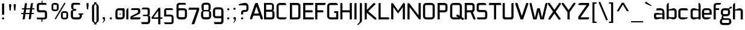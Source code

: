 SplineFontDB: 3.0
FontName: FifthLeg
FullName: FifthLeg
FamilyName: FifthLeg
Weight: Regular
Copyright: Designed by Jakub Steiner <jimmac@gmail.com> with FontForge 2.0\n\nhttp://jimmac.musichall.cz\n
UComments: "2008-8-26: Created." 
Version: 0.3
ItalicAngle: 0
UnderlinePosition: 122
UnderlineWidth: 49
Ascent: 800
Descent: 200
LayerCount: 3
Layer: 0 0 "Back" 
Layer: 1 0 "Fore" 
Layer: 2 0 "Alt" 
XUID: [1021 332 1867756345 15220581]
FSType: 0
OS2Version: 2
OS2_WeightWidthSlopeOnly: 0
OS2_UseTypoMetrics: 1
CreationTime: 1219682457
ModificationTime: 1242054377
PfmFamily: 33
TTFWeight: 400
TTFWidth: 5
LineGap: 0
VLineGap: 0
Panose: 0 0 4 0 0 0 0 0 0 0
OS2TypoAscent: 200
OS2TypoAOffset: 1
OS2TypoDescent: -200
OS2TypoDOffset: 1
OS2TypoLinegap: 0
OS2WinAscent: 0
OS2WinAOffset: 1
OS2WinDescent: 0
OS2WinDOffset: 1
HheadAscent: 0
HheadAOffset: 1
HheadDescent: 0
HheadDOffset: 1
OS2SubXSize: 0
OS2SubYSize: 4096
OS2SubXOff: -25240
OS2SubYOff: 24640
OS2SupXSize: 4096
OS2SupYSize: -20884
OS2SupXOff: -25257
OS2SupYOff: -28684
OS2StrikeYSize: 12426
OS2StrikeYPos: 15392
OS2FamilyClass: 2048
OS2Vendor: 'SUSE'
OS2CodePages: 00000001.00000000
Lookup: 258 0 0 "Pairwise Positioning (kerning) in Latin lookup 0"  {"Pairwise Positioning (kerning) in Latin lookup 0-1"  } ['def ' ('DFLT' <'dflt' > 'latn' <'dflt' > ) ]
DEI: 0
LangName: 1033 "" "" "Regular" "" "" "Version 1.0" "" "" "" "Jakub Steiner" "" "" "" "Copyright (c) 2008, Jakub Steiner (http://jimmac.musichall.cz/),+AAoA-with Reserved Font Name sixth leg.+AAoACgAA-This Font Software is licensed under the SIL Open Font License, Version 1.1.+AAoA-This license is copied below, and is also available with a FAQ at:+AAoA-http://scripts.sil.org/OFL+AAoACgAK------------------------------------------------------------+AAoA-SIL OPEN FONT LICENSE Version 1.1 - 26 February 2007+AAoA------------------------------------------------------------+AAoACgAA-PREAMBLE+AAoA-The goals of the Open Font License (OFL) are to stimulate worldwide+AAoA-development of collaborative font projects, to support the font creation+AAoA-efforts of academic and linguistic communities, and to provide a free and+AAoA-open framework in which fonts may be shared and improved in partnership+AAoA-with others.+AAoACgAA-The OFL allows the licensed fonts to be used, studied, modified and+AAoA-redistributed freely as long as they are not sold by themselves. The+AAoA-fonts, including any derivative works, can be bundled, embedded, +AAoA-redistributed and/or sold with any software provided that any reserved+AAoA-names are not used by derivative works. The fonts and derivatives,+AAoA-however, cannot be released under any other type of license. The+AAoA-requirement for fonts to remain under this license does not apply+AAoA-to any document created using the fonts or their derivatives.+AAoACgAA-DEFINITIONS+AAoAIgAA-Font Software+ACIA refers to the set of files released by the Copyright+AAoA-Holder(s) under this license and clearly marked as such. This may+AAoA-include source files, build scripts and documentation.+AAoACgAi-Reserved Font Name+ACIA refers to any names specified as such after the+AAoA-copyright statement(s).+AAoACgAi-Original Version+ACIA refers to the collection of Font Software components as+AAoA-distributed by the Copyright Holder(s).+AAoACgAi-Modified Version+ACIA refers to any derivative made by adding to, deleting,+AAoA-or substituting -- in part or in whole -- any of the components of the+AAoA-Original Version, by changing formats or by porting the Font Software to a+AAoA-new environment.+AAoACgAi-Author+ACIA refers to any designer, engineer, programmer, technical+AAoA-writer or other person who contributed to the Font Software.+AAoACgAA-PERMISSION & CONDITIONS+AAoA-Permission is hereby granted, free of charge, to any person obtaining+AAoA-a copy of the Font Software, to use, study, copy, merge, embed, modify,+AAoA-redistribute, and sell modified and unmodified copies of the Font+AAoA-Software, subject to the following conditions:+AAoACgAA-1) Neither the Font Software nor any of its individual components,+AAoA-in Original or Modified Versions, may be sold by itself.+AAoACgAA-2) Original or Modified Versions of the Font Software may be bundled,+AAoA-redistributed and/or sold with any software, provided that each copy+AAoA-contains the above copyright notice and this license. These can be+AAoA-included either as stand-alone text files, human-readable headers or+AAoA-in the appropriate machine-readable metadata fields within text or+AAoA-binary files as long as those fields can be easily viewed by the user.+AAoACgAA-3) No Modified Version of the Font Software may use the Reserved Font+AAoA-Name(s) unless explicit written permission is granted by the corresponding+AAoA-Copyright Holder. This restriction only applies to the primary font name as+AAoA-presented to the users.+AAoACgAA-4) The name(s) of the Copyright Holder(s) or the Author(s) of the Font+AAoA-Software shall not be used to promote, endorse or advertise any+AAoA-Modified Version, except to acknowledge the contribution(s) of the+AAoA-Copyright Holder(s) and the Author(s) or with their explicit written+AAoA-permission.+AAoACgAA-5) The Font Software, modified or unmodified, in part or in whole,+AAoA-must be distributed entirely under this license, and must not be+AAoA-distributed under any other license. The requirement for fonts to+AAoA-remain under this license does not apply to any document created+AAoA-using the Font Software.+AAoACgAA-TERMINATION+AAoA-This license becomes null and void if any of the above conditions are+AAoA-not met.+AAoACgAA-DISCLAIMER+AAoA-THE FONT SOFTWARE IS PROVIDED +ACIA-AS IS+ACIA, WITHOUT WARRANTY OF ANY KIND,+AAoA-EXPRESS OR IMPLIED, INCLUDING BUT NOT LIMITED TO ANY WARRANTIES OF+AAoA-MERCHANTABILITY, FITNESS FOR A PARTICULAR PURPOSE AND NONINFRINGEMENT+AAoA-OF COPYRIGHT, PATENT, TRADEMARK, OR OTHER RIGHT. IN NO EVENT SHALL THE+AAoA-COPYRIGHT HOLDER BE LIABLE FOR ANY CLAIM, DAMAGES OR OTHER LIABILITY,+AAoA-INCLUDING ANY GENERAL, SPECIAL, INDIRECT, INCIDENTAL, OR CONSEQUENTIAL+AAoA-DAMAGES, WHETHER IN AN ACTION OF CONTRACT, TORT OR OTHERWISE, ARISING+AAoA-FROM, OUT OF THE USE OR INABILITY TO USE THE FONT SOFTWARE OR FROM+AAoA-OTHER DEALINGS IN THE FONT SOFTWARE." "http://scripts.sil.org/ofl" 
Encoding: UnicodeBmp
Compacted: 1
UnicodeInterp: none
NameList: Adobe Glyph List
DisplaySize: -72
AntiAlias: 1
FitToEm: 0
WinInfo: 0 10 12
BeginPrivate: 9
BlueValues 21 [0 0 312 312 438 438]
OtherBlues 10 [-125 -94]
BlueScale 9 0.0319355
BlueShift 2 10
StdHW 4 [62]
StdVW 4 [62]
StemSnapH 26 [62 63 94 124 125 187 188]
StemSnapV 31 [62 63 125 126 188 250 275 312]
ExpansionFactor 4 0.06
EndPrivate
Grid
-42 474 m 25
 533 474 l 25
-42 698 m 25
 687 698 l 25
EndSplineSet
TeXData: 1 0 0 368050 184025 122683 519045 1048576 122683 783286 444596 497025 792723 393216 433062 380633 303038 157286 324010 404750 52429 2506097 1059062 262144
BeginChars: 65536 235

StartChar: b
Encoding: 98 98 0
Width: 508
VWidth: 0
Flags: W
HStem: -3.82031 93.5889<239.612 371.72> 385.811 93.586<247.672 371.72>
VStem: 48.7031 88.8139<0.954102 43.9287 93.3561 382.756 424.01 662.004> 376.314 88.813<94.4563 126.058 126.058 381.122>
LayerCount: 3
Back
SplineSet
137.517 707.636 m 1
 137.517 424.01 l 1
 309.466 476.532 l 2
 319.017 478.441 328.566 479.397 338.115 479.397 c 0
 404.964 479.397 465.127 422.1 465.127 374.351 c 2
 465.127 101.227 l 2
 465.127 53.4785 404.964 -3.82031 338.115 -3.82031 c 0
 328.566 -3.82031 319.017 -1.91016 309.466 0 c 2
 137.517 43.9287 l 1
 137.517 0.954102 l 1
 48.7031 0.954102 l 1
 48.7031 584.444 l 2
 48.7031 657.978 89.7686 698.086 137.517 707.636 c 1
340.98 385.811 m 2
 173.806 385.811 l 2
 154.706 385.812 137.517 370.53 137.517 349.521 c 2
 137.517 125.102 l 2
 138.471 104.093 158.525 89.7686 172.85 89.7686 c 0
 173.806 89.7686 l 2
 340.98 89.7686 l 2
 358.17 89.7686 376.314 106.002 376.314 126.058 c 2
 376.314 349.521 l 2
 376.314 367.665 361.035 385.811 340.98 385.811 c 2
EndSplineSet
Fore
SplineSet
137.517 707.636 m 1
 137.517 424.01 l 1
 309.466 476.532 l 2
 319.017 478.441 328.566 479.397 338.115 479.397 c 0
 404.964 479.397 465.127 422.1 465.127 374.351 c 2
 465.127 101.227 l 2
 465.127 53.4785 404.964 -3.82031 338.115 -3.82031 c 0
 328.566 -3.82031 319.017 -1.91016 309.466 0 c 2
 137.517 43.9287 l 1
 137.517 0.954102 l 1
 48.7031 0.954102 l 1
 48.7031 584.444 l 2
 48.7031 657.978 89.7686 698.086 137.517 707.636 c 1
340.98 385.811 m 2
 173.806 385.811 l 2
 154.706 385.812 137.517 370.53 137.517 349.521 c 2
 137.517 125.102 l 2
 138.471 104.093 158.525 89.7686 172.85 89.7686 c 0
 173.806 89.7686 l 2
 340.98 89.7686 l 2
 358.17 89.7686 376.314 106.002 376.314 126.058 c 2
 376.314 349.521 l 2
 376.314 367.665 361.035 385.811 340.98 385.811 c 2
EndSplineSet
Validated: 33
EndChar

StartChar: h
Encoding: 104 104 1
Width: 496
VWidth: -20
Flags: W
HStem: 0.954102 21G<48.7031 137.517 371.485 460.299> 385.811 93.586<248.443 365.773>
VStem: 48.7031 88.8139<0.954102 382.692 421.144 662.004> 371.485 88.814<0.954102 382.219>
LayerCount: 3
Back
SplineSet
137.517 707.636 m 1
 137.517 421.144 l 5
 306.547 476.532 l 2
 314.188 478.441 322.781 479.397 332.331 479.397 c 0
 390.586 479.397 460.299 430.692 460.299 374.351 c 2
 460.299 0.954102 l 1
 371.485 0.954102 l 1
 371.485 349.521 l 2
 371.485 370.53 353.341 385.811 335.196 385.811 c 2
 173.806 385.811 l 2
 152.796 385.811 137.517 367.665 137.517 349.521 c 2
 137.517 0.954102 l 1
 48.7031 0.954102 l 1
 48.7031 584.444 l 2
 48.7031 657.978 89.7686 698.086 137.517 707.636 c 1
EndSplineSet
Fore
SplineSet
137.517 707.636 m 1
 137.517 421.144 l 5
 306.547 476.532 l 2
 314.188 478.441 322.781 479.397 332.331 479.397 c 0
 390.586 479.397 460.299 430.692 460.299 374.351 c 2
 460.299 0.954102 l 1
 371.485 0.954102 l 1
 371.485 349.521 l 2
 371.485 370.53 353.341 385.811 335.196 385.811 c 2
 173.806 385.811 l 2
 152.796 385.811 137.517 367.665 137.517 349.521 c 2
 137.517 0.954102 l 1
 48.7031 0.954102 l 1
 48.7031 584.444 l 2
 48.7031 657.978 89.7686 698.086 137.517 707.636 c 1
EndSplineSet
Validated: 1
EndChar

StartChar: m
Encoding: 109 109 2
Width: 735
VWidth: -20
Flags: W
HStem: 0.954102 21G<39.1533 127.968 324.691 412.55 610.229 699.042> 385.811 93.586<208.544 321.367 495.274 604.808>
VStem: 39.1533 88.8147<0.954102 382.692 433.559 475.577> 324.691 87.859<0.954102 382.31> 610.229 88.813<0.954102 382.219>
LayerCount: 3
Back
SplineSet
304.638 479.397 m 0
 359.07 479.397 381.035 435.468 396.314 431.648 c 2
 406.818 430.692 l 5
 555.796 476.532 l 1
 568.21 478.441 578.715 479.397 590.174 479.397 c 0
 654.158 479.397 699.042 430.692 699.042 374.351 c 2
 699.042 0.954102 l 1
 610.229 0.954102 l 1
 610.229 349.521 l 2
 610.229 370.53 592.084 385.811 573.94 385.811 c 2
 448.838 385.811 l 2
 428.784 385.811 412.55 367.665 412.55 349.521 c 2
 412.55 0.954102 l 1
 324.691 0.954102 l 1
 324.691 349.521 l 2
 324.691 370.53 306.547 385.811 288.402 385.811 c 2
 163.301 385.811 l 2
 143.246 385.811 127.968 367.665 127.968 349.521 c 2
 127.968 0.954102 l 1
 39.1533 0.954102 l 1
 39.1533 475.577 l 1
 127.968 475.577 l 1
 127.968 433.559 l 5
 271.214 476.532 l 1
 282.672 478.441 294.132 479.397 304.638 479.397 c 0
EndSplineSet
Fore
SplineSet
304.638 479.397 m 0
 359.07 479.397 381.035 435.468 396.314 431.648 c 2
 406.818 430.692 l 5
 555.796 476.532 l 1
 568.21 478.441 578.715 479.397 590.174 479.397 c 0
 654.158 479.397 699.042 430.692 699.042 374.351 c 2
 699.042 0.954102 l 1
 610.229 0.954102 l 1
 610.229 349.521 l 2
 610.229 370.53 592.084 385.811 573.94 385.811 c 2
 448.838 385.811 l 2
 428.784 385.811 412.55 367.665 412.55 349.521 c 2
 412.55 0.954102 l 1
 324.691 0.954102 l 1
 324.691 349.521 l 2
 324.691 370.53 306.547 385.811 288.402 385.811 c 2
 163.301 385.811 l 2
 143.246 385.811 127.968 367.665 127.968 349.521 c 2
 127.968 0.954102 l 1
 39.1533 0.954102 l 1
 39.1533 475.577 l 1
 127.968 475.577 l 1
 127.968 433.559 l 5
 271.214 476.532 l 1
 282.672 478.441 294.132 479.397 304.638 479.397 c 0
EndSplineSet
Validated: 1
EndChar

StartChar: a
Encoding: 97 97 3
Width: 496
VWidth: 0
Flags: W
HStem: -5.72949 92.6318<115.911 240.177> 210.094 43.928<316.741 371.485> 210.094 76.398<115.891 286.522> 385.811 89.766<134.797 365.854>
VStem: 23.874 88.813<92.3365 207.021> 371.485 88.814<0.954102 42.0195 86.9023 210.094 254.022 379.719>
LayerCount: 3
Back
SplineSet
148.976 210.094 m 6xbc
 128.922 210.094 112.687 194.815 112.687 172.85 c 6
 112.687 123.192 l 6
 112.687 94.542 142.291 86.9023 148.976 86.9023 c 6
 371.485 86.9023 l 5
 371.485 210.094 l 5xdc
 148.976 210.094 l 6xbc
173.806 475.577 m 6
 285.537 475.577 l 6
 392.494 475.577 460.299 414.46 460.299 299.862 c 6
 460.299 0.954102 l 5
 371.485 0.954102 l 5
 371.485 42.0195 l 5
 161.392 0 l 6
 144.201 -3.82031 128.922 -5.72949 116.507 -5.72949 c 4
 42.0195 -5.72949 23.874 57.2979 23.874 113.643 c 6
 23.874 202.455 l 6
 23.874 253.068 46.7939 286.492 113.643 286.492 c 4xbc
 128.922 286.492 144.201 282.672 162.346 280.764 c 6
 371.485 254.022 l 5
 371.485 349.521 l 6
 371.485 363.845 357.16 385.811 335.196 385.811 c 6
 112.687 385.811 l 5
 115.552 421.144 129.877 475.577 173.806 475.577 c 6
EndSplineSet
Fore
SplineSet
148.976 210.094 m 6xbc
 128.922 210.094 112.687 194.815 112.687 172.85 c 6
 112.687 123.192 l 6
 112.687 94.542 142.291 86.9023 148.976 86.9023 c 6
 371.485 86.9023 l 5
 371.485 210.094 l 5xdc
 148.976 210.094 l 6xbc
173.806 475.577 m 6
 285.537 475.577 l 6
 392.494 475.577 460.299 414.46 460.299 299.862 c 6
 460.299 0.954102 l 5
 371.485 0.954102 l 5
 371.485 42.0195 l 5
 161.392 0 l 6
 144.201 -3.82031 128.922 -5.72949 116.507 -5.72949 c 4
 42.0195 -5.72949 23.874 57.2979 23.874 113.643 c 6
 23.874 202.455 l 6
 23.874 253.068 46.7939 286.492 113.643 286.492 c 4xbc
 128.922 286.492 144.201 282.672 162.346 280.764 c 6
 371.485 254.022 l 5
 371.485 349.521 l 6
 371.485 363.845 357.16 385.811 335.196 385.811 c 6
 112.687 385.811 l 5
 115.552 421.144 129.877 475.577 173.806 475.577 c 6
EndSplineSet
Validated: 1
EndChar

StartChar: u
Encoding: 117 117 4
Width: 512
VWidth: -20
Flags: W
HStem: -7.9541 97.7227<150.634 298.134>
VStem: 58.1992 87.8588<93.1819 475.577> 385.811 89.766<0.954102 30.5596 93.0064 125.102 125.102 475.577>
LayerCount: 3
Back
SplineSet
58.1992 475.577 m 1
 146.058 475.577 l 1
 146.058 126.058 l 2
 146.058 105.047 164.201 89.7686 183.301 89.7686 c 2
 349.521 89.7686 l 2
 371.485 89.7686 385.811 108.867 385.811 125.102 c 2
 385.811 475.577 l 1
 475.577 475.577 l 1
 475.577 0.954102 l 1
 385.811 0.954102 l 1
 385.811 30.5596 l 1
 215.771 -2.27051 l 2
 191.896 -6.08984 171.842 -7.9541 153.696 -7.9541 c 4
 87.8027 -7.9541 58.1992 20.6494 58.1992 93.2266 c 2
 58.1992 475.577 l 1
EndSplineSet
Fore
SplineSet
58.1992 475.577 m 1
 146.058 475.577 l 1
 146.058 126.058 l 2
 146.058 105.047 164.201 89.7686 183.301 89.7686 c 2
 349.521 89.7686 l 2
 371.485 89.7686 385.811 108.867 385.811 125.102 c 2
 385.811 475.577 l 1
 475.577 475.577 l 1
 475.577 0.954102 l 1
 385.811 0.954102 l 1
 385.811 30.5596 l 1
 215.771 -2.27051 l 2
 191.896 -6.08984 171.842 -7.9541 153.696 -7.9541 c 4
 87.8027 -7.9541 58.1992 20.6494 58.1992 93.2266 c 2
 58.1992 475.577 l 1
EndSplineSet
Validated: 1
EndChar

StartChar: n
Encoding: 110 110 5
Width: 530
VWidth: -20
Flags: W
HStem: 385.764 97.7227<236.472 383.972>
VStem: 59.029 89.766<-0.0440063 350.431 350.431 382.527 444.973 474.579> 388.548 87.8588<-0.0440063 382.351>
LayerCount: 3
Back
Refer: 4 117 N -1 0 0 -1 534.606 475.533 2
Fore
Refer: 4 117 N -1 0 0 -1 534.606 475.533 2
Validated: 1
EndChar

StartChar: r
Encoding: 114 114 6
Width: 384
VWidth: -20
Flags: W
HStem: 0.954102 21G<49.1533 137.968> 385.811 91.6768<203.98 367.479>
VStem: 49.1533 88.8145<0.954102 382.692 443.108 475.577>
LayerCount: 3
Back
SplineSet
358 385.811 m 1
 164.256 385.811 l 2
 143.246 385.811 127.968 367.665 127.968 349.521 c 2
 127.968 0.954102 l 1
 39.1533 0.954102 l 1
 39.1533 475.577 l 1
 127.968 475.577 l 1
 127.968 443.108 l 1
 278.854 471.758 l 2
 291.268 473.667 303.682 477.487 316.096 477.487 c 0
 333.259 477.487 346.925 474.202 358 468.419 c 1
 358 385.811 l 1
EndSplineSet
Fore
SplineSet
368 385.811 m 1
 174.256 385.811 l 2
 153.246 385.811 137.968 367.665 137.968 349.521 c 2
 137.968 0.954102 l 1
 49.1533 0.954102 l 1
 49.1533 475.577 l 1
 137.968 475.577 l 1
 137.968 443.108 l 1
 288.854 471.758 l 2
 301.268 473.667 313.682 477.487 326.096 477.487 c 0
 343.259 477.487 356.925 474.202 368 468.419 c 1
 368 385.811 l 1
EndSplineSet
EndChar

StartChar: g
Encoding: 103 103 7
Width: 503
VWidth: 0
Flags: WO
HStem: -233.64 88.8125<99.0871 389.417> -13.2344 68.8115<152.354 388.774> 132.36 88.813<165.404 339.417> 386.766 88.811<141.514 341.185>
VStem: 7.42383 88.8135<-141.641 -17.3079> 47.4238 88.8132<225.906 381.374> 344.692 88.815<226.563 383.142> 394.692 88.8145<-139.437 -19.2301>
LayerCount: 3
Back
SplineSet
344.351 473.667 m 1xe0
 346.261 473.667 344.351 475.577 344.351 473.667 c 1xe0
442.672 536.285 m 2
 447.265 540.324 454.132 541.06 461.771 541.06 c 0
 475.143 541.06 488.512 535.33 495.196 521.961 c 0
 499.017 516.231 499.971 508.592 499.971 501.906 c 0
 499.971 488.537 495.515 474.109 482.781 470.393 c 2
 400 446.234 l 4
 396.307 445.153 393.662 442.99 393.04 440.086 c 0
 392.508 437.605 393.546 435.01 395.685 432.75 c 0
 419.206 407.888 433.507 374.031 433.507 336.151 c 2
 433.507 271.786 l 2xeb
 433.507 193.479 371.434 132.36 295.035 132.36 c 2
 185.896 132.36 l 2
 178.824 132.36 171.875 132.884 165.086 133.897 c 1
 129 120 149 85.5771 180.863 85.5771 c 1
 345.035 85.5771 l 2
 438 85.5771 483.507 40 483.507 -53.8486 c 2
 483.507 -64.2139 l 2
 483.507 -142.521 421.434 -203.64 345.035 -203.64 c 2
 145.896 -203.64 l 2
 54 -203.64 7.42383 -158 7.42383 -64.2139 c 2
 7.42383 -53.8486 l 2xec80
 7.42383 -0.294322 36.4557 45.2195 79.2471 68.6429 c 1
 65.8397 105.913 86 138 114 152 c 1
 66 180 47.4238 227.516 47.4238 271.786 c 2
 47.4238 336.151 l 2
 47.4238 414.46 109.497 475.577 185.896 475.577 c 2
 295.035 475.577 l 2xf2
 318.652 475.577 340.757 469.88 360.069 459.735 c 1
 442.672 536.285 l 2
307.449 386.766 m 2xf1
 172.525 386.766 l 2
 152.471 386.766 136.237 371.485 136.237 351.431 c 2
 136.237 256.507 l 2
 136.237 237.407 152.471 221.173 172.525 221.173 c 2
 307.449 221.173 l 2
 328.46 221.173 344.692 236.451 344.692 256.507 c 2
 344.692 351.431 l 2
 344.692 371.485 328.46 386.766 307.449 386.766 c 2xf1
357.449 -3.23438 m 2
 132.525 -3.23438 l 2
 112.471 -3.23438 96.2373 -18.5146 96.2373 -38.5693 c 2
 96.2373 -79.4932 l 2
 96.2373 -98.5928 112.471 -114.827 132.525 -114.827 c 2
 357.449 -114.827 l 2
 378.46 -114.827 394.692 -99.5488 394.692 -79.4932 c 2
 394.692 -38.5693 l 2xe080
 394.692 -18.5146 378.46 -3.23438 357.449 -3.23438 c 2
EndSplineSet
Fore
SplineSet
482.781 470.393 m 2xf4
 400 446.234 l 0
 396.307 445.153 393.662 442.99 393.04 440.086 c 0
 392.508 437.605 393.546 435.01 395.685 432.75 c 0
 419.206 407.888 433.507 374.031 433.507 336.151 c 2
 433.507 271.786 l 2xf6
 433.507 193.479 371.434 132.36 295.035 132.36 c 2
 185.896 132.36 l 2
 178.824 132.36 171.875 132.884 165.086 133.897 c 1
 129 120 149 55.5771 180.863 55.5771 c 1
 345.035 55.5771 l 2
 438 55.5771 483.507 10 483.507 -83.8486 c 2
 483.507 -94.2139 l 2
 483.507 -172.521 421.434 -233.64 345.035 -233.64 c 2
 145.896 -233.64 l 2
 54 -233.64 7.42383 -188 7.42383 -94.2139 c 2
 7.42383 -83.8486 l 2xf9
 7.42383 -30.2939 36.4561 15.2197 79.2471 38.6426 c 1
 65.8398 75.9131 86 138 114 152 c 1
 66 180 47.4238 227.516 47.4238 271.786 c 2
 47.4238 336.151 l 2
 47.4238 414.46 109.497 475.577 185.896 475.577 c 2
 295.035 475.577 l 2
 318.652 475.577 340.757 469.88 360.069 459.735 c 1
 442.672 536.285 l 2
 486.261 576.68 538.196 486.565 482.781 470.393 c 2xf4
307.449 386.766 m 2
 172.525 386.766 l 2
 152.471 386.766 136.237 371.485 136.237 351.431 c 2
 136.237 256.507 l 2
 136.237 237.407 152.471 221.173 172.525 221.173 c 2
 307.449 221.173 l 2
 328.46 221.173 344.692 236.451 344.692 256.507 c 2
 344.692 351.431 l 2
 344.692 371.485 328.46 386.766 307.449 386.766 c 2
357.449 -13.2344 m 2
 132.525 -13.2344 l 2
 112.471 -13.2344 96.2373 -28.5146 96.2373 -48.5693 c 2
 96.2373 -109.493 l 2
 96.2373 -128.593 112.471 -144.827 132.525 -144.827 c 2
 357.449 -144.827 l 2
 378.46 -144.827 394.692 -129.549 394.692 -109.493 c 2
 394.692 -48.5693 l 2xf9
 394.692 -28.5146 378.46 -13.2344 357.449 -13.2344 c 2
EndSplineSet
Layer: 2
SplineSet
126.058 353.061 m 6xbc
 126.058 130.551 l 6
 126.058 109.541 143.246 94.2627 162.346 94.2627 c 6
 383.9 94.2627 l 5
 383.9 388.395 l 5
 162.346 388.395 l 6
 133.696 388.395 126.058 359.745 126.058 353.061 c 6xbc
125.102 -136.842 m 5
 199.591 -136.842 275.033 -136.842 348.566 -136.842 c 4
 368.62 -134.932 383.9 -118.698 383.9 -100.553 c 6
 383.9 33.1426 l 5xbc
 176.67 5.44824 l 6
 158.525 3.53906 142.291 0.673828 127.968 0.673828 c 4xdc
 61.1182 0.673828 37.2441 34.0977 37.2441 84.7119 c 6
 37.2441 358.79 l 6
 37.2441 415.133 56.3447 480.071 129.877 480.071 c 4
 143.246 480.071 157.571 476.252 173.806 472.433 c 6
 383.9 433.278 l 5
 383.9 480.071 l 5
 473.667 480.071 l 5
 473.667 -101.508 l 6
 473.667 -177.906 427.829 -224.7 353.341 -224.7 c 6
 187.175 -224.7 l 6
 143.246 -224.7 128.922 -172.176 125.102 -136.842 c 5
EndSplineSet
EndChar

StartChar: o
Encoding: 111 111 8
Width: 503
VWidth: -20
Flags: W
HStem: -7.63965 88.8125<151.514 379.417> 386.766 88.811<151.514 379.787>
VStem: 57.4238 88.8132<86.5632 381.374> 384.692 88.815<86.5632 381.374>
LayerCount: 3
Back
SplineSet
195.896 475.577 m 6
 335.035 475.577 l 6
 412.389 475.577 473.507 414.46 473.507 336.151 c 6
 473.507 131.786 l 6
 473.507 53.4785 411.434 -7.63965 335.035 -7.63965 c 6
 195.896 -7.63965 l 6
 119.497 -7.63965 57.4238 53.4785 57.4238 131.786 c 6
 57.4238 336.151 l 6
 57.4238 414.46 119.497 475.577 195.896 475.577 c 6
347.449 386.766 m 6
 182.525 386.766 l 6
 162.471 386.766 146.237 371.485 146.237 351.431 c 6
 146.237 116.507 l 6
 146.237 97.4072 162.471 81.1729 182.525 81.1729 c 6
 347.449 81.1729 l 6
 368.46 81.1729 384.692 96.4512 384.692 116.507 c 6
 384.692 351.431 l 6
 384.692 371.485 368.46 386.766 347.449 386.766 c 6
EndSplineSet
Fore
SplineSet
195.896 475.577 m 6
 335.035 475.577 l 6
 412.389 475.577 473.507 414.46 473.507 336.151 c 6
 473.507 131.786 l 6
 473.507 53.4785 411.434 -7.63965 335.035 -7.63965 c 6
 195.896 -7.63965 l 6
 119.497 -7.63965 57.4238 53.4785 57.4238 131.786 c 6
 57.4238 336.151 l 6
 57.4238 414.46 119.497 475.577 195.896 475.577 c 6
347.449 386.766 m 6
 182.525 386.766 l 6
 162.471 386.766 146.237 371.485 146.237 351.431 c 6
 146.237 116.507 l 6
 146.237 97.4072 162.471 81.1729 182.525 81.1729 c 6
 347.449 81.1729 l 6
 368.46 81.1729 384.692 96.4512 384.692 116.507 c 6
 384.692 351.431 l 6
 384.692 371.485 368.46 386.766 347.449 386.766 c 6
EndSplineSet
Validated: 1
EndChar

StartChar: d
Encoding: 100 100 9
Width: 508
VWidth: 0
Flags: W
HStem: -3.82031 93.5889<162.11 294.218> 385.811 93.586<162.11 286.158>
VStem: 68.703 88.813<94.4563 126.058 126.058 381.122> 396.313 88.8139<0.954102 43.9287 93.3561 382.756 424.01 662.004>
LayerCount: 3
Back
Refer: 0 98 S -1 0 0 1 533.83 0 2
Fore
Refer: 0 98 S -1 0 0 1 533.83 0 2
Validated: 25
EndChar

StartChar: s
Encoding: 115 115 10
Width: 464
VWidth: -20
Flags: W
HStem: 0 78.3086<61.7971 333.177> 199.273 79.805<130.48 333.81> 392.359 78.308<127.856 387.761>
VStem: 36.2891 87.8579<283.638 389.228> 337.811 87.856<82.8255 114.597 114.597 194.317>
LayerCount: 3
Back
SplineSet
160.436 392.359 m 18
 135 392.359 124.146 373 124.147 355.115 c 10
 124.147 315.367 l 2
 124.146 307.728 131.786 279.078 160.436 279.078 c 2
 313.936 279.078 l 2
 376.01 279.078 425.667 233.969 425.667 175.716 c 2
 425.667 112.687 l 2
 425.667 36.2891 383.648 0 300.566 0 c 2
 106.957 0 l 2
 74.4883 0 49.6592 19.0986 45.8389 78.3086 c 1
 300.566 78.3086 l 2
 309.16 78.3086 337.812 85.9482 337.811 114.597 c 2
 337.811 165.85 l 6
 337.811 185.905 319.665 199.273 300.566 199.273 c 6
 148.021 199.273 l 6
 84.0381 199.273 36.2891 252.113 36.2891 310.367 c 2
 36.2891 382.811 l 2
 37.2441 428.648 72.5781 470.667 148.021 470.667 c 2
 335.539 470.667 l 2
 377.559 469.712 402.299 446.793 408.982 392.359 c 1
 160.436 392.359 l 18
EndSplineSet
Fore
SplineSet
160.436 392.359 m 18
 135 392.359 124.146 373 124.147 355.115 c 10
 124.147 315.367 l 2
 124.146 307.728 131.786 279.078 160.436 279.078 c 2
 313.936 279.078 l 2
 376.01 279.078 425.667 233.969 425.667 175.716 c 2
 425.667 112.687 l 2
 425.667 36.2891 383.648 0 300.566 0 c 2
 106.957 0 l 2
 74.4883 0 49.6592 19.0986 45.8389 78.3086 c 1
 300.566 78.3086 l 2
 309.16 78.3086 337.812 85.9482 337.811 114.597 c 2
 337.811 165.85 l 6
 337.811 185.905 319.665 199.273 300.566 199.273 c 6
 148.021 199.273 l 6
 84.0381 199.273 36.2891 252.113 36.2891 310.367 c 2
 36.2891 382.811 l 2
 37.2441 428.648 72.5781 470.667 148.021 470.667 c 2
 335.539 470.667 l 2
 377.559 469.712 402.299 446.793 408.982 392.359 c 1
 160.436 392.359 l 18
EndSplineSet
Validated: 33
EndChar

StartChar: e
Encoding: 101 101 11
Width: 480
VWidth: -20
Flags: W
HStem: 0 87.8584<140.918 337.214> 193.419 72.345<130.237 353.864> 390.044 81.173<138.395 345.284>
VStem: 40.4697 89.7673<96.7734 193.419 265.764 379.871> 353.864 89.769<265.764 379.871>
LayerCount: 3
Back
SplineSet
177.985 87.8584 m 2
 408 87.8584 l 5
 408 46 316.488 0 242 0 c 2
 177.985 0 l 2
 93.9482 0 40.4697 72.5781 40.4697 148.976 c 2
 40.4697 331.791 l 2
 40.4697 409.144 102.542 471.217 179.896 471.217 c 2
 303.25 471.217 l 2
 381.559 471.217 443.633 409.144 443.633 331.791 c 2
 443.633 193.419 l 1
 130.237 193.419 l 1
 130.237 138.471 l 2
 130.237 110.532 151.629 87.8584 177.985 87.8584 c 2
130.237 341.341 m 1
 130.237 265.764 l 1
 353.864 265.764 l 1
 353.864 341.341 l 2
 353.864 368.225 332.473 390.044 306.115 390.044 c 2
 177.985 390.044 l 2
 151.629 390.044 130.237 368.225 130.237 341.341 c 1
EndSplineSet
Fore
SplineSet
177.985 87.8584 m 2
 408 87.8584 l 5
 408 46 316.488 0 242 0 c 2
 177.985 0 l 2
 93.9482 0 40.4697 72.5781 40.4697 148.976 c 2
 40.4697 331.791 l 2
 40.4697 409.144 102.542 471.217 179.896 471.217 c 2
 303.25 471.217 l 2
 381.559 471.217 443.633 409.144 443.633 331.791 c 2
 443.633 193.419 l 1
 130.237 193.419 l 1
 130.237 138.471 l 2
 130.237 110.532 151.629 87.8584 177.985 87.8584 c 2
130.237 341.341 m 1
 130.237 265.764 l 1
 353.864 265.764 l 1
 353.864 341.341 l 2
 353.864 368.225 332.473 390.044 306.115 390.044 c 2
 177.985 390.044 l 2
 151.629 390.044 130.237 368.225 130.237 341.341 c 1
EndSplineSet
Validated: 1
EndChar

StartChar: f
Encoding: 102 102 12
Width: 310
VWidth: -20
Flags: W
HStem: 0.954102 21G<48.7031 137.517> 400.64 74.937<137.517 282.979> 623.373 74.713<145.074 341.767>
VStem: 48.7031 88.8139<0.954102 400.64 475.577 616.886>
LayerCount: 3
Back
SplineSet
180.49 698.086 m 2
 348.566 698.086 l 1
 348.566 678.032 l 2
 348.566 640.788 334.241 623.373 291.268 623.373 c 6
 180.49 623.373 l 6
 153.751 623.373 137.517 606.185 137.517 579.444 c 6
 137.517 475.577 l 1
 254.022 475.577 l 2
 272.168 475.577 286.492 455.299 286.492 438.108 c 0
 286.492 419.964 272.168 400.64 254.022 400.64 c 2
 137.517 400.64 l 1
 137.517 0.954102 l 1
 48.7031 0.954102 l 1
 48.7031 586.354 l 2
 48.7031 587.31 l 0
 48.7031 654.158 100.272 698.086 180.49 698.086 c 2
EndSplineSet
Fore
SplineSet
180.49 698.086 m 2
 348.566 698.086 l 1
 348.566 678.032 l 2
 348.566 640.788 334.241 623.373 291.268 623.373 c 6
 180.49 623.373 l 6
 153.751 623.373 137.517 606.185 137.517 579.444 c 6
 137.517 475.577 l 1
 254.022 475.577 l 2
 272.168 475.577 286.492 455.299 286.492 438.108 c 0
 286.492 419.964 272.168 400.64 254.022 400.64 c 2
 137.517 400.64 l 1
 137.517 0.954102 l 1
 48.7031 0.954102 l 1
 48.7031 586.354 l 2
 48.7031 587.31 l 0
 48.7031 654.158 100.272 698.086 180.49 698.086 c 2
EndSplineSet
Validated: 1
Kerns2: 11 -40 "Pairwise Positioning (kerning) in Latin lookup 0-1"  8 -53 "Pairwise Positioning (kerning) in Latin lookup 0-1" 
EndChar

StartChar: t
Encoding: 116 116 13
Width: 395
VWidth: -20
Flags: W
HStem: 0.954102 21G<121.786 210.599> 385.811 89.766<16.8776 121.786 210.599 353.188>
VStem: 121.786 88.813<0.954102 385.811 475.577 691.636>
LayerCount: 3
Back
SplineSet
166.67 698.086 m 4
 190.545 698.086 210.599 678.032 210.599 654.158 c 6
 210.599 475.577 l 5
 314.691 475.577 l 6
 339.521 475.577 360.53 454.567 360.53 429.738 c 6
 360.53 385.811 l 5
 210.599 385.811 l 5
 210.599 0.954102 l 5
 121.786 0.954102 l 5
 121.786 385.811 l 5
 54.9375 385.811 l 6
 29.1533 385.811 10.0537 405.864 10.0537 429.738 c 4
 10.0537 454.567 29.1533 475.577 54.9375 475.577 c 6
 121.786 475.577 l 5
 121.786 654.158 l 6
 121.786 678.032 141.842 698.086 166.67 698.086 c 4
EndSplineSet
Fore
SplineSet
166.67 698.086 m 4
 190.545 698.086 210.599 678.032 210.599 654.158 c 6
 210.599 475.577 l 5
 314.691 475.577 l 6
 339.521 475.577 360.53 454.567 360.53 429.738 c 6
 360.53 385.811 l 5
 210.599 385.811 l 5
 210.599 0.954102 l 5
 121.786 0.954102 l 5
 121.786 385.811 l 5
 54.9375 385.811 l 6
 29.1533 385.811 10.0537 405.864 10.0537 429.738 c 4
 10.0537 454.567 29.1533 475.577 54.9375 475.577 c 6
 121.786 475.577 l 5
 121.786 654.158 l 6
 121.786 678.032 141.842 698.086 166.67 698.086 c 4
EndSplineSet
Validated: 1
EndChar

StartChar: i
Encoding: 105 105 14
Width: 200
VWidth: -20
Flags: W
HStem: 0.954102 21G<49.6592 138.471> 597.814 89.7679<56.5078 132.321>
VStem: 49.6592 89.7668<0.954102 468.235 604.132 680.477>
LayerCount: 3
Back
SplineSet
94.542 475.577 m 4
 119.372 475.577 138.471 454.567 138.471 429.738 c 6
 138.471 0.954102 l 5
 49.6592 0.954102 l 5
 49.6592 429.738 l 6
 49.6592 454.567 70.668 475.577 94.542 475.577 c 4
139.426 641.743 m 0
 139.426 615.959 119.372 597.814 93.5869 597.814 c 0
 66.8477 597.814 49.6592 619.778 49.6592 641.743 c 0
 49.6592 668.482 70.668 687.582 93.5869 687.582 c 0
 118.417 687.582 139.426 667.527 139.426 641.743 c 0
EndSplineSet
Fore
SplineSet
94.542 475.577 m 4
 119.372 475.577 138.471 454.567 138.471 429.738 c 6
 138.471 0.954102 l 5
 49.6592 0.954102 l 5
 49.6592 429.738 l 6
 49.6592 454.567 70.668 475.577 94.542 475.577 c 4
139.426 641.743 m 0
 139.426 615.959 119.372 597.814 93.5869 597.814 c 0
 66.8477 597.814 49.6592 619.778 49.6592 641.743 c 0
 49.6592 668.482 70.668 687.582 93.5869 687.582 c 0
 118.417 687.582 139.426 667.527 139.426 641.743 c 0
EndSplineSet
Validated: 1
EndChar

StartChar: v
Encoding: 118 118 15
Width: 485
VWidth: -20
Flags: W
HStem: 0.954102 21G<201.063 277.425>
LayerCount: 3
Back
SplineSet
458.389 419.685 m 6
 268.348 0.954102 l 5
 210.094 0.954102 l 5
 21.0088 419.685 l 6
 -4.88867 477.034 78.0635 508.488 101.227 456.928 c 6
 218 197 l 6
 224.729 182.023 235.374 127 235.374 113.301 c 5
 243.068 113.301 l 5
 244.022 125.716 256.066 180.16 263 196 c 6
 377.215 456.928 l 6
 401 512 482.703 473.259 458.389 419.685 c 6
EndSplineSet
Fore
SplineSet
458.389 419.685 m 6
 268.348 0.954102 l 5
 210.094 0.954102 l 5
 21.0088 419.685 l 6
 -4.88867 477.034 78.0635 508.488 101.227 456.928 c 6
 218 197 l 6
 224.729 182.023 235.374 127 235.374 113.301 c 5
 243.068 113.301 l 5
 244.022 125.716 256.066 180.16 263 196 c 6
 377.215 456.928 l 6
 401 512 482.703 473.259 458.389 419.685 c 6
EndSplineSet
Validated: 33
EndChar

StartChar: space
Encoding: 32 32 16
Width: 258
VWidth: 0
Flags: W
LayerCount: 3
EndChar

StartChar: q
Encoding: 113 113 17
Width: 512
VWidth: -25
Flags: W
HStem: -6.9541 95.5869<131.653 317.043> 382.766 91.675<131.685 287.597>
VStem: 39.1533 88.8107<93.6817 124.922 347.431 377.236> 386.763 88.814<-200.329 13 13 25.0665 429.51 467 467 474>
LayerCount: 3
Back
SplineSet
386.763 13 m 2
 386.763 -187.888 l 2
 386.763 -195.888 392.5 -200.329 399 -200.329 c 2
 475.577 -200.329 l 1
 475.577 467 l 2
 475.577 471.062 472.918 474 469.73 474 c 2
 386.73 474 l 9
 386.73 436 l 22
 386.73 432.25 384.464 428.234 379.23 429.569 c 6
 220.73 470 l 2
 204.497 473.82 177.2 474.441 164.786 474.441 c 0
 90.2959 474.441 39.1533 409.505 39.1533 353.16 c 2
 39.1533 118 l 2
 39.1533 52 92.0723 -6.9541 158.919 -6.9541 c 0
 172 -6.9541 199.918 -5.93555 210.73 -4 c 2xb8
 372.73 25.002 l 2
 380.978 26.4785 386.763 21.5 386.763 13 c 2
165.209 88.6328 m 2
 144.2 88.6328 127.964 103.912 127.964 124.922 c 2
 127.964 347.431 l 2
 127.964 376.08 156.615 382.766 163.299 382.766 c 2
 386.763 382.766 l 1
 386.763 88.6328 l 1
 165.209 88.6328 l 2
EndSplineSet
Fore
SplineSet
386.763 13 m 2
 386.763 -187.888 l 2
 386.763 -195.888 392.5 -200.329 399 -200.329 c 2
 475.577 -200.329 l 1
 475.577 467 l 2
 475.577 471.062 472.918 474 469.73 474 c 2
 386.73 474 l 9
 386.73 436 l 22
 386.73 432.25 384.464 428.234 379.23 429.569 c 6
 220.73 470 l 2
 204.497 473.82 177.2 474.441 164.786 474.441 c 0
 90.2959 474.441 39.1533 409.505 39.1533 353.16 c 2
 39.1533 118 l 2
 39.1533 52 92.0723 -6.9541 158.919 -6.9541 c 0
 172 -6.9541 199.918 -5.93555 210.73 -4 c 2
 372.73 25.002 l 2
 380.978 26.4785 386.763 21.5 386.763 13 c 2
165.209 88.6328 m 2
 144.2 88.6328 127.964 103.912 127.964 124.922 c 2
 127.964 347.431 l 2
 127.964 376.08 156.615 382.766 163.299 382.766 c 2
 386.763 382.766 l 1
 386.763 88.6328 l 1
 165.209 88.6328 l 2
EndSplineSet
Validated: 41
EndChar

StartChar: p
Encoding: 112 112 18
Width: 498
VWidth: -25
Flags: W
HStem: -6.9541 95.5869<195.812 368.077> 382.766 91.675<220.57 368.045>
VStem: 44.1533 88.8147<-230.326 25.0694 88.6328 382.766 429.519 474> 371.766 88.811<93.6817 124.922 124.922 377.236>
LayerCount: 3
Back
SplineSet
132.968 13 m 2
 132.968 -217.888 l 2
 132.968 -225.888 127.23 -230.329 120.73 -230.329 c 2
 44.1533 -230.329 l 1
 44.1533 467 l 2
 44.1533 471.062 46.8125 474 50 474 c 2
 133 474 l 9
 133 436 l 22
 133 430.375 136.699 428.459 140.5 429.569 c 6
 279 470 l 2
 295.233 473.82 322.53 474.441 334.944 474.441 c 0
 409.434 474.441 460.577 409.505 460.577 353.16 c 2
 460.577 118 l 2
 460.577 52 407.658 -6.9541 340.811 -6.9541 c 0
 327.73 -6.9541 299.812 -5.93555 289 -4 c 2xb8
 147 25.002 l 2
 139.482 26.5374 132.968 21.75 132.968 13 c 2
334.521 88.6328 m 2
 355.53 88.6328 371.766 103.912 371.766 124.922 c 2
 371.766 347.431 l 2
 371.766 376.08 343.115 382.766 336.431 382.766 c 2
 132.968 382.766 l 1
 132.968 88.6328 l 1
 334.521 88.6328 l 2
EndSplineSet
Fore
SplineSet
132.968 13 m 2
 132.968 -217.888 l 2
 132.968 -225.888 127.23 -230.329 120.73 -230.329 c 2
 44.1533 -230.329 l 1
 44.1533 467 l 2
 44.1533 471.062 46.8125 474 50 474 c 2
 133 474 l 9
 133 436 l 22
 133 430.375 136.699 428.459 140.5 429.569 c 6
 279 470 l 2
 295.233 473.82 322.53 474.441 334.944 474.441 c 0
 409.434 474.441 460.577 409.505 460.577 353.16 c 2
 460.577 118 l 2
 460.577 52 407.658 -6.9541 340.811 -6.9541 c 0
 327.73 -6.9541 299.812 -5.93555 289 -4 c 2
 147 25.002 l 2
 139.482 26.5374 132.968 21.75 132.968 13 c 2
334.521 88.6328 m 2
 355.53 88.6328 371.766 103.912 371.766 124.922 c 2
 371.766 347.431 l 2
 371.766 376.08 343.115 382.766 336.431 382.766 c 2
 132.968 382.766 l 1
 132.968 88.6328 l 1
 334.521 88.6328 l 2
EndSplineSet
Validated: 33
EndChar

StartChar: l
Encoding: 108 108 19
Width: 206
VWidth: -20
Flags: W
HStem: 0.954102 76.7402<138.471 175.649>
VStem: 49.6592 88.8118<77.6943 691.636> 49.6592 126.057<22.0989 77.6373>
LayerCount: 3
Back
SplineSet
94.542 698.086 m 0xa0
 119.372 698.086 138.471 678.032 138.471 654.158 c 2
 138.471 77.6943 l 1
 152.346 77.6943 l 2
 165.5 77.6943 175.716 69 175.716 54.3252 c 6
 175.716 0.954102 l 1
 49.6592 0.954102 l 1xc0
 49.6592 654.158 l 2
 49.6592 678.032 68.7578 698.086 94.542 698.086 c 0xa0
EndSplineSet
Fore
SplineSet
49.6592 77.5 m 4xa0
 49.6592 654.158 l 6xc0
 49.6592 678.032 68.7578 698.086 94.542 698.086 c 4
 119.372 698.086 138.471 678.032 138.471 654.158 c 6
 138.471 77.6943 l 5
 152.346 77.6943 l 6
 165.5 77.6943 175.716 69 175.716 54.3252 c 6
 175.716 0.954102 l 5
 117.5 0.954102 l 4
 80.0518 0.954102 49.6592 35.2471 49.6592 77.5 c 4xa0
EndSplineSet
EndChar

StartChar: k
Encoding: 107 107 20
Width: 536
VWidth: -20
Flags: W
HStem: 0.954102 21G<48.7031 137.517>
VStem: 48.7031 88.8139<0.954102 238.744 339.971 662.004>
LayerCount: 3
Back
SplineSet
137.517 707.636 m 1
 137.517 339.971 l 1
 414.46 500.407 l 2
 419.234 502.316 427.829 506.137 435.468 506.137 c 0
 450.748 506.137 466.028 497.542 473.667 483.217 c 0
 477.487 477.487 479.397 469.848 479.397 460.299 c 0
 479.397 445.018 472.712 430.692 458.389 422.1 c 2
 273.123 316.096 l 1
 509.957 32.4697 l 1
 475.577 4.77539 l 2
 466.982 -1.91016 457.434 -5.72949 447.884 -5.72949 c 0
 434.514 -5.72949 421.144 0 412.55 10.5049 c 2
 196.725 273.123 l 1
 137.517 238.744 l 1
 137.517 0.954102 l 1
 48.7031 0.954102 l 1
 48.7031 584.444 l 2
 48.7031 657.978 89.7686 698.086 137.517 707.636 c 1
EndSplineSet
Fore
SplineSet
137.517 707.636 m 1
 137.517 339.971 l 1
 414.46 500.407 l 2
 419.234 502.316 427.829 506.137 435.468 506.137 c 0
 450.748 506.137 466.028 497.542 473.667 483.217 c 0
 477.487 477.487 479.397 469.848 479.397 460.299 c 0
 479.397 445.018 472.712 430.692 458.389 422.1 c 2
 273.123 316.096 l 1
 509.957 32.4697 l 1
 475.577 4.77539 l 2
 466.982 -1.91016 457.434 -5.72949 447.884 -5.72949 c 0
 434.514 -5.72949 421.144 0 412.55 10.5049 c 2
 196.725 273.123 l 1
 137.517 238.744 l 1
 137.517 0.954102 l 1
 48.7031 0.954102 l 1
 48.7031 584.444 l 2
 48.7031 657.978 89.7686 698.086 137.517 707.636 c 1
EndSplineSet
Validated: 1
EndChar

StartChar: j
Encoding: 106 106 21
Width: 223
VWidth: -20
Flags: W
HStem: 597.814 89.7679<79.6789 156.513>
VStem: 72.5781 90.7229<-113.641 468.235 604.357 680.477>
LayerCount: 3
Back
SplineSet
163.301 641.743 m 0
 163.301 615.959 142.291 597.814 116.507 597.814 c 0
 90.7227 597.814 72.5781 619.778 72.5781 641.743 c 0
 72.5781 668.482 94.542 687.582 116.507 687.582 c 0
 142.291 687.582 163.301 667.527 163.301 641.743 c 0
116.507 475.577 m 0
 142.291 475.577 162.346 454.567 162.346 429.738 c 2
 162.346 -59.208 l 2
 162.346 -91.6777 148.976 -106.002 142.291 -113.643 c 2
 24.8281 -220.599 l 1
 23.874 -221.555 l 2
 10.5049 -237.789 -0.954102 -238.744 -7.63965 -238.744 c 0
 -9.5498 -238.744 -13.3701 -238.744 -13.3701 -238.744 c 2
 -21.0088 -236.834 -30.5596 -231.104 -30.5596 -221.555 c 0
 -30.5596 -219.645 -30.5596 -215.823 -27.6943 -211.049 c 1
 49.6592 -129.877 l 1
 51.5693 -127.968 l 2
 65.8936 -106.957 72.5781 -95.4971 72.5781 -65.8936 c 0
 72.5781 -63.0273 72.5781 -61.1182 72.5781 -59.208 c 2
 72.5781 -49.6592 l 1
 72.5781 429.738 l 2
 72.5781 454.567 93.5869 475.577 116.507 475.577 c 0
EndSplineSet
Fore
SplineSet
163.301 641.743 m 0
 163.301 615.959 142.291 597.814 116.507 597.814 c 0
 90.7227 597.814 72.5781 619.778 72.5781 641.743 c 0
 72.5781 668.482 94.542 687.582 116.507 687.582 c 0
 142.291 687.582 163.301 667.527 163.301 641.743 c 0
116.507 475.577 m 0
 142.291 475.577 162.346 454.567 162.346 429.738 c 2
 162.346 -59.208 l 2
 162.346 -91.6777 148.976 -106.002 142.291 -113.643 c 2
 24.8281 -220.599 l 1
 23.874 -221.555 l 2
 10.5049 -237.789 -0.954102 -238.744 -7.63965 -238.744 c 0
 -9.5498 -238.744 -13.3701 -238.744 -13.3701 -238.744 c 2
 -21.0088 -236.834 -30.5596 -231.104 -30.5596 -221.555 c 0
 -30.5596 -219.645 -30.5596 -215.823 -27.6943 -211.049 c 1
 49.6592 -129.877 l 1
 51.5693 -127.968 l 2
 65.8936 -106.957 72.5781 -95.4971 72.5781 -65.8936 c 0
 72.5781 -63.0273 72.5781 -61.1182 72.5781 -59.208 c 2
 72.5781 -49.6592 l 1
 72.5781 429.738 l 2
 72.5781 454.567 93.5869 475.577 116.507 475.577 c 0
EndSplineSet
Validated: 1
EndChar

StartChar: comma
Encoding: 44 44 22
Width: 298
VWidth: 0
Flags: W
HStem: -149.426 253.069
VStem: 80.2725 102.183<10.5765 93.4474>
LayerCount: 3
Fore
SplineSet
88.8672 -149.426 m 4
 81.2266 -149.426 78.3125 -145.938 77.4072 -144.65 c 0
 123.246 -57.749 l 2
 130.818 -43.1209 134.039 -28.3407 132.796 -17.6396 c 2
 130.886 -1.4043 l 1
 115.606 3.37012 l 2
 95.5518 10.0537 80.2725 29.1533 80.2725 52.0732 c 0
 80.2725 80.7227 104.147 103.643 131.842 103.643 c 0
 160.49 103.643 182.455 80.7227 182.455 52.0732 c 2
 182.455 -0.450195 l 2
 182.455 -20.5049 176.725 -39.6035 170.04 -50.1094 c 2
 105.102 -141.786 l 6
 101.52 -146.844 95.5138 -149.423 88.8672 -149.426 c 4
EndSplineSet
Validated: 33
EndChar

StartChar: y
Encoding: 121 121 23
Width: 487
VWidth: -20
Flags: W
LayerCount: 3
Back
SplineSet
103.137 -233.015 m 6
 62.0732 -211.049 l 1
 201.5 78.3086 l 1
 186.5 86 172.552 97.5025 167.121 108.867 c 2
 22.9189 410.64 l 2
 -3.13934 465.172 79.0674 499.317 103.137 448.838 c 2
 240.654 160.436 l 1
 380.08 448.838 l 2
 406.029 502.514 483.828 461.893 459.343 410.64 c 2
 162.346 -211.049 l 6
 151.848 -233.024 125.674 -242.565 103.137 -233.015 c 6
EndSplineSet
Fore
SplineSet
103.137 -233.015 m 6
 62.0732 -211.049 l 1
 201.5 78.3086 l 1
 186.5 86 172.552 97.5025 167.121 108.867 c 2
 22.9189 410.64 l 2
 -3.13934 465.172 79.0674 499.317 103.137 448.838 c 2
 240.654 160.436 l 1
 380.08 448.838 l 2
 406.029 502.514 483.828 461.893 459.343 410.64 c 2
 162.346 -211.049 l 6
 151.848 -233.024 125.674 -242.565 103.137 -233.015 c 6
EndSplineSet
Validated: 33
EndChar

StartChar: c
Encoding: 99 99 24
Width: 475
VWidth: -20
Flags: W
HStem: 0.954102 86.9043<129.658 357.037> 383.449 88.814<126.081 410.009>
VStem: 34.3789 88.8131<92.888 138.471 138.471 379.651>
LayerCount: 3
Back
SplineSet
177.625 472.263 m 2
 358.115 472.263 l 2
 414.46 472.263 433.559 417.829 440.243 383.449 c 1
 160.436 383.449 l 2
 139.426 383.449 123.192 368.17 123.192 348.115 c 2
 123.192 124.147 l 2
 123.192 104.093 139.426 87.8584 160.436 87.8584 c 2
 440.243 87.8584 l 1
 440.243 56 349.987 -1.2334 228 0 c 6
 177.625 0.954102 l 2
 84.0518 2.72656 34.3789 58.2529 34.3789 138.471 c 2
 34.3789 333.791 l 2
 34.3789 414.01 84.0381 472.263 177.625 472.263 c 2
EndSplineSet
Fore
SplineSet
177.625 472.263 m 2
 358.115 472.263 l 2
 414.46 472.263 433.559 417.829 440.243 383.449 c 1
 160.436 383.449 l 2
 139.426 383.449 123.192 368.17 123.192 348.115 c 2
 123.192 124.147 l 2
 123.192 104.093 139.426 87.8584 160.436 87.8584 c 2
 440.243 87.8584 l 1
 440.243 56 349.987 -1.2334 228 0 c 6
 177.625 0.954102 l 2
 84.0518 2.72656 34.3789 58.2529 34.3789 138.471 c 2
 34.3789 333.791 l 2
 34.3789 414.01 84.0381 472.263 177.625 472.263 c 2
EndSplineSet
Validated: 33
EndChar

StartChar: w
Encoding: 119 119 25
Width: 710
VWidth: -20
Flags: W
HStem: 0.954102 21G<191.54 265.944 443.554 517.883>
LayerCount: 3
Back
SplineSet
391.812 338.062 m 2
 409.003 338.062 417.528 329.391 420.461 320.871 c 2
 457.424 213.5 l 2
 464.109 195.354 480.355 115.201 480.355 115.201 c 17
 487.05 115.201 l 9
 487.05 115.201 501.771 192.297 510.924 215 c 2
 608.196 456.928 l 2
 614.421 472.407 631.115 481.758 647.351 482.712 c 2
 654.036 482.712 660.721 481.758 666.45 477.938 c 0
 682.685 470.299 692.234 454.062 692.234 437.829 c 0
 692.234 431.144 691.278 425.414 688.415 419.685 c 2
 509.329 0.954102 l 1
 451.075 0.954102 l 1
 355.189 255.933 l 1
 258.348 0.954102 l 1
 200.094 0.954102 l 1
 21.0088 419.685 l 2
 18.1455 425.414 17.1895 431.144 17.1895 437.829 c 0
 17.1895 454.062 26.7393 470.299 42.9736 477.938 c 0
 48.7031 481.758 55.3877 482.712 62.0732 482.712 c 2
 78.3086 481.758 95.0029 472.407 101.227 456.928 c 2
 198.5 215 l 2
 207.653 192.297 222.374 115.201 222.374 115.201 c 17
 229.068 115.201 l 9
 229.068 115.201 245.314 195.354 252 213.5 c 2
 288.963 320.871 l 2
 291.896 329.391 300.421 338.062 317.611 338.062 c 2
 391.812 338.062 l 2
EndSplineSet
Fore
SplineSet
391.812 338.062 m 2
 409.003 338.062 417.528 329.391 420.461 320.871 c 2
 457.424 213.5 l 2
 464.109 195.354 480.355 115.201 480.355 115.201 c 17
 487.05 115.201 l 9
 487.05 115.201 501.771 192.297 510.924 215 c 2
 608.196 456.928 l 2
 614.421 472.407 631.115 481.758 647.351 482.712 c 2
 654.036 482.712 660.721 481.758 666.45 477.938 c 0
 682.685 470.299 692.234 454.062 692.234 437.829 c 0
 692.234 431.144 691.278 425.414 688.415 419.685 c 2
 509.329 0.954102 l 1
 451.075 0.954102 l 1
 355.189 255.933 l 1
 258.348 0.954102 l 1
 200.094 0.954102 l 1
 21.0088 419.685 l 2
 18.1455 425.414 17.1895 431.144 17.1895 437.829 c 0
 17.1895 454.062 26.7393 470.299 42.9736 477.938 c 0
 48.7031 481.758 55.3877 482.712 62.0732 482.712 c 2
 78.3086 481.758 95.0029 472.407 101.227 456.928 c 2
 198.5 215 l 2
 207.653 192.297 222.374 115.201 222.374 115.201 c 17
 229.068 115.201 l 9
 229.068 115.201 245.314 195.354 252 213.5 c 2
 288.963 320.871 l 2
 291.896 329.391 300.421 338.062 317.611 338.062 c 2
 391.812 338.062 l 2
EndSplineSet
Validated: 1
EndChar

StartChar: z
Encoding: 122 122 26
Width: 455
VWidth: -20
Flags: W
HStem: -4.77539 88.8135<151.842 397.665> 385.811 89.766<60.7639 282.387>
LayerCount: 3
Back
SplineSet
398.892 448.838 m 2
 398.892 407.811 l 2
 398.892 393 381.89 366.553 364.514 345.701 c 2
 151.842 84.0381 l 1
 418.892 84.0381 l 1
 416.982 42.9736 404.567 -4.77539 343.449 -4.77539 c 2
 59.209 -4.77539 l 2
 55.6475 -4.70864 33.4238 4.26074 33.4238 20.0537 c 2
 33.4238 64.0381 l 2
 33.4238 74.6699 48.4697 101.836 66.8477 124.147 c 2
 282.387 385.811 l 1
 33.4785 385.811 l 1
 38.2529 444.063 64.0381 475.577 133.751 475.577 c 2
 374.063 475.577 l 2
 387.712 475.577 398.8 463.513 398.892 448.838 c 2
EndSplineSet
Fore
SplineSet
398.892 448.838 m 2
 398.892 407.811 l 2
 398.892 393 381.89 366.553 364.514 345.701 c 2
 151.842 84.0381 l 1
 418.892 84.0381 l 1
 416.982 42.9736 404.567 -4.77539 343.449 -4.77539 c 2
 59.209 -4.77539 l 2
 55.6475 -4.70864 33.4238 4.26074 33.4238 20.0537 c 2
 33.4238 64.0381 l 2
 33.4238 74.6699 48.4697 101.836 66.8477 124.147 c 2
 282.387 385.811 l 1
 33.4785 385.811 l 1
 38.2529 444.063 64.0381 475.577 133.751 475.577 c 2
 374.063 475.577 l 2
 387.712 475.577 398.8 463.513 398.892 448.838 c 2
EndSplineSet
Validated: 1
EndChar

StartChar: x
Encoding: 120 120 27
Width: 487
VWidth: -20
Flags: W
LayerCount: 3
Back
SplineSet
444.118 407.594 m 2
 295.143 235.698 l 1
 470.857 32.2891 l 1
 438.389 1.72949 l 2
 431.063 -5.16545 421.538 -8.52201 411.606 -8.52201 c 0
 399.335 -8.52201 386.444 -3.39877 376.314 6.50488 c 2
 235.933 168.85 l 1
 95.5518 6.50488 l 2
 85.6179 -4.98331 73.921 -9.74655 62.6164 -9.74655 c 0
 38.7014 -9.74655 16.5418 11.5706 16.5418 35.6321 c 0
 16.5418 44.9708 19.8799 54.723 27.749 63.8027 c 2
 176.725 235.698 l 1
 27.749 407.594 l 2
 19.8825 416.671 16.5386 426.574 16.5386 436.12 c 0
 16.5386 460.488 38.3311 482.524 62.3084 482.524 c 0
 73.5863 482.524 85.3476 477.649 95.5518 465.848 c 2
 235.933 303.502 l 1
 376.314 465.848 l 2
 386.509 477.638 398.704 482.557 410.471 482.557 c 0
 434.375 482.557 456.51 462.26 456.51 438.038 c 0
 456.51 428.172 452.838 417.655 444.118 407.594 c 2
EndSplineSet
Fore
SplineSet
444.118 407.594 m 2
 295.143 235.698 l 1
 470.857 32.2891 l 1
 438.389 1.72949 l 2
 431.063 -5.16545 421.538 -8.52201 411.606 -8.52201 c 0
 399.335 -8.52201 386.444 -3.39877 376.314 6.50488 c 2
 235.933 168.85 l 1
 95.5518 6.50488 l 2
 85.6179 -4.98331 73.921 -9.74655 62.6164 -9.74655 c 0
 38.7014 -9.74655 16.5418 11.5706 16.5418 35.6321 c 0
 16.5418 44.9708 19.8799 54.723 27.749 63.8027 c 2
 176.725 235.698 l 1
 27.749 407.594 l 2
 19.8825 416.671 16.5386 426.574 16.5386 436.12 c 0
 16.5386 460.488 38.3311 482.524 62.3084 482.524 c 0
 73.5863 482.524 85.3476 477.649 95.5518 465.848 c 2
 235.933 303.502 l 1
 376.314 465.848 l 2
 386.509 477.638 398.704 482.557 410.471 482.557 c 0
 434.375 482.557 456.51 462.26 456.51 438.038 c 0
 456.51 428.172 452.838 417.655 444.118 407.594 c 2
EndSplineSet
Validated: 1
EndChar

StartChar: exclam
Encoding: 33 33 28
Width: 333
VWidth: 0
Flags: W
HStem: -4.08105 90.7236<89.6807 168.303>
VStem: 83.1924 91.6766<2.97994 79.537 194.924 673.352>
LayerCount: 3
Fore
SplineSet
174.869 40.8027 m 0
 174.869 15.9736 154.815 -4.08105 128.076 -4.08105 c 0
 103.246 -4.08105 83.1924 15.9736 83.1924 40.8027 c 0
 83.1924 66.5869 103.246 86.6426 128.076 86.6426 c 0
 154.815 86.6426 174.869 66.5869 174.869 40.8027 c 0
128.076 681.007 m 0
 152.905 681.007 173.914 660.952 173.914 636.122 c 2
 173.914 194.924 l 1
 84.1475 194.924 l 1
 84.1475 636.122 l 2
 84.1475 660.952 104.201 681.007 128.076 681.007 c 0
EndSplineSet
Validated: 1
EndChar

StartChar: question
Encoding: 63 63 29
Width: 482
VWidth: 0
Flags: W
HStem: 1.87402 89.7686<129.345 205.914> 314.151 84.993<211.872 341.191> 597.778 43.929<26.4434 92.5076> 597.778 104.093<158.449 341.931>
VStem: 122.896 89.767<8.47138 84.537 212.924 311.724> 346.359 86.904<405.426 591.23>
LayerCount: 3
Fore
SplineSet
290.017 701.871 m 0xdc
 384.559 701.871 433.263 627.384 433.263 547.165 c 2
 433.263 450.712 l 2
 433.263 371.449 382.648 314.151 290.017 314.151 c 2
 210.753 314.151 l 1
 210.753 212.924 l 1
 122.896 212.924 l 1
 122.896 291.232 l 2
 122.896 356.17 184.969 399.144 236.537 399.144 c 2
 306.25 399.144 l 2
 331.08 399.144 346.359 416.334 346.359 436.389 c 2
 346.359 562.444 l 2
 346.359 585.364 324.395 597.778 310.07 597.778 c 6xdc
 26.4434 597.778 l 1
 26.4434 641.707 l 1xec
 92.3359 666.537 237.492 701.871 290.017 701.871 c 0xdc
212.663 45.8027 m 0
 212.663 20.0195 191.654 1.87402 166.823 1.87402 c 0
 142.949 1.87402 122.896 18.1094 122.896 45.8027 c 0
 122.896 72.542 141.995 91.6426 166.823 91.6426 c 0
 191.654 91.6426 212.663 71.5869 212.663 45.8027 c 0
EndSplineSet
Validated: 1
EndChar

StartChar: period
Encoding: 46 46 30
Width: 283
VWidth: 0
Flags: W
HStem: 1.87402 89.7686<84.1663 161.03>
VStem: 77.3174 90.7226<8.97503 83.9371>
LayerCount: 3
Fore
SplineSet
168.04 45.8027 m 4
 168.04 20.0195 146.076 1.87402 121.246 1.87402 c 4
 94.5068 1.87402 77.3174 23.8389 77.3174 45.8027 c 4
 77.3174 72.542 98.3262 91.6426 121.246 91.6426 c 4
 146.076 91.6426 168.04 71.5869 168.04 45.8027 c 4
EndSplineSet
Validated: 1
EndChar

StartChar: colon
Encoding: 58 58 31
Width: 283
VWidth: 0
Flags: W
HStem: 1.87402 89.7686<104.166 181.03> 381.874 89.7686<104.166 181.03>
VStem: 97.3174 90.7226<8.97503 83.9371 388.975 463.937>
LayerCount: 3
Fore
Refer: 30 46 S 1 0 0 1 20 380 2
Refer: 30 46 S 1 0 0 1 20 0 2
Validated: 1
EndChar

StartChar: semicolon
Encoding: 59 59 32
Width: 277
VWidth: 0
Flags: W
HStem: -149.426 253.069 406.874 89.7686<87.1663 164.03>
VStem: 80.2725 102.183<10.5765 93.4474> 80.3174 90.7226<413.975 488.937>
LayerCount: 3
Fore
Refer: 30 46 S 1 0 0 1 3 405 2
Refer: 22 44 N 1 0 0 1 0 0 2
Validated: 1
EndChar

StartChar: quotesingle
Encoding: 39 39 33
Width: 201
VWidth: 0
Flags: W
HStem: 415.018 279.809
VStem: 59.2588 92.7812<578.191 687.424>
LayerCount: 3
Fore
SplineSet
77.5518 461.812 m 1
 59.4072 649.942 l 2
 59.3076 650.976 59.2588 652.006 59.2588 653.03 c 0
 59.2588 675.359 82.4609 694.827 106.201 694.827 c 0
 131.985 694.827 152.04 675.727 152.04 649.942 c 2
 129.121 415.018 l 1
 106.201 416.928 l 2
 91.877 416.928 81.3721 426.479 80.417 439.848 c 2
 77.5518 461.812 l 1
EndSplineSet
Validated: 1
EndChar

StartChar: quotedbl
Encoding: 34 34 34
Width: 466
VWidth: 0
Flags: W
HStem: 385.018 279.809
VStem: 49.2588 92.7812<548.191 657.424> 239.858 92.7812<548.191 657.424>
LayerCount: 3
Fore
Refer: 33 39 N 1 0 0 1 180.599 -30 2
Refer: 33 39 N 1 0 0 1 -10 -30 2
Validated: 1
EndChar

StartChar: M
Encoding: 77 77 35
Width: 681
VWidth: -20
Flags: W
HStem: 0.954102 21G<49.6592 138.471 532.346 621.158>
VStem: 49.6592 88.8118<0.954102 524.281> 532.346 88.812<0.954102 524.281>
LayerCount: 3
Back
SplineSet
94.542 698.086 m 0
 119.372 698.086 127.131 684.295 144.201 658.933 c 2
 336.387 373.395 l 1
 526.615 658.933 l 2
 547.624 682.808 551.444 698.086 577.229 698.086 c 0
 602.059 698.086 621.158 678.032 621.158 654.158 c 2
 621.158 0.954102 l 1
 532.346 0.954102 l 1
 532.346 524.281 l 1
 337.341 253.068 l 2
 336.553 251.972 337.341 252.113 336.387 252.113 c 0
 336.387 252.113 335.431 252.113 335.431 253.068 c 2
 138.471 524.281 l 1
 138.471 0.954102 l 5
 49.6592 0.954102 l 5
 49.6592 654.158 l 2
 49.6592 678.032 68.7578 698.086 94.542 698.086 c 0
EndSplineSet
Fore
SplineSet
94.542 698.086 m 0
 119.372 698.086 127.131 684.295 144.201 658.933 c 2
 336.387 373.395 l 1
 526.615 658.933 l 2
 547.624 682.808 551.444 698.086 577.229 698.086 c 0
 602.059 698.086 621.158 678.032 621.158 654.158 c 2
 621.158 0.954102 l 1
 532.346 0.954102 l 1
 532.346 524.281 l 1
 337.341 253.068 l 2
 336.553 251.972 337.341 252.113 336.387 252.113 c 0
 336.387 252.113 335.431 252.113 335.431 253.068 c 2
 138.471 524.281 l 1
 138.471 0.954102 l 1
 49.6592 0.954102 l 1
 49.6592 654.158 l 2
 49.6592 678.032 68.7578 698.086 94.542 698.086 c 0
EndSplineSet
Validated: 1
EndChar

StartChar: N
Encoding: 78 78 36
Width: 660
VWidth: -20
Flags: W
HStem: 0.954102 21G<49.6592 138.471 542.426 566.778>
VStem: 49.6592 88.8118<0.954102 525.236> 509.957 89.768<172.85 697.084>
LayerCount: 3
Back
SplineSet
94.542 698.086 m 0
 119.372 698.086 125.102 682.808 144.201 658.933 c 2
 509.957 172.85 l 1
 509.957 667.527 l 2
 510.911 683.762 516.19 698.086 542.931 698.086 c 6
 599.725 698.086 l 1
 599.725 45.8389 l 2
 599.725 20.0537 578.715 0.954102 554.84 0.954102 c 0
 530.012 0.954102 524.281 17.1895 505.182 40.1094 c 2
 138.471 525.236 l 1
 138.471 0.954102 l 1
 49.6592 0.954102 l 1
 49.6592 654.158 l 2
 49.6592 678.032 68.7578 698.086 94.542 698.086 c 0
EndSplineSet
Fore
SplineSet
94.542 698.086 m 0
 119.372 698.086 125.102 682.808 144.201 658.933 c 2
 509.957 172.85 l 1
 509.957 667.527 l 2
 510.911 683.762 516.19 698.086 542.931 698.086 c 2
 599.725 698.086 l 1
 599.725 45.8389 l 2
 599.725 20.0537 578.715 0.954102 554.84 0.954102 c 0
 530.012 0.954102 524.281 17.1895 505.182 40.1094 c 2
 138.471 525.236 l 1
 138.471 0.954102 l 1
 49.6592 0.954102 l 1
 49.6592 654.158 l 2
 49.6592 678.032 68.7578 698.086 94.542 698.086 c 0
EndSplineSet
Validated: 1
EndChar

StartChar: H
Encoding: 72 72 37
Width: 605
VWidth: -20
Flags: W
HStem: 0.954102 21G<65.6592 154.471 455.712 544.525> 296.997 88.814<154.471 455.712>
VStem: 65.6592 88.8118<0.954102 296.997 385.811 691.636> 455.712 88.813<0.954102 296.997 385.811 692.182>
LayerCount: 3
Back
SplineSet
110.542 698.086 m 0
 135.372 698.086 154.471 678.032 154.471 654.158 c 2
 154.471 385.811 l 1
 455.712 385.811 l 5
 455.712 654.158 l 6
 455.712 678.032 474.812 698.086 499.641 698.086 c 6
 544.525 698.086 l 5
 544.525 0.954102 l 5
 455.712 0.954102 l 5
 455.712 296.997 l 5
 154.471 296.997 l 1
 154.471 0.954102 l 1
 65.6592 0.954102 l 1
 65.6592 654.158 l 2
 65.6592 678.032 84.7578 698.086 110.542 698.086 c 0
EndSplineSet
Fore
SplineSet
110.542 698.086 m 0
 135.372 698.086 154.471 678.032 154.471 654.158 c 2
 154.471 385.811 l 1
 455.712 385.811 l 1
 455.712 654.158 l 2
 455.712 678.032 474.812 698.086 499.641 698.086 c 2
 544.525 698.086 l 1
 544.525 0.954102 l 1
 455.712 0.954102 l 1
 455.712 296.997 l 1
 154.471 296.997 l 1
 154.471 0.954102 l 1
 65.6592 0.954102 l 1
 65.6592 654.158 l 2
 65.6592 678.032 84.7578 698.086 110.542 698.086 c 0
EndSplineSet
Validated: 1
EndChar

StartChar: O
Encoding: 79 79 38
Width: 591
VWidth: -20
Flags: W
HStem: 0.954102 88.8145<138.501 437.45> 609.274 88.812<138.501 437.45>
VStem: 43.9287 89.7673<95.0439 603.513> 443.108 89.768<95.0439 603.513>
LayerCount: 3
Back
SplineSet
183.355 698.086 m 6
 392.494 698.086 l 6
 469.848 698.086 532.876 636.013 532.876 558.66 c 6
 532.876 139.426 l 6
 532.876 63.0273 469.848 0.954102 392.494 0.954102 c 6
 183.355 0.954102 l 6
 106.002 0.954102 43.9287 63.0273 43.9287 139.426 c 6
 43.9287 558.66 l 6
 43.9287 636.013 106.002 698.086 183.355 698.086 c 6
406.818 609.274 m 6
 169.985 609.274 l 6
 148.976 609.274 133.696 593.039 133.696 572.985 c 6
 133.696 126.058 l 6
 133.696 106.002 148.976 89.7686 169.985 89.7686 c 6
 406.818 89.7686 l 6
 427.829 89.7686 443.108 106.002 443.108 126.058 c 6
 443.108 572.985 l 6
 443.108 593.039 427.829 609.274 406.818 609.274 c 6
EndSplineSet
Fore
SplineSet
183.355 698.086 m 2
 392.494 698.086 l 2
 469.848 698.086 532.876 636.013 532.876 558.66 c 2
 532.876 139.426 l 2
 532.876 63.0273 469.848 0.954102 392.494 0.954102 c 2
 183.355 0.954102 l 2
 106.002 0.954102 43.9287 63.0273 43.9287 139.426 c 2
 43.9287 558.66 l 2
 43.9287 636.013 106.002 698.086 183.355 698.086 c 2
406.818 609.274 m 2
 169.985 609.274 l 2
 148.976 609.274 133.696 593.039 133.696 572.985 c 2
 133.696 126.058 l 2
 133.696 106.002 148.976 89.7686 169.985 89.7686 c 2
 406.818 89.7686 l 2
 427.829 89.7686 443.108 106.002 443.108 126.058 c 2
 443.108 572.985 l 2
 443.108 593.039 427.829 609.274 406.818 609.274 c 2
EndSplineSet
Validated: 1
EndChar

StartChar: P
Encoding: 80 80 39
Width: 522
VWidth: -20
Flags: W
HStem: 0.954102 21G<49.6592 138.471> 296.042 89.769<138.471 367.434> 607.364 90.722<138.471 368.836>
VStem: 49.6592 88.8118<0.954102 296.042 385.811 607.364> 372.44 87.859<389.67 421.144 421.144 603.586>
LayerCount: 3
Back
SplineSet
138.471 0.954102 m 1
 49.6592 0.954102 l 1
 49.6592 698.086 l 1
 336.151 698.086 l 2
 409.685 698.086 460.299 647.474 460.299 578.715 c 2
 460.299 409.685 l 2
 460.299 335.196 393.449 296.042 342.837 296.042 c 2
 138.471 296.042 l 1
 138.471 0.954102 l 1
335.196 385.811 m 2
 355.25 385.811 372.44 401.089 372.44 421.144 c 2
 372.44 572.03 l 2
 372.44 600.68 343.791 607.364 336.151 607.364 c 2
 138.471 607.364 l 1
 138.471 385.811 l 1
 335.196 385.811 l 2
EndSplineSet
Fore
SplineSet
138.471 0.954102 m 1
 49.6592 0.954102 l 1
 49.6592 698.086 l 1
 336.151 698.086 l 2
 409.685 698.086 460.299 647.474 460.299 578.715 c 2
 460.299 409.685 l 2
 460.299 335.196 393.449 296.042 342.837 296.042 c 2
 138.471 296.042 l 1
 138.471 0.954102 l 1
335.196 385.811 m 2
 355.25 385.811 372.44 401.089 372.44 421.144 c 2
 372.44 572.03 l 2
 372.44 600.68 343.791 607.364 336.151 607.364 c 2
 138.471 607.364 l 1
 138.471 385.811 l 1
 335.196 385.811 l 2
EndSplineSet
Validated: 1
EndChar

StartChar: C
Encoding: 67 67 40
Width: 540
VWidth: 0
Flags: W
HStem: 1.91016 88.8125<138.501 435.879> 610.229 88.813<138.501 424.452>
VStem: 43.9287 89.7673<96.1127 141.336 141.336 604.838>
LayerCount: 3
Back
SplineSet
183.355 699.042 m 2
 381.035 699.042 l 2
 421.144 698.086 448.838 655.112 454.567 610.229 c 1
 169.985 610.229 l 2
 148.976 610.229 133.696 593.994 133.696 573.94 c 2
 133.696 126.058 l 2
 133.696 106.957 148.976 90.7227 169.985 90.7227 c 2
 466.982 90.7227 l 1
 458.389 45.8389 430.692 1.91016 392.494 1.91016 c 2
 183.355 1.91016 l 2
 106.002 1.91016 43.9287 63.0273 43.9287 141.336 c 2
 43.9287 559.615 l 2
 43.9287 637.923 106.002 699.042 183.355 699.042 c 2
454.567 610.229 m 1
EndSplineSet
Fore
SplineSet
183.355 699.042 m 2
 381.035 699.042 l 2
 421.144 698.086 448.838 655.112 454.567 610.229 c 1
 169.985 610.229 l 2
 148.977 610.229 133.696 593.994 133.696 573.94 c 2
 133.696 126.058 l 2
 133.696 106.957 148.976 90.7227 169.985 90.7227 c 2
 466.982 90.7227 l 1
 458.389 45.8389 430.692 1.91016 392.494 1.91016 c 2
 183.355 1.91016 l 2
 106.002 1.91016 43.9287 63.0273 43.9287 141.336 c 2
 43.9287 559.615 l 2
 43.9287 637.923 106.002 699.042 183.355 699.042 c 2
EndSplineSet
EndChar

StartChar: Q
Encoding: 81 81 41
Width: 591
VWidth: -20
Flags: W
HStem: 0.954102 88.8145<138.501 380.263> 609.274 88.812<138.501 437.45>
VStem: 43.9287 89.7673<95.0439 139.426 139.426 603.513> 443.108 89.768<154.795 603.513>
LayerCount: 3
Back
SplineSet
406.818 609.274 m 2
 169.985 609.274 l 2
 148.976 609.274 133.696 593.039 133.696 572.985 c 2
 133.696 126.058 l 2
 133.696 106.002 148.976 89.7686 169.985 89.7686 c 2
 380.263 89.7686 l 1
 292 146 l 1
 340.658 220.297 l 1
 443.108 154.795 l 1
 443.108 572.985 l 2
 443.108 593.039 427.829 609.274 406.818 609.274 c 2
183.355 698.086 m 2
 392.494 698.086 l 2
 469.848 698.086 532.876 636.013 532.876 558.66 c 2
 532.876 139.426 l 2
 532.876 126.071 530.95 113.153 527.358 100.929 c 1
 629.47 35.6426 l 1
 605.401 -1.10645 l 2
 591.275 -22.6762 564.196 -27.4128 544.064 -14.5869 c 2
 476.431 28.5013 l 1
 452.997 11.2046 423.928 0.954103 392.494 0.954102 c 2
 183.355 0.954102 l 2
 106.002 0.954102 43.9287 63.0273 43.9287 139.426 c 2
 43.9287 558.66 l 2
 43.9287 636.013 106.002 698.086 183.355 698.086 c 2
EndSplineSet
Fore
SplineSet
406.818 609.274 m 2
 169.985 609.274 l 2
 148.976 609.274 133.696 593.039 133.696 572.985 c 2
 133.696 126.058 l 2
 133.696 106.002 148.976 89.7686 169.985 89.7686 c 2
 380.263 89.7686 l 1
 292 146 l 1
 340.658 220.297 l 1
 443.108 154.795 l 1
 443.108 572.985 l 2
 443.108 593.039 427.829 609.274 406.818 609.274 c 2
183.355 698.086 m 2
 392.494 698.086 l 2
 469.848 698.086 532.876 636.013 532.876 558.66 c 2
 532.876 139.426 l 2
 532.876 126.071 530.95 113.153 527.358 100.929 c 1
 629.47 35.6426 l 1
 605.401 -1.10645 l 2
 596.473 -14.7394 582.37 -21.6479 568.118 -21.6479 c 0
 559.82 -21.6479 551.472 -19.3063 544.064 -14.5869 c 2
 476.431 28.5013 l 1
 452.997 11.2046 423.928 0.954103 392.494 0.954102 c 2
 183.355 0.954102 l 2
 106.002 0.954102 43.9287 63.0273 43.9287 139.426 c 2
 43.9287 558.66 l 2
 43.9287 636.013 106.002 698.086 183.355 698.086 c 2
EndSplineSet
EndChar

StartChar: R
Encoding: 82 82 42
Width: 501
VWidth: -20
Flags: W
HStem: 0.954102 21G<49.6592 138.471> 296.042 89.769<138.471 294.132> 607.364 90.722<138.471 367.327>
VStem: 49.6592 88.8118<0.954102 296.042 385.811 607.364> 372.44 89.769<389.123 421.144 421.144 603.738>
LayerCount: 3
Back
SplineSet
49.6592 698.086 m 1
 336.151 698.086 l 2
 414.46 698.086 462.209 648.429 462.209 578.715 c 2
 462.209 409.685 l 2
 462.209 386.766 454.567 342.837 404.909 314.188 c 2
 386.766 303.682 l 1
 505.182 17.1895 l 1
 466.028 -3.82031 l 2
 459.343 -5.72949 454.567 -7.63965 448.838 -7.63965 c 0
 431.648 -7.63965 415.414 3.82031 408.729 20.0537 c 2
 294.132 296.042 l 1
 138.471 296.042 l 1
 138.471 0.954102 l 1
 49.6592 0.954102 l 1
 49.6592 698.086 l 1
336.151 607.364 m 2
 138.471 607.364 l 1
 138.471 385.811 l 1
 336.151 385.811 l 2
 355.25 385.811 372.44 401.089 372.44 421.144 c 2
 372.44 572.03 l 2
 372.44 600.68 343.791 607.364 336.151 607.364 c 2
EndSplineSet
Fore
SplineSet
49.6592 698.086 m 1
 336.151 698.086 l 2
 414.46 698.086 462.209 648.429 462.209 578.715 c 2
 462.209 409.685 l 2
 462.209 386.766 454.567 342.837 404.909 314.188 c 2
 386.766 303.682 l 1
 505.182 17.1895 l 1
 466.028 -3.82031 l 2
 459.343 -5.72949 454.567 -7.63965 448.838 -7.63965 c 0
 431.648 -7.63965 415.414 3.82031 408.729 20.0537 c 2
 294.132 296.042 l 1
 138.471 296.042 l 1
 138.471 0.954102 l 1
 49.6592 0.954102 l 1
 49.6592 698.086 l 1
336.151 607.364 m 2
 138.471 607.364 l 1
 138.471 385.811 l 1
 336.151 385.811 l 2
 355.25 385.811 372.44 401.089 372.44 421.144 c 2
 372.44 572.03 l 2
 372.44 600.68 343.791 607.364 336.151 607.364 c 2
EndSplineSet
Validated: 1
EndChar

StartChar: T
Encoding: 84 84 43
Width: 558
VWidth: -20
Flags: W
HStem: 0.954102 21G<239.239 328.053> 609.274 88.812<34.678 239.239 328.053 531.919>
VStem: 239.239 88.814<0.954102 609.274>
LayerCount: 3
Back
SplineSet
73.0732 698.086 m 2
 494.217 698.086 l 2
 519.047 698.086 538.146 678.032 538.146 654.158 c 2
 538.146 609.274 l 1
 328.053 609.274 l 1
 328.053 0.954102 l 1
 239.239 0.954102 l 1
 239.239 609.274 l 1
 28.1895 609.274 l 1
 28.1895 654.158 l 2
 28.1895 678.032 48.2441 698.086 73.0732 698.086 c 2
EndSplineSet
Fore
SplineSet
73.0732 698.086 m 2
 494.217 698.086 l 2
 519.047 698.086 538.146 678.032 538.146 654.158 c 2
 538.146 609.274 l 1
 328.053 609.274 l 1
 328.053 0.954102 l 1
 239.239 0.954102 l 1
 239.239 609.274 l 1
 28.1895 609.274 l 1
 28.1895 654.158 l 2
 28.1895 678.032 48.2441 698.086 73.0732 698.086 c 2
EndSplineSet
Validated: 1
EndChar

StartChar: V
Encoding: 86 86 44
Width: 588
VWidth: -20
Flags: W
HStem: 0.954102 21G<234.062 353.292>
LayerCount: 3
Back
SplineSet
526.229 701.906 m 2
 572.065 683.762 l 1
 346.691 0.954102 l 1
 240.689 0.954102 l 1
 27.7295 643.653 l 2
 6.1582 708.755 98.5 733.5 119.407 674.212 c 2
 294.168 147.066 l 1
 469.884 674.212 l 2
 477.316 696.507 502.161 708.498 526.229 701.906 c 2
EndSplineSet
Fore
SplineSet
526.229 701.906 m 2
 572.065 683.762 l 1
 346.691 0.954102 l 1
 240.689 0.954102 l 1
 27.7295 643.653 l 2
 25.4995 650.383 24.4869 656.682 24.4869 662.501 c 0
 24.4869 690.857 48.531 707.827 72.9265 707.827 c 0
 91.9529 707.827 111.193 697.505 119.407 674.212 c 2
 294.168 147.066 l 1
 469.884 674.212 l 2
 475.941 692.383 493.565 703.709 512.907 703.709 c 0
 517.298 703.709 521.777 703.125 526.229 701.906 c 2
EndSplineSet
EndChar

StartChar: A
Encoding: 65 65 45
Width: 557
VWidth: 0
Flags: W
HStem: 0 21G<55.8657 79.2632 491.812 502.316> 166.166 89.767<186.22 385.811>
LayerCount: 3
Back
SplineSet
280.764 702.861 m 6
 339.017 702.861 l 5
 551.976 62.0732 l 5
 551.976 57.2979 552.931 52.5244 552.931 47.749 c 4
 552.931 20.0537 538.606 0.954102 502.316 0 c 4
 501.362 0 500.407 -0.954102 500.407 -0.954102 c 5
 483.217 -0.954102 466.982 10.5049 460.299 29.6035 c 6
 415.414 166.166 l 5
 156.616 166.166 l 5
 110.776 29.6035 l 6
 105.047 10.5049 87.8584 0 70.668 0 c 4
 68.7578 0 l 4
 42.9736 0 19.0986 18.1455 19.0986 46.7939 c 4
 19.0986 51.5693 19.0986 56.3447 20.0537 61.1182 c 6
 213.914 643.653 l 6
 230.148 688.537 254.022 702.861 280.764 702.861 c 6
385.811 255.933 m 5
 286.492 555.796 l 5
 186.22 255.933 l 5
 385.811 255.933 l 5
EndSplineSet
Fore
SplineSet
280.764 702.861 m 2
 339.017 702.861 l 1
 551.976 62.0732 l 1
 551.976 57.2979 552.931 52.5244 552.931 47.749 c 0
 552.931 20.0537 538.606 0.954102 502.316 0 c 0
 501.362 0 500.407 -0.954102 500.407 -0.954102 c 1
 483.217 -0.954102 466.982 10.5049 460.299 29.6035 c 2
 415.414 166.166 l 1
 156.616 166.166 l 1
 110.776 29.6035 l 2
 105.047 10.5049 87.8584 0 70.668 0 c 0
 68.7578 0 l 0
 42.9736 0 19.0986 18.1455 19.0986 46.7939 c 0
 19.0986 51.5693 19.0986 56.3447 20.0537 61.1182 c 2
 213.914 643.653 l 2
 230.148 688.537 254.022 702.861 280.764 702.861 c 2
385.811 255.933 m 1
 286.492 555.796 l 1
 186.22 255.933 l 1
 385.811 255.933 l 1
EndSplineSet
Validated: 1
EndChar

StartChar: G
Encoding: 71 71 46
Width: 527
VWidth: -20
Flags: W
HStem: -0.000548623 89.7691<138.018 418.08> 286.997 74.02<335.963 418.08> 609.274 88.812<138.018 461.901>
VStem: 43.9287 88.8123<94.9417 603.513> 418.08 87.858<89.7686 286.997>
LayerCount: 3
Back
SplineSet
182.399 -0.000548623 m 2
 106.003 -0.000548623 43.9287 63.0273 43.9287 139.426 c 2
 43.9287 558.66 l 2
 43.9287 636.013 106.002 698.086 182.399 698.086 c 2
 418.08 698.086 l 2
 459.144 697.132 485.884 654.158 491.613 609.274 c 1
 169.985 609.274 l 2
 148.977 609.275 132.741 593.039 132.741 572.985 c 2
 132.741 126.058 l 2
 132.741 106.002 148.976 89.7686 169.985 89.7686 c 2
 418.08 89.7686 l 1
 418.08 286.997 l 5
 355.053 286.997 l 6
 351.232 286.997 335.952 286.997 335.952 308.963 c 6
 335.952 361.017 l 1
 505.938 361.017 l 1
 505.938 45.8389 l 18
 505.938 18.5855 489.105 -0.000548623 455.814 -0.000548623 c 2
 182.399 -0.000548623 l 2
EndSplineSet
Fore
SplineSet
182.399 -0.000548623 m 2
 106.003 -0.000548623 43.9287 63.0273 43.9287 139.426 c 2
 43.9287 558.66 l 2
 43.9287 636.013 106.002 698.086 182.399 698.086 c 2
 418.08 698.086 l 2
 459.144 697.132 485.884 654.158 491.613 609.274 c 1
 169.985 609.274 l 2
 148.977 609.275 132.741 593.039 132.741 572.985 c 2
 132.741 126.058 l 2
 132.741 106.002 148.976 89.7686 169.985 89.7686 c 2
 418.08 89.7686 l 1
 418.08 286.997 l 1
 355.053 286.997 l 2
 351.232 286.997 335.952 286.997 335.952 308.963 c 2
 335.952 361.017 l 1
 505.938 361.017 l 1
 505.938 45.8389 l 18
 505.938 18.5855 489.105 -0.000548623 455.814 -0.000548623 c 2
 182.399 -0.000548623 l 2
EndSplineSet
EndChar

StartChar: U
Encoding: 85 85 47
Width: 559
VWidth: -20
Flags: W
HStem: 0.954102 88.8145<140.486 407.585>
VStem: 47.749 89.768<92.8237 697.571> 410.64 89.767<92.7527 126.058 126.058 692.966>
LayerCount: 3
Back
SplineSet
500.407 698.086 m 1
 500.407 101.227 l 2
 500.407 39.1533 460.299 0.954102 411.594 0.954102 c 2
 135.606 0.954102 l 2
 86.9023 0.954102 47.749 39.1533 47.749 101.227 c 2
 47.749 659.887 l 2
 48.7031 696.177 77.3525 702.861 93.5869 702.861 c 0
 114.597 702.861 137.517 691.402 137.517 659.887 c 2
 137.517 126.058 l 2
 137.517 105.047 154.706 89.7686 172.85 89.7686 c 2
 374.351 89.7686 l 2
 395.359 89.7686 410.64 106.957 410.64 126.058 c 2
 410.64 654.158 l 2
 410.64 685.672 433.559 698.086 454.567 698.086 c 6
 500.407 698.086 l 1
EndSplineSet
Fore
SplineSet
500.407 698.086 m 1
 500.407 101.227 l 2
 500.407 39.1533 460.299 0.954102 411.594 0.954102 c 2
 135.606 0.954102 l 2
 86.9023 0.954102 47.749 39.1533 47.749 101.227 c 2
 47.749 659.887 l 2
 48.7031 696.177 77.3525 702.861 93.5869 702.861 c 0
 114.597 702.861 137.517 691.402 137.517 659.887 c 2
 137.517 126.058 l 2
 137.517 105.047 154.706 89.7686 172.85 89.7686 c 2
 374.351 89.7686 l 2
 395.359 89.7686 410.64 106.957 410.64 126.058 c 2
 410.64 654.158 l 2
 410.64 685.672 433.559 698.086 454.567 698.086 c 2
 500.407 698.086 l 1
EndSplineSet
Validated: 1
EndChar

StartChar: S
Encoding: 83 83 48
Width: 520
VWidth: -20
Flags: W
HStem: 0 88.3086<74.4878 391.436> 315.143 89.738<137.449 391.279> 609.778 88.308<137.824 420.867>
VStem: 45.8389 87.8571<408.15 606.408> 395.359 89.768<92.2545 124.597 124.597 311.295>
LayerCount: 3
Back
SplineSet
45.8389 610.229 m 2
 45.8389 655.112 84.0381 698.086 157.571 698.086 c 2
 372.44 698.086 l 2
 414.46 697.132 441.198 666.122 446.928 609.778 c 1
 170.94 609.778 l 2
 148.976 609.778 133.696 592.589 133.696 572.534 c 2
 133.696 440.243 l 2
 133.696 433.559 141.336 404.909 169.985 404.909 c 0
 170.94 404.909 170.94 404.909 170.94 404.909 c 2
 371.485 404.909 l 2
 445.018 404.909 485.127 347.611 485.127 285.537 c 2
 485.127 112.687 l 2
 485.127 36.2891 441.198 0 359.07 0 c 2
 116.507 0 l 2
 82.1279 0 59.208 29.0986 55.3877 88.3086 c 1
 359.07 88.3086 l 2
 366.711 88.3086 395.359 95.9482 395.359 124.597 c 2
 395.359 280.764 l 2
 395.359 300.817 377.215 315.143 359.07 315.143 c 2
 157.571 315.143 l 2
 94.542 315.143 45.8389 359.07 45.8389 419.234 c 2
 45.8389 610.229 l 2
EndSplineSet
Fore
SplineSet
371.485 404.909 m 2
 445.018 404.909 485.127 347.611 485.127 285.537 c 2
 485.127 112.687 l 2
 485.127 36.2891 441.198 0 359.07 0 c 2
 116.507 0 l 2
 82.1279 0 59.208 29.0986 55.3877 88.3086 c 1
 359.07 88.3086 l 2
 366.711 88.3086 395.359 95.9482 395.359 124.597 c 2
 395.359 280.764 l 2
 395.359 300.817 377.215 315.143 359.07 315.143 c 2
 157.571 315.143 l 2
 94.542 315.143 45.8389 359.07 45.8389 419.234 c 2
 45.8389 610.229 l 2
 45.8389 655.112 84.0381 698.086 157.571 698.086 c 2
 372.44 698.086 l 2
 414.46 697.132 441.198 666.122 446.928 609.778 c 1
 170.94 609.778 l 2
 148.976 609.778 133.696 592.589 133.696 572.534 c 2
 133.696 440.243 l 2
 133.749 426.045 146.467 404.881 169.493 404.881 c 0
 371.485 404.909 l 2
EndSplineSet
EndChar

StartChar: I
Encoding: 73 73 49
Width: 199
VWidth: -20
Flags: W
HStem: 0.954102 21G<49.6592 138.471>
VStem: 49.6592 88.8118<0.954102 691.636>
LayerCount: 3
Back
SplineSet
94.542 698.086 m 2
 138.471 698.086 l 1
 138.471 0.954102 l 1
 49.6592 0.954102 l 1
 49.6592 654.158 l 2
 49.6592 678.032 68.7578 698.086 94.542 698.086 c 2
EndSplineSet
Fore
SplineSet
94.542 698.086 m 2
 138.471 698.086 l 1
 138.471 0.954102 l 1
 49.6592 0.954102 l 1
 49.6592 654.158 l 2
 49.6592 678.032 68.7578 698.086 94.542 698.086 c 2
EndSplineSet
Validated: 1
EndChar

StartChar: J
Encoding: 74 74 50
Width: 222
VWidth: -20
Flags: W
VStem: 72.5781 89.7679<-115.261 696.412>
LayerCount: 3
Back
SplineSet
-30.5596 -221.555 m 0
 -30.5596 -219.645 -30.5596 -215.823 -27.6943 -211.049 c 2
 49.6592 -129.877 l 1
 51.5693 -127.968 l 2
 65.8936 -106.957 72.5781 -95.4971 72.5781 -65.8936 c 6
 72.5781 658.933 l 2
 72.5781 682.808 93.5869 702.861 116.507 702.861 c 0
 142.291 702.861 162.346 682.808 162.346 658.933 c 2
 162.346 -59.208 l 2
 162.346 -91.6777 148.976 -106.002 142.291 -113.643 c 2
 23.874 -221.555 l 2
 10.5049 -237.789 -0.954102 -238.744 -7.63965 -238.744 c 1
 -23.3333 -238.744 -30.5596 -231.333 -30.5596 -221.555 c 0
EndSplineSet
Fore
SplineSet
-30.5596 -221.555 m 0
 -30.5596 -219.645 -30.5596 -215.823 -27.6943 -211.049 c 2
 49.6592 -129.877 l 1
 51.5693 -127.968 l 2
 65.8936 -106.957 72.5781 -95.4971 72.5781 -65.8936 c 2
 72.5781 658.933 l 2
 72.5781 682.808 93.5869 702.861 116.507 702.861 c 0
 142.291 702.861 162.346 682.808 162.346 658.933 c 2
 162.346 -59.208 l 2
 162.346 -91.6777 148.976 -106.002 142.291 -113.643 c 2
 23.874 -221.555 l 2
 10.5049 -237.789 -0.954102 -238.744 -7.63965 -238.744 c 1
 -23.3333 -238.744 -30.5596 -231.333 -30.5596 -221.555 c 0
EndSplineSet
Validated: 1
EndChar

StartChar: L
Encoding: 76 76 51
Width: 521
VWidth: -20
Flags: W
HStem: 0.954102 88.8145<138.471 492.269>
VStem: 49.6592 88.8118<89.7686 691.636>
LayerCount: 3
Back
SplineSet
94.542 698.086 m 2
 138.471 698.086 l 1
 138.471 89.7686 l 1
 454.567 89.7686 l 2
 479.397 89.7686 498.497 70.668 498.497 45.8389 c 0
 498.497 20.0537 479.397 0.954102 454.567 0.954102 c 2
 49.6592 0.954102 l 1
 49.6592 654.158 l 2
 49.6592 678.032 68.7578 698.086 94.542 698.086 c 2
EndSplineSet
Fore
SplineSet
94.542 698.086 m 2
 138.471 698.086 l 1
 138.471 89.7686 l 1
 454.567 89.7686 l 2
 479.397 89.7686 498.497 70.668 498.497 45.8389 c 0
 498.497 20.0537 479.397 0.954102 454.567 0.954102 c 2
 49.6592 0.954102 l 1
 49.6592 654.158 l 2
 49.6592 678.032 68.7578 698.086 94.542 698.086 c 2
EndSplineSet
Validated: 1
EndChar

StartChar: B
Encoding: 66 66 52
Width: 525
VWidth: 0
Flags: W
HStem: 1.91016 88.8125<138.471 393.025> 325.646 85.893<138.471 378.323> 624.554 73.532<138.471 375.422>
VStem: 49.6592 88.8118<90.7227 325.646 411.539 624.554> 381.44 80.769<414.648 619.205> 397.269 89.768<94.6058 126.058 126.058 322.177>
LayerCount: 3
Back
SplineSet
462.209 448.64 m 2xf8
 462.209 403 437.252 383.786 417.01 378.351 c 2
 406.135 375.431 l 1
 417.01 372.602 l 2
 449.964 368.696 487.037 326 487.037 283.394 c 2
 487.037 114.597 l 2xf4
 487.037 40.1094 420.189 1.91016 367.665 1.91016 c 2
 49.6592 1.91016 l 1
 49.6592 698.086 l 1
 336.151 698.086 l 2
 419.234 698.086 462.209 650.338 462.209 578.715 c 2
 462.209 448.64 l 2xf8
345.151 624.554 m 2
 138.471 624.554 l 1
 138.471 411.539 l 5
 345.151 411.539 l 6
 364.25 411.539 381.44 425.864 381.44 447.829 c 6xf8
 381.44 587.31 l 2
 381.439 616.914 352.791 624.554 345.151 624.554 c 2
361.936 325.646 m 2
 138.471 325.646 l 1
 138.471 90.7227 l 1
 361.936 90.7227 l 2
 381.035 90.7227 397.269 106.002 397.269 126.058 c 2
 397.269 290.312 l 2xf4
 397.269 318.963 368.62 325.646 361.936 325.646 c 2
EndSplineSet
Fore
SplineSet
462.209 448.64 m 2xf8
 462.209 403 437.252 383.786 417.01 378.351 c 2
 406.135 375.431 l 1
 417.01 372.602 l 2
 449.964 368.696 487.037 326 487.037 283.394 c 2
 487.037 114.597 l 2xf4
 487.037 40.1094 420.189 1.91016 367.665 1.91016 c 2
 49.6592 1.91016 l 1
 49.6592 698.086 l 1
 336.151 698.086 l 2
 419.234 698.086 462.209 650.338 462.209 578.715 c 2
 462.209 448.64 l 2xf8
345.151 624.554 m 2
 138.471 624.554 l 1
 138.471 411.539 l 1
 345.151 411.539 l 2
 364.25 411.539 381.44 425.864 381.44 447.829 c 2
 381.44 587.31 l 2xf8
 381.439 616.914 352.791 624.554 345.151 624.554 c 2
361.936 325.646 m 2
 138.471 325.646 l 1
 138.471 90.7227 l 1
 361.936 90.7227 l 2
 381.035 90.7227 397.269 106.002 397.269 126.058 c 2
 397.269 290.312 l 2xf4
 397.269 318.963 368.62 325.646 361.936 325.646 c 2
EndSplineSet
Validated: 1
EndChar

StartChar: D
Encoding: 68 68 53
Width: 547
VWidth: 0
Flags: W
HStem: 0 87.8584<138.471 392.706> 607.364 89.768<138.471 393.895>
VStem: 49.6592 88.8118<87.8584 607.364> 397.269 89.768<92.9161 125.102 125.102 603.221>
LayerCount: 3
Back
SplineSet
367.665 0 m 6
 49.6592 0 l 5
 49.6592 697.132 l 5
 358.115 697.132 l 6
 430.692 697.132 487.037 638.879 487.037 577.761 c 6
 487.037 112.687 l 6
 487.037 39.1533 419.234 0 367.665 0 c 6
361.936 87.8584 m 6
 381.035 87.8584 397.269 104.093 397.269 125.102 c 6
 397.269 571.075 l 6
 397.269 599.725 368.62 607.364 361.936 607.364 c 6
 138.471 607.364 l 5
 138.471 87.8584 l 5
 361.936 87.8584 l 6
EndSplineSet
Fore
SplineSet
367.665 0 m 2
 49.6592 0 l 1
 49.6592 697.132 l 1
 358.115 697.132 l 2
 430.692 697.132 487.037 638.879 487.037 577.761 c 2
 487.037 112.687 l 2
 487.037 39.1533 419.234 0 367.665 0 c 2
361.936 87.8584 m 2
 381.035 87.8584 397.269 104.093 397.269 125.102 c 2
 397.269 571.075 l 2
 397.269 599.725 368.62 607.364 361.936 607.364 c 2
 138.471 607.364 l 1
 138.471 87.8584 l 1
 361.936 87.8584 l 2
EndSplineSet
Validated: 1
EndChar

StartChar: W
Encoding: 87 87 54
Width: 746
VWidth: -20
Flags: W
HStem: 0.954102 21G<161.512 309.603 459.347 611.001>
LayerCount: 3
Back
SplineSet
349.017 475.577 m 2
 421.559 475.577 l 2
 432 475.577 441.437 470.213 443.75 460.25 c 2
 532.876 76.3984 l 1
 670.393 668.482 l 2
 675.894 692.169 699.714 706.964 723.871 701.906 c 2
 764.934 691.402 l 1
 606.409 0.954102 l 1
 464.118 0.954102 l 1
 409 232 l 2
 405.566 246.396 392.957 293.5 392.957 315.979 c 0
 392.957 320.849 389.596 323.964 385.317 323.964 c 0
 381.038 323.964 377.676 320.849 377.676 315.979 c 4
 377.676 291.5 366.032 248.24 362 232 c 2
 304.638 0.954102 l 1
 166.166 0.954102 l 1
 15.2793 649.384 l 2
 2.87985 702.67 87.7771 726.485 101.227 668.482 c 2
 238.744 75.4434 l 1
 328.512 460.299 l 2
 330.652 469.471 339.287 475.577 349.017 475.577 c 2
EndSplineSet
Fore
SplineSet
349.017 475.577 m 2
 421.559 475.577 l 2
 432 475.577 441.437 470.213 443.75 460.25 c 2
 532.876 76.3984 l 1
 670.393 668.482 l 2
 675.167 689.037 693.736 702.896 714.349 702.896 c 0
 717.489 702.896 720.677 702.575 723.871 701.906 c 2
 764.934 691.402 l 1
 606.409 0.954102 l 1
 464.118 0.954102 l 1
 409 232 l 2
 405.566 246.396 392.957 293.5 392.957 315.979 c 0
 392.957 320.849 389.596 323.964 385.317 323.964 c 0
 381.038 323.964 377.676 320.849 377.676 315.979 c 0
 377.676 291.5 366.032 248.24 362 232 c 2
 304.638 0.954102 l 1
 166.166 0.954102 l 1
 15.2793 649.384 l 2
 14.4399 652.991 14.0464 656.463 14.0464 659.784 c 0
 14.0464 685.523 37.6876 702.174 60.5952 702.174 c 0
 78.3913 702.174 95.7446 692.125 101.227 668.482 c 2
 238.744 75.4434 l 1
 328.512 460.299 l 2
 330.652 469.471 339.287 475.577 349.017 475.577 c 2
EndSplineSet
EndChar

StartChar: Y
Encoding: 89 89 55
Width: 615
VWidth: -20
Flags: W
HStem: 0.954102 21G<212.004 301.771>
VStem: 212.004 89.767<0.954102 306.547>
LayerCount: 3
Back
SplineSet
55.3877 689.492 m 6
 257.843 399.179 l 1
 459.343 689.492 l 2
 473.464 709.836 501.039 715.254 521.416 701.906 c 2
 553.886 678.032 l 1
 301.771 306.547 l 1
 301.771 0.954102 l 1
 212.004 0.954102 l 1
 212.004 307.502 l 1
 -18.1455 639.833 l 6
 -52.7802 689.845 22.6854 736.386 55.3877 689.492 c 6
EndSplineSet
Fore
SplineSet
55.3877 689.492 m 2
 257.843 399.179 l 1
 459.343 689.492 l 2
 468.245 702.316 482.492 709.21 496.913 709.21 c 0
 505.369 709.21 513.884 706.84 521.416 701.906 c 2
 553.886 678.032 l 1
 301.771 306.547 l 1
 301.771 0.954102 l 1
 212.004 0.954102 l 1
 212.004 307.502 l 1
 -18.1455 639.833 l 2
 -24.3696 648.82 -27.038 657.696 -27.038 665.937 c 0
 -27.038 690.165 -3.97556 708.911 19.6092 708.911 c 0
 32.6443 708.911 45.839 703.185 55.3877 689.492 c 2
EndSplineSet
EndChar

StartChar: ordfeminine
Encoding: 170 170 56
Width: 496
VWidth: 0
Flags: W
HStem: 315.271 69.2332<135.025 225.945> 476.578 57.1<135.01 259.854> 476.578 32.8319<281.964 322.018> 607.909 67.0913<148.843 317.898>
VStem: 67.6852 64.9809<388.565 474.281> 322.018 64.9817<320.266 350.958 384.504 476.578 509.41 603.356>
LayerCount: 3
Fore
Refer: 3 97 N 0.73166 0 0 0.747402 50.2175 319.553 2
Validated: 1
EndChar

StartChar: ordmasculine
Encoding: 186 186 57
Width: 681
VWidth: 0
Flags: W
LayerCount: 3
EndChar

StartChar: X
Encoding: 88 88 58
Width: 627
VWidth: -20
Flags: W
LayerCount: 3
Back
SplineSet
463.163 5.72949 m 2
 295.088 250.203 l 1
 126.058 5.72949 l 2
 92 -42 19 6 53.4785 56.3447 c 2
 240.654 330.421 l 1
 32.4697 636.013 l 2
 -1.54713 685.946 72.5408 733.999 105.047 686.628 c 2
 295.088 409.685 l 1
 485.127 686.628 l 6
 519.151 736.21 590.722 682.648 558.66 636.013 c 6
 348.566 330.421 l 1
 561.525 19.0986 l 1
 525.236 -5.72949 l 2
 504.872 -19.6618 477.086 -14.5253 463.163 5.72949 c 2
EndSplineSet
Fore
SplineSet
463.163 5.72949 m 2
 295.088 250.203 l 1
 126.058 5.72949 l 2
 116.166 -8.13294 102.99 -13.9202 90.1153 -13.9202 c 0
 66.7866 -13.9202 44.4505 5.08225 44.4505 29.4747 c 0
 44.4505 37.9693 47.1593 47.1176 53.4785 56.3447 c 2
 240.654 330.421 l 1
 32.4697 636.013 l 2
 26.3574 644.985 23.7354 653.897 23.7354 662.205 c 0
 23.7354 686.762 46.6419 706.047 70.0305 706.047 c 0
 82.7667 706.047 95.6459 700.328 105.047 686.628 c 2
 295.088 409.685 l 1
 485.127 686.628 l 2
 494.76 700.666 507.403 706.436 519.851 706.436 c 0
 543.645 706.436 566.728 685.357 566.728 660.642 c 0
 566.728 652.617 564.294 644.208 558.66 636.013 c 2
 348.566 330.421 l 1
 561.525 19.0986 l 1
 525.236 -5.72949 l 2
 517.492 -11.0279 508.674 -13.5685 499.953 -13.5685 c 0
 485.743 -13.5685 471.791 -6.82244 463.163 5.72949 c 2
EndSplineSet
EndChar

StartChar: E
Encoding: 69 69 59
Width: 505
VWidth: 0
Flags: W
HStem: 1.91016 88.8125<138.471 492.147> 296.997 89.769<138.471 402.999> 610.229 88.813<138.471 470.266>
VStem: 49.6592 88.8118<90.7227 296.997 386.766 610.229>
LayerCount: 3
Back
SplineSet
49.6592 699.042 m 5
 476.532 699.042 l 5
 476.532 654.158 l 6
 476.532 630.283 457.434 610.229 431.648 610.229 c 6
 138.471 610.229 l 5
 138.471 386.766 l 5
 402.999 386.766 l 6
 431.648 382.944 448.838 364.801 448.838 341.881 c 4
 448.838 307.502 414.46 297.952 402.999 296.997 c 5
 138.471 296.997 l 5
 138.471 90.7227 l 5
 453.613 90.7227 l 6
 481.308 87.8584 498.497 70.668 498.497 46.7939 c 4
 498.497 22.9189 481.308 3.82031 453.613 1.91016 c 6
 49.6592 1.91016 l 5
 49.6592 699.042 l 5
EndSplineSet
Fore
SplineSet
49.6592 699.042 m 1
 476.532 699.042 l 1
 476.532 654.158 l 2
 476.532 630.283 457.434 610.229 431.648 610.229 c 2
 138.471 610.229 l 1
 138.471 386.766 l 1
 402.999 386.766 l 2
 431.648 382.944 448.838 364.801 448.838 341.881 c 0
 448.838 307.502 414.46 297.952 402.999 296.997 c 1
 138.471 296.997 l 1
 138.471 90.7227 l 1
 453.613 90.7227 l 2
 481.308 87.8584 498.497 70.668 498.497 46.7939 c 0
 498.497 22.9189 481.308 3.82031 453.613 1.91016 c 2
 49.6592 1.91016 l 1
 49.6592 699.042 l 1
EndSplineSet
Validated: 1
EndChar

StartChar: F
Encoding: 70 70 60
Width: 494
VWidth: -20
Flags: W
HStem: 0.954102 21G<49.6592 138.471> 296.042 89.769<138.471 386.267> 609.274 88.812<138.471 470.266>
VStem: 49.6592 88.8118<0.954102 296.042 385.811 609.274>
LayerCount: 3
Back
SplineSet
49.6592 698.086 m 1
 476.532 698.086 l 1
 476.532 654.158 l 2
 476.532 629.329 457.434 609.274 431.648 609.274 c 2
 138.471 609.274 l 1
 138.471 385.811 l 1
 348.566 385.811 l 2
 373.395 385.811 392.494 364.801 392.494 341.881 c 0
 392.494 316.096 373.395 296.042 348.566 296.042 c 2
 138.471 296.042 l 1
 138.471 0.954102 l 1
 49.6592 0.954102 l 1
 49.6592 698.086 l 1
EndSplineSet
Fore
SplineSet
49.6592 698.086 m 1
 476.532 698.086 l 1
 476.532 654.158 l 2
 476.532 629.329 457.434 609.274 431.648 609.274 c 2
 138.471 609.274 l 1
 138.471 385.811 l 1
 348.566 385.811 l 2
 373.395 385.811 392.494 364.801 392.494 341.881 c 0
 392.494 316.096 373.395 296.042 348.566 296.042 c 2
 138.471 296.042 l 1
 138.471 0.954102 l 1
 49.6592 0.954102 l 1
 49.6592 698.086 l 1
EndSplineSet
Validated: 1
EndChar

StartChar: Z
Encoding: 90 90 61
Width: 549
VWidth: -20
Flags: W
HStem: 0.954102 88.8145<126.058 466.474> 609.274 88.812<62.7283 380.08>
LayerCount: 3
Back
SplineSet
63.0732 0.954102 m 2
 41.29 0.954102 35.3789 15.8828 35.3789 26.7393 c 2
 35.3789 90.7227 l 2
 35.3789 107.333 41.8847 123.456 49.208 133.976 c 2
 380.08 609.274 l 1
 36.2891 609.274 l 1
 40.1094 667.527 65.8936 698.086 135.606 698.086 c 2
 460.163 698.086 l 2
 460.165 698.086 485.947 698.171 485.947 672.303 c 2
 485.947 611 l 2
 485.947 601.5 479.344 591.301 472.577 581.711 c 2
 126.058 89.7686 l 1
 487.407 89.7686 l 1
 484.542 48.7031 474.037 0.954102 412.919 0.954102 c 2
 63.0732 0.954102 l 2
EndSplineSet
Fore
SplineSet
63.0732 0.954102 m 2
 41.29 0.954102 35.3789 15.8828 35.3789 26.7393 c 2
 35.3789 90.7227 l 2
 35.3789 107.333 41.8847 123.456 49.208 133.976 c 2
 380.08 609.274 l 1
 36.2891 609.274 l 1
 40.1094 667.527 65.8936 698.086 135.606 698.086 c 2
 460.163 698.086 l 2
 460.166 698.086 l 0
 460.501 698.086 485.947 698.002 485.947 672.303 c 2
 485.947 611 l 2
 485.947 601.5 479.344 591.301 472.577 581.711 c 2
 126.058 89.7686 l 1
 487.407 89.7686 l 1
 484.542 48.7031 474.037 0.954102 412.919 0.954102 c 2
 63.0732 0.954102 l 2
EndSplineSet
EndChar

StartChar: K
Encoding: 75 75 62
Width: 566
VWidth: -20
Flags: W
HStem: 0.954102 21G<49.6592 138.471>
VStem: 49.6592 88.8118<0.954102 281.717 405.864 698.086>
LayerCount: 3
Back
SplineSet
526.19 3.82031 m 0
 543.142 23.4336 543.142 51.2422 526.19 65.8936 c 2
 202.455 345.701 l 1
 505.182 653.204 l 1
 473.667 685.672 l 2
 463.163 696.177 452.658 699.042 441.198 699.042 c 4
 431.648 699.042 422.1 696.177 411.594 686.628 c 2
 138.471 405.864 l 1
 138.471 698.086 l 1
 49.6592 698.086 l 1
 49.6592 0.954102 l 1
 138.471 0.954102 l 1
 138.471 281.717 l 1
 463.163 3.82031 l 2
 483.194 -13.323 511.388 -13.3077 526.19 3.82031 c 0
EndSplineSet
Fore
SplineSet
496.63 -9.03144 m 0
 485.229 -9.03144 473.176 -4.74943 463.163 3.82031 c 2
 138.471 281.717 l 1
 138.471 0.954102 l 1
 49.6592 0.954102 l 1
 49.6592 698.086 l 1
 138.471 698.086 l 1
 138.471 405.864 l 1
 411.594 686.628 l 2
 422.1 696.177 431.648 699.042 441.198 699.042 c 0
 452.658 699.042 463.163 696.177 473.667 685.672 c 2
 505.182 653.204 l 1
 202.455 345.701 l 1
 526.19 65.8936 l 2
 534.666 58.5679 538.904 47.9529 538.904 36.7177 c 0
 538.904 11 520 -9.03144 496.63 -9.03144 c 0
EndSplineSet
EndChar

StartChar: one
Encoding: 49 49 63
Width: 165
VWidth: 0
Flags: W
VStem: 38.1992 87.8588<1.91016 439.744>
LayerCount: 3
Fore
SplineSet
126.058 486.083 m 5
 126.058 1.91016 l 5
 38.1992 1.91016 l 5
 38.1992 362.891 l 6
 38.1992 435.468 80.2188 475.577 126.058 486.083 c 5
EndSplineSet
Validated: 1
EndChar

StartChar: two
Encoding: 50 50 64
Width: 477
VWidth: 0
Flags: W
HStem: 0 89.7686<110.776 435.911> 400.135 78.306<75.4968 350.044>
VStem: 353.341 89.767<284.753 370.53>
LayerCount: 3
Fore
SplineSet
443.108 392.494 m 2
 443.108 296.997 l 2
 443.108 271.214 425.919 247.339 405.864 234.924 c 2
 110.776 89.7686 l 1
 457.434 89.7686 l 1
 454.567 48.7031 443.108 0 381.99 0 c 2
 62.0732 0 l 2
 57.2979 0.954102 56.3447 0.954102 52.5244 0.954102 c 0
 42.9736 3.82031 36.2891 9.5498 33.4238 20.0537 c 0
 33.4238 21.0088 33.4238 21.0088 33.4238 26.7393 c 2
 33.4238 100.858 l 2
 33.4238 102.769 l 0
 33.4238 106.587 33.4238 107.542 36.2891 110.407 c 0
 39.1533 118.047 47.749 127.597 64.9375 140.968 c 1
 324.691 276.572 l 2
 328.512 279.438 333.286 281.348 334.241 284.214 c 0
 352.387 295.672 353.341 309.997 353.341 317.638 c 0
 353.341 318.592 353.341 318.592 353.341 319.547 c 2
 353.341 370.53 l 1
 352.387 372.44 l 2
 348.566 387.72 335.196 400.135 317.053 400.135 c 2
 55.3877 400.135 l 1
 61.1182 456.479 87.8584 478.441 128.922 478.441 c 2
 329.466 478.441 l 18
 394 478.441 443.108 456 443.108 392.494 c 2
EndSplineSet
Validated: 1
EndChar

StartChar: three
Encoding: 51 51 65
Width: 429
VWidth: 0
Flags: W
HStem: -200.599 87.858<27.6417 285.396> 140.326 59.209<100.272 105.046 105.046 270.594> 422.999 79.264<50.3 269.974>
VStem: 275.033 87.858<204.371 392.44> 290.312 89.768<-107.834 -75.4971 -75.4971 136.099>
LayerCount: 3
Fore
SplineSet
323 170 m 2xf0
 296.042 165.606 l 1
 326 162 l 2
 358.529 158.084 380.08 131 380.08 102.073 c 2
 380.08 -77.4072 l 2
 380.08 -153.806 333.286 -200.599 258.798 -200.599 c 2
 67.8027 -200.599 l 2
 23.874 -200.599 9.5498 -147.121 5.72949 -112.741 c 1
 87.8584 -112.741 171.896 -112.741 254.022 -112.741 c 0
 275.033 -111.786 290.312 -94.5967 290.312 -75.4971 c 2
 290.312 104.993 l 2xe8
 290.312 119.317 275.988 140.326 254.022 140.326 c 2
 104.093 140.326 l 2
 97.4072 142.237 97.4072 142.237 94.542 143.192 c 0
 81.1729 149.877 75.4434 163.246 76.3984 171.842 c 0
 76.3984 176.616 76.3984 177.571 78.3086 181.392 c 0
 82.1279 187.121 89.7686 195.716 100.272 199.535 c 0
 101.227 199.535 l 2
 103.137 199.535 104.093 199.535 104.093 199.535 c 2
 104.093 200.49 105.047 200.49 105.047 200.49 c 1
 237.789 200.49 l 2
 256.889 200.49 275.033 215.771 275.033 237.734 c 2
 275.033 392.44 l 1
 273.123 396.261 l 2
 269.304 410.586 256.889 422.999 238.744 422.999 c 2
 28.6494 422.999 l 1
 34.3789 479.343 62.0732 501.308 103.137 502.263 c 2
 250.203 502.263 l 2
 323.736 502.263 362.891 461.239 362.891 416.314 c 2
 362.891 226.22 l 2
 362.891 202 347.353 173.969 323 170 c 2xf0
5.72949 -112.741 m 1
 4.77539 -103.192 4.77539 -94.5967 4.77539 -89.8223 c 0
 4.77539 -88.8672 4.77539 -88.8672 4.77539 -88.8672 c 1
 -19.0986 -112.741 l 1
 5.72949 -112.741 l 1
EndSplineSet
Validated: 37
EndChar

StartChar: four
Encoding: 52 52 66
Width: 486
VWidth: 0
Flags: W
HStem: 29.9102 63.0273<87.8584 287.447 377.215 462.309>
VStem: 287.447 89.768<-200.239 29.9102 92.9375 370.837>
LayerCount: 3
Fore
SplineSet
333.286 503.577 m 4
 357.16 503.577 377.215 484.479 377.215 458.692 c 2
 377.215 91.0273 l 1
 434.514 91.0273 l 2
 450.748 91.0273 464.118 77.6592 464.118 60.4697 c 2
 464.118 29.9102 l 1
 377.215 29.9102 l 1
 377.215 -200.239 l 1
 287.447 -200.239 l 1
 287.447 29.9102 l 1
 46.7939 29.9102 l 2
 24.8281 29.9102 7.63965 50.9189 7.63965 73.8389 c 0
 7.63965 81.4785 9.5498 90.0732 14.3252 96.7578 c 2
 287.447 476.838 l 6
 299.68 493.861 317.43 503.556 333.286 503.577 c 4
287.447 92.9375 m 1
 287.447 370.837 l 1
 87.8584 92.9375 l 1
 287.447 92.9375 l 1
EndSplineSet
Validated: 1
EndChar

StartChar: five
Encoding: 53 53 67
Width: 514
VWidth: 0
Flags: W
HStem: -203.835 76.093<71.0708 363.592> 122.537 80.507<142.848 363.087> 400.319 76.093<145.703 407.809>
VStem: 57.5869 85.2611<203.044 400.268> 366.541 85.26<-124.323 -93.8223 -93.8223 120.121>
LayerCount: 3
Fore
SplineSet
57.5869 392.069 m 2
 58.5039 436.075 93.3418 476.412 164.85 476.412 c 2
 355.54 476.412 l 2
 395.878 476.412 421.547 454.41 427.965 400.319 c 1
 142.848 400.319 l 1
 142.848 203.044 l 1
 324 203.044 l 2
 416 203.044 451.801 142 451.801 67.5303 c 2
 451.801 -95.6553 l 2
 451.801 -168.998 411.463 -203.835 332.619 -203.835 c 2
 115.345 -203.835 l 2
 82.3389 -203.835 60.3369 -185.5 54.8359 -127.742 c 1
 332.619 -127.742 l 2
 339.036 -127.742 366.541 -121.325 366.541 -93.8223 c 2
 366.541 89.5332 l 2
 366.541 109.701 350.038 122.537 332.619 122.537 c 2
 57.5869 122.537 l 1
 57.5869 392.069 l 2
EndSplineSet
Validated: 1
EndChar

StartChar: six
Encoding: 54 54 68
Width: 528
VWidth: 0
Flags: W
HStem: 1.91016 95.497<138.705 387.218> 383.899 87.859<136.68 387.957> 635.059 79.261<138.33 422.983>
VStem: 45.8389 87.8561<103.38 141.336 141.336 380.862 466.027 630.867> 392.493 88.815<103.38 379.176>
LayerCount: 3
Fore
SplineSet
355.25 383.899 m 2
 169.984 383.899 l 2
 150.886 383.899 133.695 368.619 133.695 348.565 c 2
 133.695 134.649 l 2
 133.695 114.597 150.886 97.4072 169.984 97.4072 c 2
 355.25 97.4072 l 2
 376.261 97.4072 392.493 114.597 392.493 134.649 c 2
 392.493 348.565 l 2
 392.493 368.619 376.261 383.899 355.25 383.899 c 2
183.354 471.758 m 2
 342.837 471.758 l 2
 421.144 471.758 481.308 427.829 481.308 352.387 c 2
 481.308 141.336 l 2
 481.308 64.9375 419.233 1.91016 342.837 1.91016 c 2
 183.354 1.91016 l 2
 106.002 1.91016 45.8389 64.9375 45.8389 141.336 c 2
 45.8389 591.13 l 2
 45.8389 667.526 91.6777 714.32 164.256 714.32 c 2
 381.034 714.32 l 2
 424.964 714.32 438.334 667.526 443.107 635.059 c 1
 169.984 635.059 l 2
 148.976 635.059 133.695 616.913 133.695 599.725 c 2
 133.695 466.027 l 1
 146 471 162 471.758 183.354 471.758 c 2
EndSplineSet
Validated: 1
EndChar

StartChar: nine
Encoding: 57 57 69
Width: 517
VWidth: 0
Flags: W
HStem: -199.194 87.858<92.451 374.849> 45.2793 87.8577<126.673 377.23> 417.72 89.767<127.042 374.319>
VStem: 32.4697 89.7673<135.838 172.291 172.291 412.915> 380.08 88.812<-107.332 52.9189 136.174 412.915>
LayerCount: 3
Fore
SplineSet
122.237 168.471 m 2
 122.237 148.417 137.517 133.137 157.571 133.137 c 2
 343.791 133.137 l 2
 363.845 133.137 380.08 148.417 380.08 168.471 c 2
 380.08 382.387 l 2
 380.08 402.44 363.845 417.72 343.791 417.72 c 2
 157.571 417.72 l 2
 137.517 417.72 122.237 402.44 122.237 382.387 c 2
 122.237 168.471 l 2
348.566 -199.194 m 2
 132.741 -199.194 l 2
 87.8584 -199.194 75.4434 -146.67 70.668 -111.336 c 1
 162.346 -111.336 253.068 -111.336 343.791 -111.336 c 0
 363.845 -111.336 380.08 -93.1924 380.08 -75.0469 c 2
 380.08 52.9189 l 1
 352.387 48.1455 l 2
 344.746 47.1895 338.062 45.2793 329.466 45.2793 c 2
 171.896 45.2793 l 2
 93.5869 45.2793 32.4697 96.8477 32.4697 172.291 c 2
 32.4697 368.062 l 2
 32.4697 445.414 94.542 507.487 171.896 507.487 c 2
 329.466 507.487 l 2
 406.818 507.487 468.892 445.414 468.892 368.062 c 2
 468.892 -76.957 l 2
 468.892 -153.355 422.1 -199.194 348.566 -199.194 c 2
EndSplineSet
Validated: 1
EndChar

StartChar: zero
Encoding: 48 48 70
Width: 457
VWidth: 0
Flags: W
HStem: 0.954102 88.8145<128.306 329.232> 208.801 51.168<205.154 256.085> 385.811 89.766<130.493 331.257>
VStem: 36.2891 88.8129<92.9721 380.152> 204.808 51.712<209.274 259.449> 334.241 87.859<95.0439 382.756>
LayerCount: 3
Fore
SplineSet
256.52 233.84 m 4
 256.52 219.144 244.001 208.801 229.848 208.801 c 4
 214.606 208.801 204.808 221.32 204.808 233.84 c 4
 204.808 249.081 216.783 259.969 229.848 259.969 c 4
 244.001 259.969 256.52 248.537 256.52 233.84 c 4
297.952 385.811 m 2
 161.392 385.811 l 2
 141.336 385.811 125.102 370.53 125.102 349.521 c 2
 125.102 126.058 l 2
 125.102 106.002 141.336 89.7686 161.392 89.7686 c 2
 297.952 89.7686 l 2
 317.053 89.7686 334.241 106.002 334.241 126.058 c 2
 334.241 349.521 l 2
 334.241 370.53 317.053 385.811 297.952 385.811 c 2
422.1 411.594 m 2
 422.1 139.426 l 2
 422.1 63.0273 361.936 0.954102 284.582 0.954102 c 2
 112.687 0.954102 l 2
 87.8584 0.954102 36.2891 40.1094 36.2891 76.3984 c 2
 36.2891 335.196 l 2
 36.2891 412.55 97.4072 475.577 175.716 475.577 c 2
 372.44 475.577 l 2
 399.772 475.577 421.969 446.769 422.1 411.594 c 2
EndSplineSet
Validated: 1
EndChar

StartChar: seven
Encoding: 55 55 71
Width: 491
VWidth: 0
Flags: W
HStem: 414.82 88.813<33.2995 360.98>
LayerCount: 3
Fore
SplineSet
71.623 503.633 m 6
 419.234 503.633 l 6
 444.063 503.633 463.163 484.533 463.163 458.749 c 6
 463.163 428.19 l 6
 463.163 419.596 463.163 409.092 457.434 396.676 c 6
 457.434 395.722 l 5
 265.483 -182.039 l 6
 259.753 -192.543 246.383 -201.138 233.015 -201.138 c 6
 145.156 -201.138 l 5
 360.98 414.82 l 5
 13.3701 414.82 l 5
 17.1895 462.569 33.4238 503.633 71.623 503.633 c 6
EndSplineSet
Validated: 1
EndChar

StartChar: eight
Encoding: 56 56 72
Width: 500
VWidth: 0
Flags: W
HStem: 1.91016 95.497<134.21 364.298> 342.837 58.252<151.89 345.652> 621.688 85.948<153.411 344.613>
VStem: 39.1533 89.7687<103.38 339.095> 59.208 88.813<405.466 618.487> 349.521 88.813<404.441 618.487> 368.62 89.769<103.38 339.095>
LayerCount: 3
Fore
SplineSet
198.635 707.636 m 6xe8
 299.862 707.636 l 6
 377.215 707.636 438.334 657.978 438.334 581.58 c 6
 438.334 476.532 l 6xec
 438.334 444.063 427.829 415.414 409.685 391.539 c 6
 392.494 370.53 l 5
 416.369 355.25 l 6
 443.108 341.881 458.389 310.367 458.389 281.717 c 6
 458.389 141.336 l 6
 458.389 64.9375 396.314 1.91016 319.916 1.91016 c 6
 179.535 1.91016 l 6
 101.227 1.91016 39.1533 64.9375 39.1533 141.336 c 6
 39.1533 281.717 l 6xf2
 39.1533 310.367 55.3877 341.881 81.1729 355.25 c 6
 105.047 370.53 l 5
 87.8584 391.539 l 6
 70.668 415.414 59.208 444.063 59.208 476.532 c 6
 59.208 581.58 l 6
 59.208 657.978 120.326 707.636 198.635 707.636 c 6xe8
349.521 586.354 m 6
 349.521 605.455 333.286 621.688 313.232 621.688 c 6
 185.266 621.688 l 6
 164.256 621.688 148.021 605.455 148.021 586.354 c 6
 148.021 437.378 l 6
 148.021 418.279 164.256 401.089 185.266 401.089 c 6
 313.232 401.089 l 6
 333.286 401.089 349.521 418.279 349.521 437.378 c 6
 349.521 586.354 l 6
368.62 306.547 m 6xe2
 368.62 325.646 353.341 342.837 333.286 342.837 c 6
 164.256 342.837 l 6
 144.201 342.837 128.922 325.646 128.922 306.547 c 6
 128.922 134.65 l 6
 128.922 114.597 144.201 97.4072 164.256 97.4072 c 6
 333.286 97.4072 l 6
 353.341 97.4072 368.62 114.597 368.62 134.65 c 6
 368.62 306.547 l 6xe2
EndSplineSet
Validated: 1
EndChar

StartChar: acute
Encoding: 180 180 73
Width: 414
VWidth: 0
Flags: W
LayerCount: 3
Fore
SplineSet
322.781 670.393 m 2
 108.867 572.985 l 2
 101.561 569.658 92.5826 573.049 86.9023 580.624 c 2
 78.3086 592.084 l 1
 282.672 736.285 l 2
 341.559 777.836 378.929 695.96 322.781 670.393 c 2
EndSplineSet
Validated: 33
EndChar

StartChar: grave
Encoding: 96 96 74
Width: 414
VWidth: 0
Flags: W
LayerCount: 3
Fore
Refer: 73 180 S -1 0 0 1 428.767 0 2
Validated: 25
EndChar

StartChar: dieresis
Encoding: 168 168 75
Width: 380
VWidth: 0
Flags: W
HStem: 586.778 110.778<50.5301 137.073 232.856 319.987>
VStem: 39.0732 109.823<598.53 685.661> 221.033 110.778<598.53 685.661>
LayerCount: 3
Fore
SplineSet
148.896 641.212 m 0
 148.896 611.608 124.066 586.778 93.5068 586.778 c 0
 62.9482 586.778 39.0732 611.608 39.0732 641.212 c 0
 39.0732 672.727 62.9482 697.556 93.5068 697.556 c 0
 124.066 697.556 148.896 672.727 148.896 641.212 c 0
331.811 641.212 m 0
 331.811 611.608 306.98 586.778 276.421 586.778 c 0
 245.862 586.778 221.033 611.608 221.033 641.212 c 0
 221.033 672.727 245.862 697.556 276.421 697.556 c 0
 306.98 697.556 331.811 672.727 331.811 641.212 c 0
EndSplineSet
Validated: 1
EndChar

StartChar: dotlessi
Encoding: 305 305 76
Width: 296
VWidth: 0
Flags: W
VStem: 75.0469 89.7681<1.87402 469.092>
LayerCount: 3
Fore
SplineSet
120.886 475.542 m 4
 143.806 475.542 164.815 455.487 164.815 431.613 c 6
 164.815 1.87402 l 5
 75.0469 1.87402 l 5
 75.0469 431.613 l 6
 75.0469 455.487 95.1016 475.542 120.886 475.542 c 4
EndSplineSet
Validated: 1
EndChar

StartChar: caron
Encoding: 711 711 77
Width: 455
VWidth: 0
Flags: W
LayerCount: 3
Fore
SplineSet
210.094 586.354 m 1
 55.3877 729.602 l 1
 62.0732 742.971 l 2
 65.8288 750.482 75.7796 753.244 84.9932 749.655 c 2
 229.194 659.887 l 1
 374.351 749.655 l 2
 381.643 754.165 391.432 751.592 396.314 743.926 c 2
 404.909 729.602 l 1
 248.293 586.354 l 1
 237.351 576.346 220.705 576.509 210.094 586.354 c 1
EndSplineSet
Validated: 33
EndChar

StartChar: circumflex
Encoding: 710 710 78
Width: 454
VWidth: 0
Flags: W
LayerCount: 3
Fore
Refer: 77 711 N 1 0 0 -1 -5 1330.79 2
Validated: 25
EndChar

StartChar: ring
Encoding: 730 730 79
Width: 400
VWidth: 0
Flags: W
HStem: 573.94 36.289<159.82 243.18> 724.827 34.378<161.798 241.202>
VStem: 108.867 35.334<626.854 707.451> 258.798 35.334<626.854 707.451>
LayerCount: 3
Fore
SplineSet
294.132 667.527 m 0
 294.132 615.959 252.113 573.94 201.5 573.94 c 0
 150.886 573.94 108.867 615.959 108.867 667.527 c 0
 108.867 718.142 150.886 759.205 201.5 759.205 c 0
 252.113 759.205 294.132 718.142 294.132 667.527 c 0
258.798 667.527 m 0
 258.798 698.086 233.015 724.827 201.5 724.827 c 0
 169.985 724.827 144.201 698.086 144.201 667.527 c 0
 144.201 635.059 169.985 610.229 201.5 610.229 c 0
 233.015 610.229 258.798 635.059 258.798 667.527 c 0
EndSplineSet
Validated: 1
EndChar

StartChar: breve
Encoding: 728 728 80
Width: 521
VWidth: 0
Flags: W
HStem: 584.444 63.985<196.825 325.751>
LayerCount: 3
Fore
SplineSet
118.417 736.285 m 0
 124.147 736.285 133.696 734.376 138.471 729.602 c 0
 170.94 696.177 196.725 648.429 261.663 648.429 c 0
 325.646 648.429 353.341 696.177 383.9 729.602 c 0
 390.586 734.376 399.179 736.285 405.864 736.285 c 0
 409.685 736.285 412.55 735.33 418.279 734.376 c 0
 418.279 733.42 419.234 733.42 419.234 733.42 c 1
 420.189 733.42 420.189 731.51 420.189 733.42 c 1
 420.189 731.51 420.189 731.51 420.189 731.51 c 1
 430.692 723.871 l 1
 383.9 645.563 338.062 584.444 261.663 584.444 c 0
 194.815 584.444 139.426 635.059 93.5869 723.871 c 1
 104.093 731.51 l 2
 105.047 733.42 105.047 733.42 106.002 734.376 c 0
 106.957 734.376 l 1
 109.822 735.33 114.597 736.285 118.417 736.285 c 0
EndSplineSet
Validated: 1
EndChar

StartChar: dotaccent
Encoding: 729 729 81
Width: 333
VWidth: 0
Flags: W
HStem: 612.103 89.7686<108.041 184.904>
VStem: 101.192 90.7226<619.204 694.166>
LayerCount: 3
Fore
Refer: 30 46 S 1 0 0 1 23.8744 610.229 2
Validated: 1
EndChar

StartChar: periodcentered
Encoding: 183 183 82
Width: 285
VWidth: 0
Flags: W
HStem: 316.096 140.383<94.6619 193.382>
VStem: 74.4883 139.426<335.456 436.664>
LayerCount: 3
Fore
SplineSet
213.914 385.811 m 4
 213.914 347.611 182.399 316.096 144.201 316.096 c 4
 105.047 316.096 74.4883 347.611 74.4883 385.811 c 4
 74.4883 424.01 105.047 456.479 144.201 456.479 c 4
 182.399 456.479 213.914 424.01 213.914 385.811 c 4
EndSplineSet
Validated: 1
EndChar

StartChar: parenright
Encoding: 41 41 83
Width: 234
VWidth: -20
Flags: W
VStem: 53.578 89.7676<-95.2607 609.378>
LayerCount: 3
Fore
Refer: 84 40 N -1 0 0 1 233.786 0 2
Validated: 25
EndChar

StartChar: parenleft
Encoding: 40 40 84
Width: 222
VWidth: -20
Flags: W
VStem: 90.4404 89.7676<-95.2607 609.378>
LayerCount: 3
Back
SplineSet
263.682 734.376 m 4
 265.592 734.376 269.412 733.42 269.412 733.42 c 6
 280.871 730.556 286.602 723.871 286.602 717.187 c 4
 286.602 715.276 285.646 711.456 283.736 706.682 c 5
 204.473 625.509 l 5
 203.52 622.644 l 6
 190.148 602.589 181.555 591.13 181.555 561.525 c 4
 181.555 558.66 181.555 555.796 181.555 554.84 c 6
 181.555 545.29 l 5
 181.555 -27.6943 l 5
 181.555 -37.2441 l 6
 181.555 -38.1992 181.555 -40.1094 181.555 -42.9736 c 4
 181.555 -66.8477 187.284 -80.2188 203.52 -105.047 c 6
 204.473 -106.957 l 5
 283.736 -189.085 l 5
 285.646 -192.905 286.602 -196.725 286.602 -199.591 c 4
 285.646 -211.049 273.232 -214.869 267.502 -214.869 c 4
 266.547 -215.823 267.502 -215.823 263.682 -215.823 c 4
 256.997 -215.823 244.582 -214.869 231.214 -199.591 c 6
 231.214 -198.635 l 5
 113.751 -90.7227 l 6
 98.4707 -75.4434 95.6064 -57.2979 95.6064 -37.2441 c 6
 95.6064 554.84 l 6
 95.6064 574.896 98.4707 593.039 113.751 609.274 c 6
 231.214 716.231 l 5
 231.214 717.187 l 6
 240.764 726.736 250.312 734.376 263.682 734.376 c 4
181.555 -27.6943 m 5
 181.555 -37.2441 l 5
 206.383 -13.3701 l 5
 183.465 -13.3701 l 5
 181.555 -27.6943 l 5
181.555 545.29 m 5
 183.465 530.966 l 5
 206.383 530.966 l 5
 181.555 554.84 l 5
 181.555 545.29 l 5
EndSplineSet
Fore
SplineSet
180.208 -45.8936 m 6
 180.208 -75.4971 186.893 -86.957 201.217 -107.968 c 5
 203.127 -109.877 l 5
 280.48 -191.049 l 5
 283.346 -195.823 283.346 -199.645 283.346 -201.555 c 4
 283.346 -211.333 276.12 -218.744 260.426 -218.744 c 4
 253.74 -218.744 242.281 -217.789 228.912 -201.555 c 5
 110.495 -93.6426 l 6
 103.811 -86.002 90.4404 -71.6777 90.4404 -39.208 c 6
 90.4404 553.325 l 6
 90.4404 585.795 103.811 600.119 110.495 607.76 c 6
 228.912 715.672 l 5
 242.281 731.906 253.74 732.861 260.426 732.861 c 4
 276.12 732.861 283.346 725.45 283.346 715.672 c 4
 283.346 713.762 283.346 709.94 280.48 705.166 c 5
 203.127 623.994 l 5
 201.217 622.085 l 5
 186.893 601.074 180.208 589.614 180.208 560.011 c 6
 180.208 -45.8936 l 6
EndSplineSet
Validated: 1
EndChar

StartChar: Agrave
Encoding: 192 192 85
Width: 557
VWidth: 0
Flags: W
HStem: 0 21<55.8657 79.2632 491.812 502.316> 166.166 89.767<186.22 385.811>
LayerCount: 3
Fore
Refer: 45 65 S 1 0 0 1 0 0 3
Refer: 74 96 N 0.98 0 0 0.98 72.0624 165.893 2
Validated: 9
EndChar

StartChar: Aacute
Encoding: 193 193 86
Width: 557
VWidth: 0
Flags: W
HStem: 0 21<55.8657 79.2632 491.812 502.316> 166.166 89.767<186.22 385.811>
LayerCount: 3
Fore
Refer: 73 180 N 1 0 0 1 65.047 160.094 2
Refer: 45 65 S 1 0 0 1 0 0 3
Validated: 1
EndChar

StartChar: Acircumflex
Encoding: 194 194 87
Width: 557
VWidth: 0
Flags: W
HStem: 0 21<55.8657 79.2632 491.812 502.316> 166.166 89.767<186.22 385.811>
LayerCount: 3
Fore
Refer: 78 710 S 1 0 0 1 85.8933 156.275 2
Refer: 45 65 N 1 0 0 1 0 0 3
Validated: 9
EndChar

StartChar: Adieresis
Encoding: 196 196 88
Width: 557
VWidth: 0
Flags: W
HStem: 0 21<55.8657 79.2632 491.812 502.316> 166.166 89.767<186.22 385.811> 760.692 110.778<145.973 232.516 328.299 415.43>
VStem: 134.516 109.823<772.444 859.575> 316.476 110.778<772.444 859.575>
LayerCount: 3
Fore
Refer: 75 168 S 1 0 0 1 95.443 173.914 2
Refer: 45 65 N 1 0 0 1 0 0 3
Validated: 1
EndChar

StartChar: Aring
Encoding: 197 197 89
Width: 557
VWidth: 0
Flags: W
HStem: 0 21<55.8657 79.2632 491.812 502.316> 166.166 89.767<186.22 385.811> 728.755 36.289<258.633 341.993> 879.642 34.378<260.611 340.015>
VStem: 207.68 35.334<781.669 862.266> 357.611 35.334<781.669 862.266>
LayerCount: 3
Fore
Refer: 79 730 S 1 0 0 1 98.8127 154.815 2
Refer: 45 65 N 1 0 0 1 0 0 3
Validated: 1
EndChar

StartChar: Egrave
Encoding: 200 200 90
Width: 505
VWidth: 0
Flags: W
HStem: 1.91016 88.8125<138.471 492.147> 296.997 89.769<138.471 402.999> 610.229 88.813<138.471 470.266>
VStem: 49.6592 88.8118<90.7227 296.997 386.766 610.229>
LayerCount: 3
Fore
Refer: 74 96 S 1 0 0 1 56.3435 152.959 2
Refer: 59 69 N 1 0 0 1 0 0 3
Validated: 9
EndChar

StartChar: Eacute
Encoding: 201 201 91
Width: 505
VWidth: 0
Flags: W
HStem: 1.91016 88.8125<138.471 492.147> 296.997 89.769<138.471 402.999> 610.229 88.813<138.471 470.266>
VStem: 49.6592 88.8118<90.7227 296.997 386.766 610.229>
LayerCount: 3
Fore
Refer: 73 180 S 1 0 0 1 56.3435 154.869 2
Refer: 59 69 N 1 0 0 1 0 0 3
Validated: 1
EndChar

StartChar: Ecircumflex
Encoding: 202 202 92
Width: 505
VWidth: 0
Flags: W
HStem: 1.91016 88.8125<138.471 492.147> 296.997 89.769<138.471 402.999> 610.229 88.813<138.471 470.266>
VStem: 49.6592 88.8118<90.7227 296.997 386.766 610.229>
LayerCount: 3
Fore
Refer: 78 710 S 1 0 0 1 59.154 168.094 2
Refer: 59 69 N 1 0 0 1 0 0 3
Validated: 9
EndChar

StartChar: Edieresis
Encoding: 203 203 93
Width: 505
VWidth: 0
Flags: W
HStem: 1.91016 88.8125<138.471 492.147> 296.997 89.769<138.471 402.999> 610.229 88.813<138.471 470.266> 760.692 110.778<129.684 216.227 312.01 399.141>
VStem: 49.6592 88.8118<90.7227 296.997 386.766 610.229> 118.227 109.823<772.444 859.575> 300.187 110.778<772.444 859.575>
LayerCount: 3
Fore
Refer: 75 168 S 1 0 0 1 79.154 173.914 2
Refer: 59 69 N 1 0 0 1 0 0 3
Validated: 1
EndChar

StartChar: Igrave
Encoding: 204 204 94
Width: 199
VWidth: 0
Flags: W
HStem: 0.954102 21<53.8602 142.672>
VStem: 53.8602 88.8118<0.954102 691.636>
LayerCount: 3
Fore
Refer: 74 96 N 1 0 0 1 -66.1801 140.094 2
Refer: 49 73 S 1 0 0 1 4.201 0 3
Validated: 9
EndChar

StartChar: Iacute
Encoding: 205 205 95
Width: 199
VWidth: 0
Flags: W
HStem: 0.954102 21<49.6592 138.471>
VStem: 49.6592 88.8118<0.954102 691.636>
LayerCount: 3
Fore
Refer: 73 180 S 1 0 0 1 -93.4786 153.914 2
Refer: 49 73 N 1 0 0 1 0 0 3
Validated: 1
EndChar

StartChar: Icircumflex
Encoding: 206 206 96
Width: 199
VWidth: 0
Flags: W
HStem: 0.954102 21<49.6592 138.471>
VStem: 49.6592 88.8118<0.954102 691.636>
LayerCount: 3
Fore
Refer: 78 710 S 1 0 0 1 -122.237 146.275 2
Refer: 49 73 N 1 0 0 1 0 0 3
EndChar

StartChar: Idieresis
Encoding: 207 207 97
Width: 199
VWidth: 0
Flags: W
HStem: 0.954102 21<49.6592 138.471> 750.692 110.778<-29.7969 56.746 152.529 239.66>
VStem: -41.2538 109.823<762.444 849.575> 49.6592 88.8118<0.954102 691.636> 140.706 110.778<762.444 849.575>
LayerCount: 3
Fore
Refer: 75 168 S 1 0 0 1 -80.327 163.914 2
Refer: 49 73 N 1 0 0 1 0 0 3
Validated: 1
EndChar

StartChar: Ograve
Encoding: 210 210 98
Width: 591
VWidth: 0
Flags: W
HStem: 0.954102 88.8145<138.501 437.45> 609.274 88.812<138.501 437.45>
VStem: 43.9287 89.7673<95.0439 603.513> 443.108 89.768<95.0439 603.513>
LayerCount: 3
Fore
Refer: 74 96 S 1 0 0 1 70.9005 161.049 2
Refer: 38 79 N 1 0 0 1 0 0 3
Validated: 9
EndChar

StartChar: Oacute
Encoding: 211 211 99
Width: 591
VWidth: 0
Flags: W
HStem: 0.954102 88.8145<138.501 437.45> 609.274 88.812<138.501 437.45>
VStem: 43.9287 89.7673<95.0439 603.513> 443.108 89.768<95.0439 603.513>
LayerCount: 3
Fore
Refer: 73 180 S 1 0 0 1 110.49 162.959 2
Refer: 38 79 N 1 0 0 1 0 0 3
Validated: 1
EndChar

StartChar: Ocircumflex
Encoding: 212 212 100
Width: 591
VWidth: 0
Flags: W
HStem: 0.954102 88.8145<138.501 437.45> 609.274 88.812<138.501 437.45>
VStem: 43.9287 89.7673<95.0439 603.513> 443.108 89.768<95.0439 603.513>
LayerCount: 3
Fore
Refer: 78 710 S 1 0 0 1 87.2985 160.094 2
Refer: 38 79 N 1 0 0 1 0 0 3
Validated: 9
EndChar

StartChar: Odieresis
Encoding: 214 214 101
Width: 591
VWidth: 0
Flags: W
HStem: 0.954102 88.8145<138.501 437.45> 609.274 88.812<138.501 437.45> 750.692 110.778<145.468 232.011 327.794 414.925>
VStem: 43.9287 89.7673<95.0439 603.513> 134.011 109.823<762.444 849.575> 315.971 110.778<762.444 849.575> 443.108 89.768<95.0439 603.513>
LayerCount: 3
Fore
Refer: 75 168 S 1 0 0 1 94.938 163.914 2
Refer: 38 79 N 1 0 0 1 0 0 3
Validated: 1
EndChar

StartChar: Ugrave
Encoding: 217 217 102
Width: 559
VWidth: 0
Flags: W
HStem: -0.225998 88.8145<140.126 407.224>
VStem: 47.3888 89.768<91.6436 696.391> 410.28 89.767<91.5726 124.878 124.878 691.786>
LayerCount: 3
Fore
Refer: 74 96 N 1 0 0 1 84.0378 150.094 2
Refer: 47 85 S 1 0 0 1 -0.360199 -1.1801 3
Validated: 9
EndChar

StartChar: Uacute
Encoding: 218 218 103
Width: 559
VWidth: 0
Flags: W
HStem: 0.954102 88.8145<140.486 407.585>
VStem: 47.749 89.768<92.8237 697.571> 410.64 89.767<92.7527 126.058 126.058 692.966>
LayerCount: 3
Fore
Refer: 73 180 S 1 0 0 1 73.5331 153.914 2
Refer: 47 85 N 1 0 0 1 0 0 3
Validated: 1
EndChar

StartChar: Ucircumflex
Encoding: 219 219 104
Width: 559
VWidth: 0
Flags: W
HStem: 0.954102 88.8145<140.486 407.585>
VStem: 47.749 89.768<92.8237 697.571> 410.64 89.767<92.7527 126.058 126.058 692.966>
LayerCount: 3
Fore
Refer: 78 710 S 1 0 0 1 75.8388 156.275 2
Refer: 47 85 N 1 0 0 1 0 0 3
Validated: 9
EndChar

StartChar: Udieresis
Encoding: 220 220 105
Width: 559
VWidth: 0
Flags: W
HStem: 0.954102 88.8145<140.486 407.585> 755.872 110.778<141.099 227.642 323.425 410.556>
VStem: 47.749 89.768<92.8237 697.571> 129.642 109.823<767.624 854.755> 311.602 110.778<767.624 854.755> 410.64 89.767<92.7527 126.058 126.058 692.966>
LayerCount: 3
Fore
Refer: 75 168 S 1 0 0 1 90.5687 169.094 2
Refer: 47 85 N 1 0 0 1 0 0 3
Validated: 1
EndChar

StartChar: Yacute
Encoding: 221 221 106
Width: 615
VWidth: 0
Flags: W
HStem: 0.954102 21<212.004 301.771>
VStem: 212.004 89.767<0.954102 306.547>
LayerCount: 3
Fore
Refer: 73 180 S 1 0 0 1 66.4525 140.094 2
Refer: 55 89 N 1 0 0 1 0 0 3
EndChar

StartChar: agrave
Encoding: 224 224 107
Width: 496
VWidth: 0
Flags: W
HStem: -5.72949 92.6318<115.911 240.177> 210.094 43.928<316.741 371.485> 210.094 76.398<115.891 286.522> 385.811 89.766<134.797 365.854>
VStem: 23.874 88.813<92.3365 207.021> 371.485 88.814<0.954102 42.0195 86.9023 210.094 254.022 379.719>
LayerCount: 3
Fore
Refer: 74 96 S 1 0 0 1 60.5592 -46.6303 2
Refer: 3 97 N 1 0 0 1 0 0 3
Validated: 9
EndChar

StartChar: aacute
Encoding: 225 225 108
Width: 496
VWidth: 0
Flags: W
HStem: -5.72949 92.6318<115.911 240.177> 210.094 43.928<316.741 371.485> 210.094 76.398<115.891 286.522> 385.811 89.766<134.797 365.854>
VStem: 23.874 88.813<92.3365 207.021> 371.485 88.814<0.954102 42.0195 86.9023 210.094 254.022 379.719>
LayerCount: 3
Fore
Refer: 73 180 S 1 0 0 1 43.642 -45.1706 2
Refer: 3 97 N 1 0 0 1 0 0 3
Validated: 1
EndChar

StartChar: acircumflex
Encoding: 226 226 109
Width: 496
VWidth: 0
Flags: W
HStem: -5.72949 92.6318<115.911 240.177> 210.094 43.928<316.741 371.485> 210.094 76.398<115.891 286.522> 385.811 89.766<134.797 365.854>
VStem: 23.874 88.813<92.3365 207.021> 371.485 88.814<0.954102 42.0195 86.9023 210.094 254.022 379.719>
LayerCount: 3
Fore
Refer: 78 710 S 1 0 0 1 38.7037 -51.4597 2
Refer: 3 97 N 1 0 0 1 0 0 3
Validated: 9
EndChar

StartChar: adieresis
Encoding: 228 228 110
Width: 496
VWidth: 0
Flags: W
HStem: -5.72949 92.6318<115.911 240.177> 210.094 43.928<316.741 371.485> 210.094 76.398<115.891 286.522> 385.811 89.766<134.797 365.854> 577.228 110.778<133.504 220.047 315.83 402.961>
VStem: 23.874 88.813<92.3365 207.021> 122.047 109.823<588.98 676.111> 304.007 110.778<588.98 676.111> 371.485 88.814<0.954102 42.0195 86.9023 210.094 254.022 379.719>
LayerCount: 3
Fore
Refer: 75 168 S 1 0 0 1 82.9739 -9.54975 2
Refer: 3 97 N 1 0 0 1 0 0 3
Validated: 1
EndChar

StartChar: aring
Encoding: 229 229 111
Width: 496
VWidth: 0
Flags: W
HStem: -5.72949 92.6318<115.911 240.177> 210.094 43.928<316.741 371.485> 210.094 76.398<115.891 286.522> 385.811 89.766<134.797 365.854> 539.67 36.289<231.498 314.858> 690.557 34.378<233.476 312.88>
VStem: 23.874 88.813<92.3365 207.021> 180.545 35.334<592.584 673.181> 330.476 35.334<592.584 673.181> 371.485 88.814<0.954102 42.0195 86.9023 210.094 254.022 379.719>
LayerCount: 3
Fore
Refer: 79 730 S 1 0 0 1 71.6776 -34.2701 2
Refer: 3 97 N 1 0 0 1 0 0 3
Validated: 1
EndChar

StartChar: egrave
Encoding: 232 232 112
Width: 480
VWidth: 0
Flags: W
HStem: 0 87.8584<140.918 337.214> 193.419 72.345<130.237 353.864> 390.044 81.173<138.395 345.284>
VStem: 40.4697 89.7673<96.7734 193.419 265.764 379.871> 353.864 89.769<265.764 379.871>
LayerCount: 3
Fore
Refer: 74 96 S 1 0 0 1 44.1036 -45.1706 2
Refer: 11 101 N 1 0 0 1 0 0 3
Validated: 9
EndChar

StartChar: eacute
Encoding: 233 233 113
Width: 480
VWidth: 0
Flags: W
HStem: 0 87.8584<140.918 337.214> 193.419 72.345<130.237 353.864> 390.044 81.173<138.395 345.284>
VStem: 40.4697 89.7673<96.7734 193.419 265.764 379.871> 353.864 89.769<265.764 379.871>
LayerCount: 3
Fore
Refer: 73 180 S 1 0 0 1 61.016 -38.1706 2
Refer: 11 101 N 1 0 0 1 0 0 3
Validated: 1
EndChar

StartChar: ecircumflex
Encoding: 234 234 114
Width: 480
VWidth: 0
Flags: W
HStem: 0 87.8584<140.918 337.214> 193.419 72.345<130.237 353.864> 390.044 81.173<138.395 345.284>
VStem: 40.4697 89.7673<96.7734 193.419 265.764 379.871> 353.864 89.769<265.764 379.871>
LayerCount: 3
Fore
Refer: 78 710 N 1 0 0 1 34.1581 -55.6754 2
Refer: 11 101 S 1 0 0 1 0 0 3
Validated: 9
EndChar

StartChar: edieresis
Encoding: 235 235 115
Width: 480
VWidth: 0
Flags: W
HStem: 0 87.8584<140.918 337.214> 193.419 72.345<130.237 353.864> 390.044 81.173<138.395 345.284> 557.228 110.778<107.553 194.096 289.879 377.01>
VStem: 40.4697 89.7673<96.7734 193.419 265.764 379.871> 96.0963 109.823<568.98 656.111> 278.056 110.778<568.98 656.111> 353.864 89.769<265.764 379.871>
LayerCount: 3
Fore
Refer: 75 168 S 1 0 0 1 57.0231 -29.5498 2
Refer: 11 101 N 1 0 0 1 0 0 3
Validated: 1
EndChar

StartChar: igrave
Encoding: 236 236 116
Width: 236
VWidth: 0
Flags: W
VStem: 75.0469 89.7681<-0.12598 467.092>
LayerCount: 3
Fore
Refer: 76 305 S 1 0 0 1 0 -2 2
Refer: 74 96 N 0.886324 0 0 0.877062 -62.0275 32.0447 2
EndChar

StartChar: iacute
Encoding: 237 237 117
Width: 236
VWidth: 0
Flags: W
VStem: 75.0469 89.7681<-0.12598 467.092>
LayerCount: 3
Fore
Refer: 76 305 S 1 0 0 1 0 -2 2
Refer: 73 180 N 0.905674 0 0 0.881856 -61.9024 15.4917 2
EndChar

StartChar: icircumflex
Encoding: 238 238 118
Width: 236
VWidth: 0
Flags: W
VStem: 75.0469 89.7681<-0.12598 467.092>
LayerCount: 3
Fore
Refer: 76 305 S 1 0 0 1 0 -2 2
Refer: 78 710 N 1 0 0 1 -81.732 -22.9194 2
EndChar

StartChar: idieresis
Encoding: 239 239 119
Width: 236
VWidth: 0
Flags: W
HStem: 577.228 110.778<-21.093 65.4499 161.233 248.364>
VStem: -32.5499 109.823<588.98 676.111> 75.0469 89.7681<-0.12598 467.092> 149.41 110.778<588.98 676.111>
LayerCount: 3
Fore
Refer: 76 305 S 1 0 0 1 0 -2 2
Refer: 75 168 N 1 0 0 1 -71.6231 -9.54975 2
EndChar

StartChar: ograve
Encoding: 242 242 120
Width: 503
VWidth: 0
Flags: W
HStem: -7.63965 88.8125<151.514 379.417> 386.766 88.811<151.514 379.787>
VStem: 57.4238 88.8132<86.5632 381.374> 384.692 88.815<86.5632 381.374>
LayerCount: 3
Fore
Refer: 74 96 S 1 0 0 1 67.3958 -50.846 2
Refer: 8 111 N 1 0 0 1 0 0 3
Validated: 9
EndChar

StartChar: oacute
Encoding: 243 243 121
Width: 503
VWidth: 0
Flags: W
HStem: -7.63965 88.8125<151.514 379.417> 386.766 88.811<151.514 379.787>
VStem: 57.4238 88.8132<86.5632 381.374> 384.692 88.815<86.5632 381.374>
LayerCount: 3
Fore
Refer: 73 180 S 1 0 0 1 65.076 -40.846 2
Refer: 8 111 N 1 0 0 1 0 0 3
Validated: 1
EndChar

StartChar: ocircumflex
Encoding: 244 244 122
Width: 503
VWidth: 0
Flags: W
HStem: -7.63965 88.8125<151.514 379.417> 386.766 88.811<151.514 379.787>
VStem: 57.4238 88.8132<86.5632 381.374> 384.692 88.815<86.5632 381.374>
LayerCount: 3
Fore
Refer: 78 710 S 1 0 0 1 67 -60 2
Refer: 8 111 N 1 0 0 1 0 0 3
Validated: 9
EndChar

StartChar: odieresis
Encoding: 246 246 123
Width: 503
VWidth: 0
Flags: W
HStem: -7.63965 88.8125<151.514 379.417> 386.766 88.811<151.514 379.787> 557.228 110.778<130.054 216.597 312.38 399.511>
VStem: 57.4238 88.8132<86.5632 381.374> 118.597 109.823<568.98 656.111> 300.557 110.778<568.98 656.111> 384.692 88.815<86.5632 381.374>
LayerCount: 3
Fore
Refer: 75 168 S 1 0 0 1 79.5236 -29.5498 2
Refer: 8 111 N 1 0 0 1 0 0 3
Validated: 1
EndChar

StartChar: ugrave
Encoding: 249 249 124
Width: 512
VWidth: 0
Flags: W
HStem: -7.9541 97.7227<150.634 298.134>
VStem: 58.1992 87.8588<93.1819 475.577> 385.811 89.766<0.954102 30.5596 93.0064 125.102 125.102 475.577>
LayerCount: 3
Fore
Refer: 74 96 S 1 0 0 1 60.3413 -50.846 2
Refer: 4 117 N 1 0 0 1 0 0 3
Validated: 9
EndChar

StartChar: uacute
Encoding: 250 250 125
Width: 512
VWidth: 0
Flags: W
HStem: -7.9541 97.7227<150.634 298.134>
VStem: 58.1992 87.8588<93.1819 475.577> 385.811 89.766<0.954102 30.5596 93.0064 125.102 125.102 475.577>
LayerCount: 3
Fore
Refer: 73 180 S 1 0 0 1 58.976 -50.846 2
Refer: 4 117 N 1 0 0 1 0 0 3
Validated: 1
EndChar

StartChar: ucircumflex
Encoding: 251 251 126
Width: 512
VWidth: 0
Flags: W
HStem: -7.9541 97.7227<150.634 298.134>
VStem: 58.1992 87.8588<93.1819 475.577> 385.811 89.766<0.954102 30.5596 93.0064 125.102 125.102 475.577>
LayerCount: 3
Fore
Refer: 78 710 S 1 0 0 1 70 -50 2
Refer: 4 117 N 1 0 0 1 0 0 3
Validated: 9
EndChar

StartChar: udieresis
Encoding: 252 252 127
Width: 512
VWidth: 0
Flags: W
HStem: -7.9541 97.7227<150.634 298.134> 567.228 110.778<133.954 220.497 316.28 403.411>
VStem: 58.1992 87.8588<93.1819 475.577> 122.497 109.823<578.98 666.111> 304.457 110.778<578.98 666.111> 385.811 89.766<0.954102 30.5596 93.0064 125.102 125.102 475.577>
LayerCount: 3
Fore
Refer: 75 168 S 1 0 0 1 83.4241 -19.5498 2
Refer: 4 117 N 1 0 0 1 0 0 3
Validated: 1
EndChar

StartChar: yacute
Encoding: 253 253 128
Width: 487
VWidth: 0
Flags: W
LayerCount: 3
Fore
Refer: 73 180 S 1 0 0 1 86.5071 -50.846 2
Refer: 23 121 N 1 0 0 1 0 0 3
Validated: 1
EndChar

StartChar: ydieresis
Encoding: 255 255 129
Width: 487
VWidth: 0
Flags: W
HStem: 557.228 110.778<133.9 220.443 316.226 403.357>
VStem: 122.443 109.823<568.98 656.111> 304.403 110.778<568.98 656.111>
LayerCount: 3
Fore
Refer: 75 168 S 1 0 0 1 83.3698 -29.5498 2
Refer: 23 121 N 1 0 0 1 0 0 3
Validated: 1
EndChar

StartChar: Abreve
Encoding: 258 258 130
Width: 557
VWidth: 0
Flags: W
HStem: 0 21<55.8657 79.2632 491.812 502.316> 166.166 89.767<186.22 385.811> 767.444 63.985<236.825 365.751>
LayerCount: 3
Fore
Refer: 80 728 S 1 0 0 1 40 183 2
Refer: 45 65 N 1 0 0 1 0 0 3
Validated: 1
EndChar

StartChar: abreve
Encoding: 259 259 131
Width: 496
VWidth: 0
Flags: W
HStem: -5.72949 92.6318<115.911 240.177> 210.094 43.928<316.741 371.485> 210.094 76.398<115.891 286.522> 385.811 89.766<134.797 365.854> 540.444 63.985<216.825 345.751>
VStem: 23.874 88.813<92.3365 207.021> 371.485 88.814<0.954102 42.0195 86.9023 210.094 254.022 379.719>
LayerCount: 3
Fore
Refer: 80 728 S 1 0 0 1 20 -44 2
Refer: 3 97 N 1 0 0 1 0 0 3
Validated: 1
EndChar

StartChar: Cacute
Encoding: 262 262 132
Width: 540
VWidth: 0
Flags: W
HStem: 1.91016 88.8125<138.501 435.879> 610.229 88.813<138.501 424.452>
VStem: 43.9287 89.7673<96.1127 141.336 141.336 604.838>
LayerCount: 3
Fore
Refer: 73 180 S 1 0 0 1 93.805 182.618 2
Refer: 40 67 N 1 0 0 1 0 0 3
EndChar

StartChar: cacute
Encoding: 263 263 133
Width: 475
VWidth: 0
Flags: W
HStem: 0.954102 86.9043<129.658 357.037> 383.449 88.814<126.081 410.009>
VStem: 34.3789 88.8131<92.888 138.471 138.471 379.651>
LayerCount: 3
Fore
Refer: 73 180 S 1 0 0 1 70.436 -40.846 2
Refer: 24 99 N 1 0 0 1 0 0 3
Validated: 1
EndChar

StartChar: Ccircumflex
Encoding: 264 264 134
Width: 540
VWidth: 0
Flags: W
HStem: 1.91016 88.8125<138.501 435.879> 610.229 88.813<138.501 424.452>
VStem: 43.9287 89.7673<96.1127 141.336 141.336 604.838>
LayerCount: 3
Fore
Refer: 78 710 S 1 0 0 1 30 190 2
Refer: 40 67 N 1 0 0 1 0 0 3
EndChar

StartChar: ccircumflex
Encoding: 265 265 135
Width: 475
VWidth: 0
Flags: W
HStem: 0.954102 86.9043<129.658 357.037> 383.449 88.814<126.081 410.009>
VStem: 34.3789 88.8131<92.888 138.471 138.471 379.651>
LayerCount: 3
Fore
Refer: 78 710 S 1 0 0 1 40 -50 2
Refer: 24 99 N 1 0 0 1 0 0 3
Validated: 9
EndChar

StartChar: Cdotaccent
Encoding: 266 266 136
Width: 540
VWidth: 0
Flags: W
HStem: 1.91016 88.8125<138.501 435.879> 610.229 88.813<138.501 424.452> 773.152 89.7686<222.638 299.501>
VStem: 43.9287 89.7673<96.1127 141.336 141.336 604.838> 215.789 90.7226<780.253 855.215>
LayerCount: 3
Fore
Refer: 81 729 S 1 0 0 1 114.597 161.049 2
Refer: 40 67 N 1 0 0 1 0 0 3
EndChar

StartChar: cdotaccent
Encoding: 267 267 137
Width: 475
VWidth: 0
Flags: W
HStem: 0.954102 86.9043<129.658 357.037> 383.449 88.814<126.081 410.009> 600.643 89.7686<208.313 285.176>
VStem: 34.3789 88.8131<92.888 138.471 138.471 379.651> 201.464 90.7226<607.744 682.706>
LayerCount: 3
Fore
Refer: 81 729 N 1 0 0 1 100.272 -11.4597 2
Refer: 24 99 N 1 0 0 1 0 0 3
Validated: 1
EndChar

StartChar: Ccaron
Encoding: 268 268 138
Width: 540
VWidth: 0
Flags: W
HStem: 1.91016 88.8125<138.501 435.879> 610.229 88.813<138.501 424.452>
VStem: 43.9287 89.7673<96.1127 141.336 141.336 604.838>
LayerCount: 3
Fore
Refer: 77 711 S 1 0 0 1 42.5236 167.68 2
Refer: 40 67 N 1 0 0 1 0 0 3
EndChar

StartChar: ccaron
Encoding: 269 269 139
Width: 475
VWidth: 0
Flags: W
HStem: 0.954102 86.9043<129.658 357.037> 383.449 88.814<126.081 410.009>
VStem: 34.3789 88.8131<92.888 138.471 138.471 379.651>
LayerCount: 3
Fore
Refer: 77 711 S 1 0 0 1 14.3246 -58.3507 2
Refer: 24 99 N 1 0 0 1 0 0 3
Validated: 1
EndChar

StartChar: Dcaron
Encoding: 270 270 140
Width: 547
VWidth: 0
Flags: W
HStem: 0 87.8584<138.471 392.706> 607.364 89.768<138.471 393.895>
VStem: 49.6592 88.8118<87.8584 607.364> 397.269 89.768<92.9161 125.102 125.102 603.221>
LayerCount: 3
Fore
Refer: 77 711 S 1 0 0 1 26.7393 153.41 2
Refer: 53 68 N 1 0 0 1 0 0 3
Validated: 1
EndChar

StartChar: dcaron
Encoding: 271 271 141
Width: 574
VWidth: 0
Flags: W
HStem: -3.82031 93.5889<162.11 294.218> 385.811 93.586<162.11 286.158> 471.308 253.069
VStem: 68.703 88.813<94.4563 126.058 126.058 381.122> 396.313 88.8139<0.954102 43.9287 93.3561 382.756 424.01 662.004> 513.148 102.183<631.31 714.181>
LayerCount: 3
Fore
Refer: 22 44 N 1 0 0 1 432.876 620.734 2
Refer: 9 100 N 1 0 0 1 0 0 2
EndChar

StartChar: Ebreve
Encoding: 276 276 142
Width: 505
VWidth: 0
Flags: W
HStem: 1.91016 88.8125<138.471 492.147> 296.997 89.769<138.471 402.999> 610.229 88.813<138.471 470.266> 764.538 63.985<207.78 336.706>
VStem: 49.6592 88.8118<90.7227 296.997 386.766 610.229>
LayerCount: 3
Fore
Refer: 80 728 S 1 0 0 1 10.955 180.094 2
Refer: 59 69 N 1 0 0 1 0 0 3
Validated: 1
EndChar

StartChar: ebreve
Encoding: 277 277 143
Width: 480
VWidth: 0
Flags: W
HStem: 0 87.8584<140.918 337.214> 193.419 72.345<130.237 353.864> 390.044 81.173<138.395 345.284> 539.273 63.985<175.649 304.575>
VStem: 40.4697 89.7673<96.7734 193.419 265.764 379.871> 353.864 89.769<265.764 379.871>
LayerCount: 3
Fore
Refer: 80 728 S 1 0 0 1 -21.176 -45.1706 2
Refer: 11 101 N 1 0 0 1 0 0 3
Validated: 1
EndChar

StartChar: Edotaccent
Encoding: 278 278 144
Width: 505
VWidth: 0
Flags: W
HStem: 1.91016 88.8125<138.471 492.147> 296.997 89.769<138.471 402.999> 610.229 88.813<138.471 470.266> 793.152 89.7686<233.538 310.401>
VStem: 49.6592 88.8118<90.7227 296.997 386.766 610.229> 226.689 90.7226<800.253 875.215>
LayerCount: 3
Fore
Refer: 81 729 S 1 0 0 1 125.497 181.049 2
Refer: 59 69 N 1 0 0 1 0 0 3
Validated: 1
EndChar

StartChar: edotaccent
Encoding: 279 279 145
Width: 480
VWidth: 0
Flags: W
HStem: 0 87.8584<140.918 337.214> 193.419 72.345<130.237 353.864> 390.044 81.173<138.395 345.284> 600.643 89.7686<211.408 288.271>
VStem: 40.4697 89.7673<96.7734 193.419 265.764 379.871> 204.559 90.7226<607.744 682.706> 353.864 89.769<265.764 379.871>
LayerCount: 3
Fore
Refer: 81 729 S 1 0 0 1 103.367 -11.4597 2
Refer: 11 101 N 1 0 0 1 0 0 3
Validated: 1
EndChar

StartChar: Ecaron
Encoding: 282 282 146
Width: 505
VWidth: 0
Flags: W
HStem: 1.91016 88.8125<138.471 492.147> 296.997 89.769<138.471 402.999> 610.229 88.813<138.471 470.266>
VStem: 49.6592 88.8118<90.7227 296.997 386.766 610.229>
LayerCount: 3
Fore
Refer: 77 711 S 1 0 0 1 33.4241 174.815 2
Refer: 59 69 N 1 0 0 1 0 0 3
Validated: 1
EndChar

StartChar: ecaron
Encoding: 283 283 147
Width: 480
VWidth: 0
Flags: W
HStem: 0 87.8584<140.918 337.214> 193.419 72.345<130.237 353.864> 390.044 81.173<138.395 345.284>
VStem: 40.4697 89.7673<96.7734 193.419 265.764 379.871> 353.864 89.769<265.764 379.871>
LayerCount: 3
Fore
Refer: 77 711 S 1 0 0 1 11.2932 -61.3507 2
Refer: 11 101 N 1 0 0 1 0 0 3
Validated: 1
EndChar

StartChar: Gcircumflex
Encoding: 284 284 148
Width: 527
VWidth: 0
Flags: W
HStem: -0.000548623 89.7691<138.018 418.08> 286.997 74.02<335.963 418.08> 609.274 88.812<138.018 461.901>
VStem: 43.9287 88.8123<94.9417 603.513> 418.08 87.858<89.7686 286.997>
LayerCount: 3
Fore
Refer: 78 710 S 1 0 0 1 51.5687 188.798 2
Refer: 46 71 N 1 0 0 1 0 0 3
EndChar

StartChar: gcircumflex
Encoding: 285 285 149
Width: 503
VWidth: 0
Flags: W
HStem: -233.64 88.8125<99.0871 389.417> -13.2344 68.8115<152.354 388.774> 132.36 88.813<165.404 339.417> 386.766 88.811<141.514 341.185>
VStem: 7.42383 88.8135<-141.641 -17.3079> 47.4238 88.8132<225.906 381.374> 344.692 88.815<226.563 383.142> 394.692 88.8145<-139.437 -19.2301>
LayerCount: 3
Fore
Refer: 78 710 S 1 0 0 1 33.3697 -25.6209 2
Refer: 7 103 N 1 0 0 1 0 0 3
EndChar

StartChar: Gbreve
Encoding: 286 286 150
Width: 527
VWidth: 0
Flags: W
HStem: -0.000548623 89.7691<138.018 418.08> 286.997 74.02<335.963 418.08> 609.274 88.812<138.018 461.901> 764.538 63.985<215.924 344.85>
VStem: 43.9287 88.8123<94.9417 603.513> 418.08 87.858<89.7686 286.997>
LayerCount: 3
Fore
Refer: 80 728 S 1 0 0 1 19.0995 180.094 2
Refer: 46 71 N 1 0 0 1 0 0 3
EndChar

StartChar: gbreve
Encoding: 287 287 151
Width: 503
VWidth: 0
Flags: W
HStem: -233.64 88.8125<99.0871 389.417> -13.2344 68.8115<152.354 388.774> 132.36 88.813<165.404 339.417> 386.766 88.811<141.514 341.185> 569.273 63.985<196.77 325.697>
VStem: 7.42383 88.8135<-141.641 -17.3079> 47.4238 88.8132<225.906 381.374> 344.692 88.815<226.563 383.142> 394.692 88.8145<-139.437 -19.2301>
LayerCount: 3
Fore
Refer: 80 728 S 1 0 0 1 -0.0545006 -15.1706 2
Refer: 7 103 N 1 0 0 1 0 0 3
EndChar

StartChar: Gdotaccent
Encoding: 288 288 152
Width: 527
VWidth: 0
Flags: W
HStem: -0.000548623 89.7691<138.018 418.08> 286.997 74.02<335.963 418.08> 609.274 88.812<138.018 461.901> 773.152 89.7686<251.683 328.546>
VStem: 43.9287 88.8123<94.9417 603.513> 244.834 90.7226<780.253 855.215> 418.08 87.858<89.7686 286.997>
LayerCount: 3
Fore
Refer: 81 729 S 1 0 0 1 143.642 161.049 2
Refer: 46 71 N 1 0 0 1 0 0 3
EndChar

StartChar: gdotaccent
Encoding: 289 289 153
Width: 503
VWidth: 0
Flags: W
HStem: -233.64 88.8125<99.0871 389.417> -13.2344 68.8115<152.354 388.774> 132.36 88.813<165.404 339.417> 386.766 88.811<141.514 341.185> 600.643 89.7686<242.529 319.392>
VStem: 7.42383 88.8135<-141.641 -17.3079> 47.4238 88.8132<225.906 381.374> 235.68 90.7226<607.744 682.706> 344.692 88.815<226.563 383.142> 394.692 88.8145<-139.437 -19.2301>
LayerCount: 3
Fore
Refer: 81 729 S 1 0 0 1 134.488 -11.4597 2
Refer: 7 103 N 1 0 0 1 0 0 3
EndChar

StartChar: Gcommaaccent
Encoding: 290 290 154
Width: 527
VWidth: 0
Flags: W
HStem: -300.475 253.069 -0.000548623 89.7691<138.018 418.08> 286.997 74.02<335.963 418.08> 609.274 88.812<138.018 461.901>
VStem: 43.9287 88.8123<94.9417 603.513> 229.249 102.183<-140.472 -57.6016> 418.08 87.858<89.7686 286.997>
LayerCount: 3
Fore
Refer: 22 44 S 1 0 0 1 148.976 -151.049 2
Refer: 46 71 N 1 0 0 1 0 0 3
EndChar

StartChar: Hcircumflex
Encoding: 292 292 155
Width: 605
VWidth: 0
Flags: W
HStem: 0.954102 21<65.6592 154.471 455.712 544.525> 296.997 88.814<154.471 455.712>
VStem: 65.6592 88.8118<0.954102 296.997 385.811 691.636> 455.712 88.813<0.954102 296.997 385.811 692.182>
LayerCount: 3
Fore
Refer: 78 710 S 1 0 0 1 85.822 178.798 2
Refer: 37 72 N 1 0 0 1 0 0 3
Validated: 9
EndChar

StartChar: hcircumflex
Encoding: 293 293 156
Width: 496
VWidth: 0
Flags: W
HStem: 0.954102 21<48.7031 137.517 371.485 460.299> 385.811 93.586<248.443 365.773>
VStem: 48.7031 88.8139<0.954102 382.692 421.144 662.004> 371.485 88.814<0.954102 382.219>
LayerCount: 3
Fore
Refer: 78 710 S 1 0 0 1 114.829 61.213 2
Refer: 1 104 N 1 0 0 1 0 0 3
Validated: 9
EndChar

StartChar: Ibreve
Encoding: 300 300 157
Width: 199
VWidth: 0
Flags: W
HStem: 0.954102 21<49.6592 138.471> 762.738 63.985<35.939 164.865>
VStem: 49.6592 88.8118<0.954102 691.636>
LayerCount: 3
Fore
Refer: 80 728 S 1 0 0 1 -160.886 178.294 2
Refer: 49 73 N 1 0 0 1 0 0 3
Validated: 1
EndChar

StartChar: ibreve
Encoding: 301 301 158
Width: 296
VWidth: 0
Flags: W
HStem: 539.273 63.985<65.823 194.749>
VStem: 75.0469 89.7681<1.87402 469.092>
LayerCount: 3
Fore
Refer: 80 728 S 1 0 0 1 -131.002 -45.1706 2
Refer: 76 305 N 1 0 0 1 0 0 3
Validated: 1
EndChar

StartChar: Idotaccent
Encoding: 304 304 159
Width: 199
VWidth: 0
Flags: W
HStem: 0.954102 21<49.6592 138.471> 763.152 89.7686<68.887 145.75>
VStem: 49.6592 88.8118<0.954102 691.636> 62.038 90.7226<770.253 845.215>
LayerCount: 3
Fore
Refer: 81 729 S 1 0 0 1 -39.154 151.049 2
Refer: 49 73 N 1 0 0 1 0 0 3
Validated: 1
EndChar

StartChar: Jcircumflex
Encoding: 308 308 160
Width: 222
VWidth: 0
Flags: W
VStem: 72.5781 89.7679<-115.261 696.412>
LayerCount: 3
Fore
Refer: 78 710 S 1 0 0 1 -112.687 183.573 2
Refer: 50 74 N 1 0 0 1 0 0 3
Validated: 9
EndChar

StartChar: jcircumflex
Encoding: 309 309 161
Width: 223
VWidth: 0
Flags: W
LayerCount: 3
Fore
Refer: 78 710 N 1 0 0 1 -82.1279 34.3791 2
Validated: 9
EndChar

StartChar: Kcommaaccent
Encoding: 310 310 162
Width: 566
VWidth: 0
Flags: W
HStem: -370.98 253.069 0.954102 21<49.6592 138.471>
VStem: 49.6592 88.8118<0.954102 281.717 405.864 698.086> 222.564 102.183<-210.977 -128.107>
LayerCount: 3
Fore
Refer: 22 44 S 1 0 0 1 142.291 -221.554 2
Refer: 62 75 N 1 0 0 1 0 0 3
EndChar

StartChar: kcommaaccent
Encoding: 311 311 163
Width: 536
VWidth: 0
Flags: W
HStem: -368.115 253.069 0.954102 21<48.7031 137.517>
VStem: 48.7031 88.8139<0.954102 238.744 339.971 662.004> 206.329 102.183<-208.112 -125.242>
LayerCount: 3
Fore
Refer: 22 44 S 1 0 0 1 126.057 -218.689 2
Refer: 20 107 N 1 0 0 1 0 0 3
Validated: 1
EndChar

StartChar: Lacute
Encoding: 313 313 164
Width: 521
VWidth: 0
Flags: W
HStem: 0.954102 88.8145<138.471 492.269>
VStem: 49.6592 88.8118<89.7686 691.636>
LayerCount: 3
Fore
Refer: 73 180 N 1 0 0 1 -13.3697 262.618 2
Refer: 51 76 N 1 0 0 1 0 0 3
Validated: 1
EndChar

StartChar: lacute
Encoding: 314 314 165
Width: 206
VWidth: 0
Flags: W
HStem: 0.954102 76.7402<138.471 175.649>
VStem: 49.6592 88.8118<77.6943 691.636> 49.6592 126.057<22.0989 77.6373>
LayerCount: 3
Fore
Refer: 73 180 N 1 0 0 1 -13.3697 262.618 2
Refer: 19 108 N 1 0 0 1 0 0 3
EndChar

StartChar: Lcommaaccent
Encoding: 315 315 166
Width: 521
VWidth: 0
Flags: W
HStem: -360.475 253.069 0.954102 88.8145<138.471 492.269>
VStem: 49.6592 88.8118<89.7686 691.636> 170.04 102.183<-200.472 -117.602>
LayerCount: 3
Fore
Refer: 22 44 N 1 0 0 1 89.7677 -211.049 2
Refer: 51 76 N 1 0 0 1 0 0 3
Validated: 1
EndChar

StartChar: lcommaaccent
Encoding: 316 316 167
Width: 206
VWidth: 0
Flags: W
HStem: -360.475 253.069 0.954102 76.7402<138.471 175.649>
VStem: 42.0735 102.183<-200.473 -117.602> 49.6592 88.8118<77.6943 691.636> 49.6592 126.057<22.0989 77.6373>
LayerCount: 3
Fore
Refer: 22 44 N 1 0 0 1 -38.199 -211.049 2
Refer: 19 108 N 1 0 0 1 0 0 3
EndChar

StartChar: Lcaron
Encoding: 317 317 168
Width: 521
VWidth: 0
Flags: W
HStem: 0.954102 88.8145<138.471 492.269> 457.938 253.069
VStem: 49.6592 88.8118<89.7686 691.636> 267.448 102.183<617.94 700.811>
LayerCount: 3
Fore
Refer: 22 44 S 1 0 0 1 187.175 607.364 2
Refer: 51 76 N 1 0 0 1 0 0 2
Validated: 1
EndChar

StartChar: lcaron
Encoding: 318 318 169
Width: 206
VWidth: 0
Flags: W
HStem: 0.954102 76.7402<138.471 175.649> 457.938 253.069
VStem: 49.6592 88.8118<77.6943 691.636> 49.6592 126.057<22.0989 77.6373> 212.06 102.183<617.94 700.811>
LayerCount: 3
Fore
Refer: 22 44 N 1 0 0 1 131.787 607.364 2
Refer: 19 108 N 1 0 0 1 0 0 2
EndChar

StartChar: Ldot
Encoding: 319 319 170
Width: 521
VWidth: 0
Flags: W
HStem: 0.954102 88.8145<138.471 492.269> 302.726 140.383<404.074 502.794>
VStem: 49.6592 88.8118<89.7686 691.636> 383.9 139.426<322.086 423.294>
LayerCount: 3
Fore
Refer: 82 183 S 1 0 0 1 309.412 -13.3697 2
Refer: 51 76 N 1 0 0 1 0 0 3
Validated: 1
EndChar

StartChar: ldot
Encoding: 320 320 171
Width: 570
VWidth: 0
Flags: W
HStem: 0.954102 76.7402<138.471 175.649> 316.096 140.383<380.2 478.92>
VStem: 49.6592 88.8118<77.6943 691.636> 49.6592 126.057<22.0989 77.6373> 360.026 139.426<335.456 436.664>
LayerCount: 3
Fore
Refer: 82 183 N 1 0 0 1 285.538 0 2
Refer: 19 108 N 1 0 0 1 0 0 2
EndChar

StartChar: Nacute
Encoding: 323 323 172
Width: 660
VWidth: 0
Flags: W
HStem: 0.954102 21<49.6592 138.471 542.426 566.778>
VStem: 49.6592 88.8118<0.954102 525.236> 509.957 89.768<172.85 697.084>
LayerCount: 3
Fore
Refer: 73 180 N 1 0 0 1 250.203 262.618 2
Refer: 36 78 N 1 0 0 1 0 0 3
Validated: 1
EndChar

StartChar: nacute
Encoding: 324 324 173
Width: 530
VWidth: 0
Flags: W
HStem: 385.764 97.7227<236.472 383.972>
VStem: 59.029 89.766<-0.0440063 350.431 350.431 382.527 444.973 474.579> 388.548 87.8588<-0.0440063 382.351>
LayerCount: 3
Fore
Refer: 73 180 N 1 0 0 1 32.4692 39.154 2
Refer: 5 110 N 1 0 0 1 0 0 3
Validated: 1
EndChar

StartChar: Ncommaaccent
Encoding: 325 325 174
Width: 660
VWidth: 0
Flags: W
HStem: -281.475 253.069 0.954102 21<49.6592 138.471 542.426 566.778>
VStem: 49.6592 88.8118<0.954102 525.236> 270.698 102.183<-121.472 -38.6016> 509.957 89.768<172.85 697.084>
LayerCount: 3
Fore
Refer: 22 44 S 1 0 0 1 190.426 -132.049 2
Refer: 36 78 N 1 0 0 1 0 0 3
Validated: 1
EndChar

StartChar: ncommaaccent
Encoding: 326 326 175
Width: 530
VWidth: 0
Flags: W
HStem: -287.34 253.069 385.764 97.7227<236.472 383.972>
VStem: 59.029 89.766<-0.0440063 350.431 350.431 382.527 444.973 474.579> 228.767 102.183<-127.338 -44.4666> 388.548 87.8588<-0.0440063 382.351>
LayerCount: 3
Fore
Refer: 22 44 S 1 0 0 1 148.495 -137.914 2
Refer: 5 110 N 1 0 0 1 0 0 3
Validated: 1
EndChar

StartChar: Ncaron
Encoding: 327 327 176
Width: 660
VWidth: 0
Flags: W
HStem: 0.954102 21<49.6592 138.471 542.426 566.778>
VStem: 49.6592 88.8118<0.954102 525.236> 509.957 89.768<172.85 697.084>
LayerCount: 3
Fore
Refer: 77 711 S 1 0 0 1 91.6776 252.113 2
Refer: 36 78 N 1 0 0 1 0 0 3
Validated: 1
EndChar

StartChar: ncaron
Encoding: 328 328 177
Width: 530
VWidth: 0
Flags: W
HStem: 385.764 97.7227<236.472 383.972>
VStem: 59.029 89.766<-0.0440063 350.431 350.431 382.527 444.973 474.579> 388.548 87.8588<-0.0440063 382.351>
LayerCount: 3
Fore
Refer: 77 711 N 1 0 0 1 66.2323 -40.3507 2
Refer: 5 110 N 1 0 0 1 0 0 3
Validated: 1
EndChar

StartChar: Obreve
Encoding: 334 334 178
Width: 591
VWidth: 0
Flags: W
HStem: 0.954102 88.8145<138.501 437.45> 609.274 88.812<138.501 437.45> 832.738 63.985<223.564 352.49>
VStem: 43.9287 89.7673<95.0439 603.513> 443.108 89.768<95.0439 603.513>
LayerCount: 3
Fore
Refer: 80 728 N 1 0 0 1 26.7393 248.294 2
Refer: 38 79 N 1 0 0 1 0 0 3
Validated: 1
EndChar

StartChar: obreve
Encoding: 335 335 179
Width: 503
VWidth: 0
Flags: W
HStem: -7.63965 88.8125<151.514 379.417> 386.766 88.811<151.514 379.787> 609.273 63.985<218.15 347.076>
VStem: 57.4238 88.8132<86.5632 381.374> 384.692 88.815<86.5632 381.374>
LayerCount: 3
Fore
Refer: 80 728 N 1 0 0 1 21.3246 24.8294 2
Refer: 8 111 N 1 0 0 1 0 0 3
Validated: 1
EndChar

StartChar: Racute
Encoding: 340 340 180
Width: 501
VWidth: 0
Flags: W
HStem: 0.954102 21<49.6592 138.471> 296.042 89.769<138.471 294.132> 607.364 90.722<138.471 367.327>
VStem: 49.6592 88.8118<0.954102 296.042 385.811 607.364> 372.44 89.769<389.123 421.144 421.144 603.738>
LayerCount: 3
Fore
Refer: 73 180 N 1 0 0 1 74.4881 262.618 2
Refer: 42 82 N 1 0 0 1 0 0 3
Validated: 1
EndChar

StartChar: racute
Encoding: 341 341 181
Width: 384
VWidth: 0
Flags: W
HStem: 0.954102 21<49.1533 137.968> 385.811 91.6768<203.98 367.479>
VStem: 49.1533 88.8145<0.954102 382.692 443.108 475.577>
LayerCount: 3
Fore
Refer: 73 180 N 1 0 0 1 137.516 42.0189 2
Refer: 6 114 N 1 0 0 1 0 0 3
EndChar

StartChar: Rcommaaccent
Encoding: 342 342 182
Width: 501
VWidth: 0
Flags: W
HStem: -369.07 253.069 0.954102 21<49.6592 138.471> 296.042 89.769<138.471 294.132> 607.364 90.722<138.471 367.327>
VStem: 49.6592 88.8118<0.954102 296.042 385.811 607.364> 225.428 102.183<-209.067 -126.197> 372.44 89.769<389.123 421.144 421.144 603.738>
LayerCount: 3
Fore
Refer: 22 44 S 1 0 0 1 145.156 -219.644 2
Refer: 42 82 N 1 0 0 1 0 0 3
Validated: 1
EndChar

StartChar: rcommaaccent
Encoding: 343 343 183
Width: 384
VWidth: 0
Flags: W
HStem: -360.475 253.069 0.954102 21<49.1533 137.968> 385.811 91.6768<203.98 367.479>
VStem: 46.8484 102.183<-200.473 -117.602> 49.1533 88.8145<0.954102 382.692 443.108 475.577>
LayerCount: 3
Fore
Refer: 22 44 S 1 0 0 1 -33.4241 -211.049 2
Refer: 6 114 N 1 0 0 1 0 0 3
EndChar

StartChar: Rcaron
Encoding: 344 344 184
Width: 501
VWidth: 0
Flags: W
HStem: 0.954102 21<49.6592 138.471> 296.042 89.769<138.471 294.132> 607.364 90.722<138.471 367.327>
VStem: 49.6592 88.8118<0.954102 296.042 385.811 607.364> 372.44 89.769<389.123 421.144 421.144 603.738>
LayerCount: 3
Fore
Refer: 77 711 S 1 0 0 1 14.3246 252.113 2
Refer: 42 82 N 1 0 0 1 0 0 3
Validated: 1
EndChar

StartChar: rcaron
Encoding: 345 345 185
Width: 384
VWidth: 0
Flags: W
HStem: 0.954102 21<49.1533 137.968> 385.811 91.6768<203.98 367.479>
VStem: 49.1533 88.8145<0.954102 382.692 443.108 475.577>
LayerCount: 3
Fore
Refer: 77 711 S 1 0 0 1 12.2796 -56.4408 2
Refer: 6 114 N 1 0 0 1 0 0 3
EndChar

StartChar: Sacute
Encoding: 346 346 186
Width: 520
VWidth: 0
Flags: W
HStem: 0 88.3086<74.4878 391.436> 315.143 89.738<137.449 391.279> 609.778 88.308<137.824 420.867>
VStem: 45.8389 87.8571<408.15 606.408> 395.359 89.768<92.2545 124.597 124.597 311.295>
LayerCount: 3
Fore
Refer: 73 180 N 1 0 0 1 157.571 262.618 2
Refer: 48 83 N 1 0 0 1 0 0 3
EndChar

StartChar: sacute
Encoding: 347 347 187
Width: 464
VWidth: 0
Flags: W
HStem: 0 78.3086<61.7971 333.177> 199.273 79.805<130.48 333.81> 392.359 78.308<127.856 387.761>
VStem: 36.2891 87.8579<283.638 389.228> 337.811 87.856<82.8255 114.597 114.597 194.317>
LayerCount: 3
Fore
Refer: 73 180 N 1 0 0 1 152.796 39.154 2
Refer: 10 115 N 1 0 0 1 0 0 3
Validated: 1
EndChar

StartChar: Scircumflex
Encoding: 348 348 188
Width: 520
VWidth: 0
Flags: W
HStem: 0 88.3086<74.4878 391.436> 315.143 89.738<137.449 391.279> 609.778 88.308<137.824 420.867>
VStem: 45.8389 87.8571<408.15 606.408> 395.359 89.768<92.2545 124.597 124.597 311.295>
LayerCount: 3
Fore
Refer: 78 710 N 1 0 0 1 36.289 258.798 2
Refer: 48 83 N 1 0 0 1 0 0 3
EndChar

StartChar: scircumflex
Encoding: 349 349 189
Width: 464
VWidth: 0
Flags: W
HStem: 0 78.3086<61.7971 333.177> 199.273 79.805<130.48 333.81> 392.359 78.308<127.856 387.761>
VStem: 36.2891 87.8579<283.638 389.228> 337.811 87.856<82.8255 114.597 114.597 194.317>
LayerCount: 3
Fore
Refer: 78 710 N 1 0 0 1 30.5592 34.3791 2
Refer: 10 115 N 1 0 0 1 0 0 3
Validated: 9
EndChar

StartChar: Scaron
Encoding: 352 352 190
Width: 520
VWidth: 0
Flags: W
HStem: 0 88.3086<74.4878 391.436> 315.143 89.738<137.449 391.279> 609.778 88.308<137.824 420.867>
VStem: 45.8389 87.8571<408.15 606.408> 395.359 89.768<92.2545 124.597 124.597 311.295>
LayerCount: 3
Fore
Refer: 77 711 N 1 0 0 1 36.289 252.113 2
Refer: 48 83 N 1 0 0 1 0 0 3
EndChar

StartChar: scaron
Encoding: 353 353 191
Width: 464
VWidth: 0
Flags: W
HStem: 0 78.3086<61.7971 333.177> 199.273 79.805<130.48 333.81> 392.359 78.308<127.856 387.761>
VStem: 36.2891 87.8579<283.638 389.228> 337.811 87.856<82.8255 114.597 114.597 194.317>
LayerCount: 3
Fore
Refer: 77 711 S 1 0 0 1 6.5592 -64.3507 2
Refer: 10 115 N 1 0 0 1 0 0 3
Validated: 1
EndChar

StartChar: Tcaron
Encoding: 356 356 192
Width: 558
VWidth: 0
Flags: W
HStem: 0.954102 21<239.239 328.053> 609.274 88.812<34.678 239.239 328.053 531.919>
VStem: 239.239 88.814<0.954102 609.274>
LayerCount: 3
Fore
Refer: 77 711 N 1 0 0 1 83.5781 252.113 2
Refer: 43 84 N 1 0 0 1 0 0 3
Validated: 1
EndChar

StartChar: tcaron
Encoding: 357 357 193
Width: 375
VWidth: 0
Flags: W
HStem: 0.954102 21<121.786 210.599> 385.811 89.766<16.8776 121.786 210.599 353.188> 534.574 253.069
VStem: 121.786 88.813<0.954102 385.811 475.577 691.636> 260.272 102.183<694.576 777.447>
LayerCount: 3
Fore
Refer: 22 44 N 1 0 0 1 180 684 2
Refer: 13 116 N 1 0 0 1 0 0 2
EndChar

StartChar: Ubreve
Encoding: 364 364 194
Width: 559
VWidth: 0
Flags: W
HStem: 0.954102 88.8145<140.486 407.585> 838.467 63.985<201.6 330.526>
VStem: 47.749 89.768<92.8237 697.571> 410.64 89.767<92.7527 126.058 126.058 692.966>
LayerCount: 3
Fore
Refer: 80 728 S 1 0 0 1 4.77487 254.023 2
Refer: 47 85 N 1 0 0 1 0 0 3
Validated: 1
EndChar

StartChar: ubreve
Encoding: 365 365 195
Width: 512
VWidth: 0
Flags: W
HStem: -7.9541 97.7227<150.634 298.134> 609.273 63.985<191.095 320.021>
VStem: 58.1992 87.8588<93.1819 475.577> 385.811 89.766<0.954102 30.5596 93.0064 125.102 125.102 475.577>
LayerCount: 3
Fore
Refer: 80 728 N 1 0 0 1 -5.72985 24.8294 2
Refer: 4 117 N 1 0 0 1 0 0 3
Validated: 1
EndChar

StartChar: Uring
Encoding: 366 366 196
Width: 559
VWidth: 0
Flags: W
HStem: 0.954102 88.8145<140.486 407.585> 833.693 36.289<230.488 313.848> 984.58 34.378<232.466 311.87>
VStem: 47.749 89.768<92.8237 697.571> 179.535 35.334<886.607 967.204> 329.466 35.334<886.607 967.204> 410.64 89.767<92.7527 126.058 126.058 692.966>
LayerCount: 3
Fore
Refer: 79 730 S 1 0 0 1 70.6682 259.753 2
Refer: 47 85 N 1 0 0 1 0 0 3
Validated: 1
EndChar

StartChar: uring
Encoding: 367 367 197
Width: 512
VWidth: 0
Flags: W
HStem: -7.9541 97.7227<150.634 298.134> 505.499 36.289<221.209 304.569> 656.386 34.378<223.187 302.591>
VStem: 58.1992 87.8588<93.1819 475.577> 170.256 35.334<558.413 639.01> 320.187 35.334<558.413 639.01> 385.811 89.766<0.954102 30.5596 93.0064 125.102 125.102 475.577>
LayerCount: 3
Fore
Refer: 79 730 S 1 0 0 1 61.3886 -68.4408 2
Refer: 4 117 N 1 0 0 1 0 0 3
Validated: 1
EndChar

StartChar: Wcircumflex
Encoding: 372 372 198
Width: 746
VWidth: 0
Flags: W
HStem: 0.954102 21<161.512 309.603 459.347 611.001>
LayerCount: 3
Fore
Refer: 78 710 N 1 0 0 1 154.706 263.573 2
Refer: 54 87 N 1 0 0 1 0 0 3
EndChar

StartChar: wcircumflex
Encoding: 373 373 199
Width: 710
VWidth: 0
Flags: W
HStem: 0.954102 21<191.54 265.944 443.554 517.883>
LayerCount: 3
Fore
Refer: 78 710 N 1 0 0 1 157.571 34.3791 2
Refer: 25 119 N 1 0 0 1 0 0 3
Validated: 9
EndChar

StartChar: Ycircumflex
Encoding: 374 374 200
Width: 615
VWidth: 0
Flags: W
HStem: 0.954102 21<212.004 301.771>
VStem: 212.004 89.767<0.954102 306.547>
LayerCount: 3
Fore
Refer: 78 710 S 1 0 0 1 18.1445 269.303 2
Refer: 55 89 N 1 0 0 1 0 0 3
EndChar

StartChar: ycircumflex
Encoding: 375 375 201
Width: 487
VWidth: 0
Flags: W
LayerCount: 3
Fore
Refer: 78 710 S 1 0 0 1 37.6399 34.3791 2
Refer: 23 121 N 1 0 0 1 0 0 3
Validated: 9
EndChar

StartChar: Ydieresis
Encoding: 376 376 202
Width: 615
VWidth: 0
Flags: W
HStem: 0.954102 21<212.004 301.771> 812.152 110.778<80.1343 166.677 262.46 349.591>
VStem: 68.6774 109.823<823.904 911.035> 212.004 89.767<0.954102 306.547> 250.637 110.778<823.904 911.035>
LayerCount: 3
Fore
Refer: 75 168 S 1 0 0 1 29.6042 225.374 2
Refer: 55 89 N 1 0 0 1 0 0 3
EndChar

StartChar: Zacute
Encoding: 377 377 203
Width: 549
VWidth: 0
Flags: W
HStem: 0.954102 88.8145<126.058 466.474> 609.274 88.812<62.7283 380.08>
LayerCount: 3
Fore
Refer: 73 180 N 1 0 0 1 191.95 262.618 2
Refer: 61 90 N 1 0 0 1 0 0 3
EndChar

StartChar: zacute
Encoding: 378 378 204
Width: 455
VWidth: 0
Flags: W
HStem: -4.77539 88.8135<151.842 397.665> 385.811 89.766<60.7639 282.387>
LayerCount: 3
Fore
Refer: 73 180 N 1 0 0 1 190.995 39.154 2
Refer: 26 122 N 1 0 0 1 0 0 3
Validated: 1
EndChar

StartChar: Zdotaccent
Encoding: 379 379 205
Width: 549
VWidth: 0
Flags: W
HStem: 0.954102 88.8145<126.058 466.474> 609.274 88.812<62.7283 380.08> 823.152 89.7686<239.828 316.691>
VStem: 232.979 90.7226<830.253 905.215>
LayerCount: 3
Fore
Refer: 81 729 N 1 0 0 1 131.787 211.049 2
Refer: 61 90 N 1 0 0 1 0 0 3
EndChar

StartChar: zdotaccent
Encoding: 380 380 206
Width: 455
VWidth: 0
Flags: W
HStem: -4.77539 88.8135<151.842 397.665> 385.811 89.766<60.7639 282.387> 600.643 89.7686<239.828 316.691>
VStem: 232.979 90.7226<607.744 682.706>
LayerCount: 3
Fore
Refer: 81 729 N 1 0 0 1 131.787 -11.4597 2
Refer: 26 122 N 1 0 0 1 0 0 3
Validated: 1
EndChar

StartChar: Zcaron
Encoding: 381 381 207
Width: 549
VWidth: 0
Flags: W
HStem: 0.954102 88.8145<126.058 466.474> 609.274 88.812<62.7283 380.08>
LayerCount: 3
Fore
Refer: 77 711 S 1 0 0 1 42.0189 204.365 2
Refer: 61 90 N 1 0 0 1 0 0 3
EndChar

StartChar: zcaron
Encoding: 382 382 208
Width: 455
VWidth: 0
Flags: W
HStem: -4.77539 88.8135<151.842 397.665> 385.811 89.766<60.7639 282.387>
LayerCount: 3
Fore
Refer: 77 711 S 1 0 0 1 -3.891 -64 2
Refer: 26 122 N 1 0 0 1 0 0 3
Validated: 1
EndChar

StartChar: ygrave
Encoding: 7923 7923 209
Width: 487
VWidth: 0
Flags: W
LayerCount: 3
Fore
Refer: 74 96 S 1 0 0 1 -3.42398 39.154 2
Refer: 23 121 N 1 0 0 1 0 0 3
Validated: 9
EndChar

StartChar: cedilla
Encoding: 184 184 210
Width: 452
VWidth: 0
Flags: W
HStem: -215.877 53.532<148.869 247.124> -93.6406 44.9375<168.107 247.08>
VStem: 121.15 46.85<-47.5957 0> 248.162 46.849<-162.13 -95.2007>
LayerCount: 3
Fore
SplineSet
222.937 -48.7471 m 4
 270.042 -48.7471 295.011 -76.6211 295.011 -116.056 c 6
 295.011 -138.976 l 6
 295.011 -177.545 270.24 -215.877 222.882 -215.877 c 4
 203.271 -215.877 155.907 -199.312 116.377 -179.12 c 5
 116.377 -162.345 l 5
 232.793 -162.345 l 5
 241.276 -162.345 248.162 -154.87 248.162 -145.66 c 6
 248.162 -109.371 l 6
 248.162 -100.688 241.115 -93.6406 232.432 -93.6406 c 6
 178 -93.6406 l 6
 152.052 -93.6406 121.15 -71.3223 121.15 -38.7031 c 6
 121.15 0 l 5
 168 0 l 5
 168 -48.7031 l 5
 222.937 -48.7471 l 4
EndSplineSet
Validated: 1
EndChar

StartChar: Ccedilla
Encoding: 199 199 211
Width: 540
VWidth: 0
Flags: W
HStem: -212.12 47.12<252.247 367.237> -97.0713 54.0527<305.297 367.237> 1.79785 102.464<185.587 248.745 304.697 482.951> 575.242 100.668<185.587 474.221>
VStem: 80.667 101.565<107.557 572.368> 248.745 55.952<-43.916 1.79785> 368 56.24<-163.465 -97.1456>
LayerCount: 3
Fore
SplineSet
251 -165 m 1
 350 -165 l 2
 359.875 -165.489 368 -157.685 368 -146 c 2
 368.289 -116.846 l 2
 368.36 -109.655 365.592 -97.0713 349.412 -97.0713 c 2
 319.08 -97.0713 l 2
 295.71 -97.0713 248.745 -79.0957 248.745 -49.4355 c 2
 248.745 1.79785 l 1
 220.882 1.79785 l 2
 142.685 1.79785 80.667 64.7148 80.667 142.911 c 2
 80.667 537.491 l 2
 80.667 614.79 142.685 675.91 220.882 675.91 c 2
 426.039 675.91 l 2
 472.776 675.91 498.842 629.171 505.135 585.129 c 2
 506.932 575.242 l 1
 208.3 575.242 l 2
 193.918 575.242 182.232 564.456 182.232 550.075 c 2
 182.232 129.43 l 2
 182.232 115.947 193.918 104.262 208.3 104.262 c 2
 517.718 104.262 l 1
 515.919 93.4775 l 2
 508.729 52.1309 481.765 1.79785 438.623 1.79785 c 2
 304.697 1.79785 l 1
 304.697 -43.916 l 1
 318.182 -43.916 l 2
 319.978 -43.916 355.931 -43.0186 361.324 -43.0186 c 0
 404.467 -43.0186 424.24 -88.083 424.24 -122.238 c 2
 424.24 -143.811 l 2
 424.24 -179.763 404.467 -212.12 361.324 -212.12 c 0
 342.447 -212.12 277 -210 251 -192 c 9
 251 -165 l 1
EndSplineSet
Validated: 33
EndChar

StartChar: ccedilla
Encoding: 231 231 212
Width: 558
VWidth: 0
Flags: W
HStem: -215.877 53.532<283.869 382.124> -93.6406 44.9375<303.107 382.08> 0 90.7227<192.462 256.15 303 472.557> 396.314 86.903<190.445 473.992>
VStem: 97.4072 89.7678<94.587 391.459> 256.15 46.85<-47.5957 -38.7031 -38.7031 0> 383.162 46.849<-162.13 -95.2007>
LayerCount: 3
Fore
SplineSet
303 0 m 1
 303 -48.7031 l 1
 357.937 -48.7471 l 0
 405.042 -48.7471 430.011 -76.6211 430.011 -116.056 c 2
 430.011 -138.976 l 2
 430.011 -177.545 405.24 -215.877 357.882 -215.877 c 0
 338.271 -215.877 290.907 -199.312 251.377 -179.12 c 1
 251.377 -162.345 l 1
 367.793 -162.345 l 1
 376.276 -162.345 383.162 -154.87 383.162 -145.66 c 2
 383.162 -109.371 l 2
 383.162 -100.688 376.115 -93.6406 367.432 -93.6406 c 2
 313 -93.6406 l 2
 287.052 -93.6406 256.15 -71.3223 256.15 -38.7031 c 2
 256.15 0 l 1
 236.834 -0.0898438 l 2
 142.291 3.72949 97.4072 66.8477 97.4072 141.336 c 2
 97.4072 345.701 l 2
 97.4072 425.919 148.021 483.217 242.564 483.217 c 2
 422.1 483.217 l 2
 478.441 483.217 497.542 429.738 504.228 396.314 c 1
 223.465 396.314 l 2
 202.455 396.314 187.175 380.08 187.175 360.98 c 2
 187.175 126.058 l 2
 187.175 106.002 202.455 90.7227 223.465 90.7227 c 2
 504.228 90.7227 l 1
 497.542 57.2979 478.441 -0.0898438 422.1 -0.0898438 c 2
 303 0 l 1
EndSplineSet
Validated: 1
EndChar

StartChar: numbersign
Encoding: 35 35 213
Width: 671
VWidth: 0
Flags: W
HStem: -0.125977 21G<139.237 194.625 419.044 442.919> 213.789 48.703<73.4444 168.842 264.339 417.135 512.633 607.39> 424.838 48.704<102.399 197.49 292.033 445.784 540.326 635.442>
VStem: 227.094 89.768<604.275 685.716>
LayerCount: 3
Fore
SplineSet
445.784 424.838 m 5
 285.348 424.838 l 5
 264.339 262.492 l 5
 423.818 262.492 l 5
 445.784 424.838 l 5
280.572 697.007 m 4
 302.537 697.007 316.862 682.682 316.862 663.582 c 4
 316.862 661.672 316.862 658.808 316.862 657.853 c 6
 292.033 473.542 l 5
 451.514 473.542 l 5
 475.389 652.122 l 6
 479.209 675.042 502.127 697.007 528.866 697.007 c 6
 569.931 697.007 l 5
 540.326 473.542 l 5
 618.635 473.542 l 6
 628.185 473.542 636.778 466.857 636.778 455.397 c 4
 636.778 454.441 636.778 455.397 636.778 453.487 c 6
 636.778 451.577 l 6
 633.914 436.299 619.589 424.838 605.264 424.838 c 6
 533.641 424.838 l 5
 512.633 262.492 l 5
 589.985 262.492 l 6
 600.489 262.492 609.084 254.854 609.084 245.304 c 4
 609.084 243.394 609.084 244.348 609.084 242.438 c 6
 608.13 239.572 l 6
 607.174 225.248 590.94 213.789 576.615 213.789 c 6
 504.992 213.789 l 5
 483.028 44.7578 l 6
 480.163 21.8389 456.288 -0.125977 429.55 -0.125977 c 4
 408.539 -0.125977 393.261 14.1992 393.261 33.2979 c 4
 393.261 35.208 393.261 38.0732 394.215 39.0273 c 6
 417.135 213.789 l 5
 256.698 213.789 l 5
 234.734 44.7578 l 6
 231.869 21.8389 207.995 -0.125977 181.256 -0.125977 c 6
 139.237 -0.125977 l 5
 168.842 213.789 l 5
 91.4883 213.789 l 6
 80.0273 213.789 72.3877 220.473 72.3877 230.022 c 4
 72.3877 231.933 72.3877 233.843 72.3877 233.843 c 5
 72.3877 235.753 l 6
 74.2979 251.033 88.623 262.492 102.948 262.492 c 6
 175.525 262.492 l 5
 197.49 424.838 l 5
 118.227 424.838 l 6
 107.723 424.838 101.038 430.567 101.038 442.028 c 4
 101.038 442.982 101.038 443.938 101.038 443.938 c 5
 101.038 445.848 l 6
 102.948 462.083 117.272 473.542 131.597 473.542 c 6
 203.22 473.542 l 5
 227.094 652.122 l 6
 230.914 675.042 253.834 697.007 280.572 697.007 c 4
EndSplineSet
Validated: 1
EndChar

StartChar: dollar
Encoding: 36 36 214
Width: 591
VWidth: 0
Flags: W
HStem: -95.5781 21G<242.717 277.818> -0.0810547 78.3077<63.0417 242.717 288.322 384.377> 296.916 89.769<145.679 384.882> 618.743 79.264<143.054 246.717 288.322 442.145>
VStem: 51.4883 87.8577<391.005 615.738> 242.717 45.605<-95.5781 -0.0810547 698.007 789.683> 389.01 87.856<84.9147 114.517 114.517 293.07>
LayerCount: 3
Fore
SplineSet
288.322 789.683 m 1
 288.322 698.007 l 1
 388.594 698.007 l 2
 430.613 697.052 458.308 675.086 463.083 618.743 c 1
 175.635 618.743 l 2
 154.625 618.743 139.346 602.509 139.346 582.455 c 2
 139.346 422.018 l 2
 139.346 415.334 146.985 386.685 175.635 386.685 c 2
 365.135 386.685 l 2
 438.667 386.685 476.866 329.387 476.866 267.312 c 2
 476.866 111.65 l 2
 476.866 35.2529 434.848 -0.0810547 351.766 -0.0810547 c 2
 288.322 -0.0810547 l 1
 288.322 -81.2529 l 2
 288.322 -89.8477 281.638 -95.5781 273.997 -95.5781 c 2
 242.717 -95.5781 l 5
 242.717 -0.0810547 l 5
 108.392 -0.0810547 l 2
 73.0576 -0.0810547 51.0928 19.9736 46.3174 78.2266 c 1
 351.766 78.2266 l 2
 360.359 78.2266 389.01 85.8672 389.01 114.517 c 2
 389.01 262.537 l 2
 389.01 281.638 370.864 296.916 351.766 296.916 c 2
 163.22 296.916 l 2
 99.2373 296.916 51.4883 340.845 51.4883 399.1 c 2
 51.4883 609.193 l 2
 52.4434 655.987 87.7764 698.007 163.22 698.007 c 2
 246.717 698.007 l 1
 246.717 775.359 l 2
 246.717 783.953 253.402 789.683 261.997 789.683 c 2
 288.322 789.683 l 1
EndSplineSet
Validated: 1
EndChar

StartChar: Euro
Encoding: 8364 8364 215
Width: 540
VWidth: 0
Flags: W
HStem: 1.91016 88.8125<208.502 505.879> 241 49<49 113.929 203.696 371> 401 49<49 113.929 203.696 389> 610.229 88.813<208.502 494.452>
VStem: 113.929 89.767<96.1127 241 290 401 450 604.838>
LayerCount: 3
Back
SplineSet
256.889 698.007 m 6
 453.613 698.007 l 6
 495.633 697.052 521.416 655.032 529.057 609.193 c 5
 243.52 609.193 l 6
 224.419 609.193 206.273 593.914 206.273 572.904 c 6
 206.273 449.712 l 5
 364.801 449.712 l 6
 366.711 449.712 370.53 449.712 370.53 449.712 c 6
 380.08 446.848 386.766 440.163 389.63 430.613 c 4
 389.63 429.658 389.63 430.613 389.63 424.884 c 6
 389.63 401.01 l 5
 206.273 401.01 l 5
 206.273 288.322 l 5
 389.63 288.322 l 5
 389.63 263.492 l 5
 389.63 263.492 389.63 262.537 389.63 258.717 c 4
 386.766 249.168 380.08 242.483 370.53 239.618 c 4
 368.62 239.618 370.53 239.618 364.801 239.618 c 6
 206.273 239.618 l 5
 206.273 125.976 l 6
 206.273 106.877 221.555 89.6865 243.52 89.6865 c 6
 540.516 89.6865 l 5
 532.876 44.8027 505.182 0.874023 466.982 0.874023 c 6
 256.889 0.874023 l 6
 179.535 0.874023 118.417 61.9932 118.417 139.346 c 6
 118.417 239.618 l 5
 72.5781 239.618 l 6
 65.8936 239.618 56.3447 242.483 49.6592 254.896 c 4
 49.6592 255.854 l 6
 48.7031 258.717 48.7031 261.582 48.7031 263.492 c 6
 48.7031 288.322 l 5
 118.417 288.322 l 5
 118.417 401.01 l 5
 48.7031 401.01 l 5
 48.7031 424.884 l 6
 48.7031 429.658 48.7031 429.658 49.6592 431.567 c 4
 49.6592 434.434 49.6592 434.434 49.6592 434.434 c 6
 53.4785 443.982 63.0273 449.712 72.5781 449.712 c 6
 118.417 449.712 l 5
 118.417 559.534 l 6
 118.417 636.887 179.535 698.007 256.889 698.007 c 6
529.057 609.193 m 5
 529.057 602.509 530.012 595.823 530.012 588.185 c 4
 530.012 587.229 530.012 587.229 530.012 586.274 c 5
 553.886 609.193 l 5
 529.057 609.193 l 5
EndSplineSet
Fore
SplineSet
253.355 699.042 m 2
 451.035 699.042 l 2
 491.144 698.086 518.838 655.112 524.567 610.229 c 1
 239.985 610.229 l 2
 218.976 610.229 203.696 593.994 203.696 573.94 c 2
 203.696 450 l 1
 371 450 l 2
 382.5 449 389 440.5 389 432 c 2
 389 401 l 1
 203.696 401 l 1
 203.696 290 l 1
 389 290 l 1
 389 259 l 2
 389 250.5 382.5 242 371 241 c 2
 203.696 241 l 1
 203.696 126.058 l 2
 203.696 106.957 218.976 90.7227 239.985 90.7227 c 2
 536.982 90.7227 l 1
 528.389 45.8389 500.692 1.91016 462.494 1.91016 c 2
 253.355 1.91016 l 2
 176.002 1.91016 113.929 63.0273 113.929 141.336 c 2
 113.929 241 l 1
 72 241 l 2
 59.2627 241 49 249.169 49 261 c 2
 49 290 l 1
 113.929 290 l 1
 113.929 401 l 1
 49 401 l 1
 49 430 l 2
 49 441.831 59.2627 450 72 450 c 2
 113.929 450 l 1
 113.929 559.615 l 2
 113.929 637.923 176.002 699.042 253.355 699.042 c 2
EndSplineSet
Validated: 1
EndChar

StartChar: percent
Encoding: 37 37 216
Width: 805
VWidth: 0
Flags: W
HStem: 1.87402 72.5244<532.539 676.775> 275.502 73.478<532.596 676.721> 341.874 72.524<136.944 281.18> 625.502 73.478<136.999 158.149 158.155 281.124>
VStem: 62.209 73.479<416.61 448.326 448.326 625.13> 282.496 76.901<416.61 625.13> 454.322 76.901<74.5174 105.345 105.345 274.765> 678.032 73.478<74.517 274.765>
LayerCount: 3
Fore
SplineSet
135.688 437.822 m 2xbf
 135.688 418.765 149.168 414.398 158.155 414.398 c 2
 258.98 414.398 l 2
 267.16 414.398 282.496 419.083 282.496 437.822 c 2
 282.496 603.033 l 2
 282.496 616.791 275.473 625.087 258.843 625.504 c 2
 158.155 625.502 l 2
 158.154 635.502 158.151 635.502 158.149 625.502 c 0
 145.848 625.502 135.802 615.615 135.688 603.287 c 2
 135.688 437.822 l 2xbf
168.66 698.98 m 2
 247.987 698.98 l 2
 309.535 698.98 359.397 652.488 359.397 593.483 c 2
 359.397 448.326 l 2
 359.397 389.371 309.687 341.874 247.987 341.874 c 2
 168.66 341.874 l 2
 109.705 341.874 62.209 389.372 62.209 448.326 c 2
 62.209 593.483 l 2
 62.209 652.489 109.853 698.98 168.66 698.98 c 2
531.223 96.7129 m 2
 531.223 78.5576 545.332 74.3984 554.738 74.3984 c 2
 655.562 74.3984 l 2
 663.379 74.3984 678.032 78.8613 678.032 96.7129 c 2
 678.032 254.098 l 2
 678.032 267.204 671.321 275.106 655.432 275.504 c 2
 554.738 275.502 l 2
 554.737 275.502 554.734 275.502 554.732 275.502 c 0xdf
 541.857 275.502 531.343 266.084 531.223 254.34 c 2
 531.223 96.7129 l 2
565.732 348.98 m 2
 645.059 348.98 l 2
 703.867 348.98 751.51 303.79 751.51 246.438 c 2
 751.51 105.345 l 2
 751.51 48.041 704.013 1.87402 645.059 1.87402 c 2
 565.732 1.87402 l 2
 504.031 1.87402 454.322 48.042 454.322 105.345 c 2
 454.322 246.438 l 2
 454.322 303.791 504.185 348.98 565.732 348.98 c 2
598.647 713.213 m 5
 193.951 28.3828 l 5
 239.926 3.84766 l 5
 644.622 688.262 l 5
 598.647 713.213 l 5
EndSplineSet
Validated: 41
EndChar

StartChar: ampersand
Encoding: 38 38 217
Width: 643
VWidth: 0
Flags: W
HStem: 2.87402 88.8125<158.833 425.313> 207.744 56.793<377.624 430.118 519.886 577.544> 365.314 83.165<195.685 282.523> 623.608 79.263<170.457 435.108>
VStem: 63.4072 89.7678<96.112 140.392 140.392 361.276> 80.5967 87.8583<451.892 621.817> 430.118 89.768<96.9642 207.744>
LayerCount: 3
Fore
SplineSet
283.053 420.784 m 2xf6
 283.053 365.314 l 1
 189.465 365.314 l 2
 168.455 365.314 153.175 347.17 153.175 329.98 c 2
 153.175 127.021 l 2
 153.175 105.058 171.32 91.6865 189.465 91.6865 c 2
 394.784 91.6865 l 2
 414.838 91.6865 430.118 107.922 430.118 127.976 c 2
 430.118 207.744 l 1
 404.334 207.744 l 2
 390.964 207.744 376.414 223.248 376.414 235.663 c 0
 376.414 249.033 390.964 264.537 404.334 264.537 c 2
 586.733 264.537 l 1
 584.823 234.933 573.364 211.564 544.715 207.744 c 2
 519.886 207.744 l 1
 519.886 141.346 l 2
 519.887 64.9482 457.812 2.87402 380.46 2.87402 c 2
 203.789 2.87402 l 2
 126.436 2.87402 63.4072 63.9932 63.4072 140.392 c 2
 63.4072 327.566 l 2xfa
 63.4072 362 96.4414 399.787 159 405 c 2
 195 408 l 1
 160 412 l 2
 141.094 414.161 80.5967 442 80.5967 487.047 c 2
 80.5967 619.788 l 2
 82.5068 665.628 119.751 702.871 193.284 702.871 c 2
 381.414 702.871 l 2
 423.434 700.961 451.127 679.952 456.857 623.608 c 1
 200.744 623.608 l 2
 181.733 622.116 168.455 613.999 168.455 591.914 c 2
 168.455 484.767 l 2
 168.455 463.758 185.645 448.479 205.698 448.479 c 2
 254.402 448.479 l 2
 271.5 448.479 283.053 437 283.053 420.784 c 2xf6
EndSplineSet
Validated: 1
EndChar

StartChar: OE
Encoding: 338 338 218
Width: 830
VWidth: 0
Flags: W
HStem: 23.874 88.813<211.449 393.449 482.263 730.891> 319.916 88.813<482.263 680.699> 632.193 88.814<211.449 393.449 482.263 708.788>
VStem: 116.507 88.813<117.964 162.346 162.346 626.916> 393.449 88.814<112.687 319.916 408.729 632.193>
LayerCount: 3
Fore
SplineSet
255.933 721.007 m 2
 715.276 721.007 l 1
 715.276 677.078 l 2
 715.276 651.294 695.222 632.193 670.393 632.193 c 2
 482.263 632.193 l 1
 482.263 408.729 l 1
 641.743 408.729 l 2
 670.393 405.864 687.582 387.72 687.582 363.845 c 0
 687.582 329.466 653.204 320.871 641.743 319.916 c 1
 482.263 319.916 l 1
 482.263 112.687 l 1
 692.357 112.687 l 2
 720.052 109.822 737.24 91.6777 737.24 67.8027 c 0
 737.24 43.9287 718.142 24.8281 692.357 23.874 c 2
 255.933 23.874 l 2
 179.535 23.874 116.507 85.9482 116.507 162.346 c 2
 116.507 582.534 l 2
 116.507 658.933 179.535 721.007 255.933 721.007 c 2
393.449 632.193 m 1
 242.564 632.193 l 2
 221.555 632.193 205.32 615.959 205.32 595.904 c 2
 205.32 148.976 l 2
 205.32 128.922 221.555 112.687 242.564 112.687 c 2
 393.449 112.687 l 1
 393.449 632.193 l 1
EndSplineSet
Validated: 1
EndChar

StartChar: oe
Encoding: 339 339 219
Width: 848
VWidth: 0
Flags: W
HStem: 22.9189 87.8571<192.833 370.378 473.76 689.373> 238.744 39.152<464.118 688.537> 409.685 87.857<192.833 369.969 473.464 676.759>
VStem: 97.4072 89.7678<117.964 162.346 162.346 402.969> 374.351 89.767<139.779 238.744 277.896 400.423> 688.537 88.813<277.896 376.946>
LayerCount: 3
Fore
SplineSet
237.789 497.542 m 2
 324.691 497.542 l 2
 354.295 497.542 381.99 487.992 405.864 471.758 c 2
 419.234 462.209 l 1
 433.559 471.758 l 2
 456.479 487.992 483.217 497.542 514.731 497.542 c 2
 638.879 497.542 l 2
 715.276 497.542 777.35 435.468 777.35 358.115 c 2
 777.35 238.744 l 1
 464.118 238.744 l 1
 464.118 161.392 l 2
 466.028 148.021 466.028 147.066 468.892 139.426 c 0
 476.532 123.192 494.677 110.776 511.866 110.776 c 2
 726.736 110.776 l 1
 718.142 51.5693 677.078 22.9189 602.589 22.9189 c 2
 511.866 22.9189 l 2
 479.397 22.9189 452.658 32.4697 430.692 47.749 c 2
 418.279 58.2529 l 1
 402.999 48.7031 l 2
 381.035 33.4238 354.295 23.874 324.691 23.874 c 2
 237.789 23.874 l 2
 160.436 23.874 97.4072 85.9482 97.4072 162.346 c 2
 97.4072 358.115 l 2
 97.4072 435.468 160.436 497.542 237.789 497.542 c 2
639.833 409.685 m 1
 511.866 409.685 l 2
 507.091 409.685 501.362 408.729 495.633 405.864 c 0
 478.441 399.179 469.848 383.9 467.938 377.215 c 0
 466.982 374.351 466.982 371.485 464.118 360.98 c 1
 464.118 277.896 l 1
 688.537 277.896 l 1
 688.537 360.98 l 2
 688.537 364.801 687.582 371.485 685.672 377.215 c 0
 678.032 395.359 663.707 402.044 657.022 405.864 c 0
 654.158 406.818 634.104 410.64 639.833 409.685 c 1
338.062 408.729 m 2
 223.465 408.729 l 2
 202.455 408.729 187.175 392.494 187.175 372.44 c 2
 187.175 148.976 l 2
 187.175 128.922 202.455 112.687 223.465 112.687 c 2
 338.062 112.687 l 2
 358.115 112.687 374.351 128.922 374.351 148.976 c 2
 374.351 372.44 l 2
 374.351 392.494 358.115 408.729 338.062 408.729 c 2
EndSplineSet
Validated: 37
EndChar

StartChar: ae
Encoding: 230 230 220
Width: 786
VWidth: 0
Flags: W
HStem: 0 85.9482<457.297 652.417> 0.954102 92.6328<148.86 239.275> 215.823 76.399<148.681 309.406> 221.555 46.793<346.128 361.035 448.892 647.527> 392.494 88.814<167.057 357.325> 400.135 81.173<457.4 638.86>
VStem: 57.3525 88.8135<99.2942 212.366> 361.035 87.857<94.4327 215.823 268.348 388.254> 647.527 88.814<268.348 390.417>
LayerCount: 3
Fore
SplineSet
361.035 215.823 m 5x2380
 182.455 215.823 l 6
 162.399 215.823 146.166 201.5 146.166 180.49 c 6
 146.166 129.877 l 6
 146.166 100.272 174.815 93.5869 182.455 93.5869 c 6
 361.035 93.5869 l 5
 361.035 215.823 l 5x2380
599.778 400.135 m 6x1780
 497.597 400.135 l 6
 470.712 400.135 448.892 378.315 448.892 351.431 c 6
 448.892 268.348 l 5
 647.527 268.348 l 5
 647.527 351.431 l 6
 647.527 378.315 626.136 400.135 599.778 400.135 c 6x1780
497.597 85.9482 m 6x9780
 686.682 85.9482 l 5
 679.042 32.4697 647.527 0 567.31 0 c 6
 503.326 0 l 6x9780
 405.919 0 400.189 21.0088 348.62 51.5693 c 6
 339.07 56.3447 l 5
 193.914 7.63965 l 6
 176.725 1.91016 162.399 0.954102 149.985 0.954102 c 4
 75.4971 0.954102 57.3525 64.9375 57.3525 120.326 c 6
 57.3525 210.094 l 6
 57.3525 258.798 80.2725 292.222 147.121 292.222 c 4
 161.445 292.222 178.413 290.079 195.823 287.447 c 6
 361.035 262.473 l 5
 361.035 357.16 l 6
 361.035 371.485 346.711 391.539 324.746 392.494 c 5
 146.166 392.494 l 5
 149.985 427.829 162.399 481.308 207.284 481.308 c 6
 275.088 481.308 l 6x6b80
 321.881 481.308 358.17 469.848 385.864 450.748 c 6
 400.189 440.243 l 5
 413.559 450.748 l 6
 437.434 469.848 467.037 481.308 499.507 481.308 c 6
 596.914 481.308 l 6
 675.222 481.308 736.341 419.234 736.341 342.837 c 6
 736.341 221.555 l 5
 448.892 221.555 l 5
 448.892 135.606 l 6
 448.892 108.195 470.712 85.9482 497.597 85.9482 c 6x9780
EndSplineSet
Validated: 1
EndChar

StartChar: AE
Encoding: 198 198 221
Width: 938
VWidth: 0
Flags: W
HStem: 1.83496 86.2119<543.135 882.349> 198 80<252 457.839> 286.153 85.296<543.135 797.188> 586.981 84.519<420.151 457.839 543.135 862.799>
VStem: 457.839 85.296<88.0469 198 278 286.153 371.449 585>
LayerCount: 3
Fore
SplineSet
457.839 278 m 1
 457.839 585 l 1
 443.667 584.333 425.168 577.693 413.5 557.5 c 2
 252 278 l 1
 457.839 278 l 1
867.809 671.36 m 5
 867.809 629.17 l 2
 867.809 605.324 849.466 586.981 824.701 586.981 c 2
 543.135 586.981 l 1
 543.135 371.449 l 1
 797.188 371.449 l 2
 824.701 368.698 841.211 352.189 841.211 329.261 c 0
 841.211 295.324 807.277 287.988 797.188 286.153 c 1
 543.135 286.153 l 1
 543.135 88.0469 l 1
 845.798 88.0469 l 2
 871.478 86.2139 888.903 68.7871 888.903 45.8584 c 0
 888.903 22.0117 870.56 4.58594 845.798 1.83496 c 2
 457.839 1.83496 l 1
 457.839 198 l 1
 216 198 l 1
 112.071 29.3496 l 2
 94.8223 1.3584 67.1299 -1.83496 55.207 -1.83496 c 0
 25.8584 -1.83496 2.92871 14.6738 2.92871 40.3555 c 0
 2.92871 47.6924 5.67969 56.8633 11.1836 69.7041 c 2
 338.608 610.827 l 2
 356.031 636.503 401.983 671.5 443.975 671.5 c 0
 444 671.5 l 2
 867.809 671.36 l 5
EndSplineSet
Validated: 1
EndChar

StartChar: asciitilde
Encoding: 126 126 222
Width: 537
VWidth: 0
Flags: W
HStem: 169.426 106.957<301.593 407.981> 257.284 106.002<127.358 234.311>
LayerCount: 3
Fore
SplineSet
172.85 257.284 m 4x40
 133.563 257.284 72.1455 195.716 59.208 195.716 c 4
 43.9287 195.716 26.7393 216.725 26.7393 233.914 c 4
 26.7393 239.645 29.3242 243.704 33.4238 248.239 c 6
 41.999 257.727 l 5
 43.543 259.365 l 5
 107.526 331.943 148.021 363.286 173.806 363.286 c 6
 177.625 363.286 l 6x40
 263.572 352.781 268.512 293.572 358.279 276.383 c 4
 362.1 276.383 l 4
 404.009 276.383 460.882 336.997 475.741 336.997 c 4
 491.976 336.997 509.165 315.988 509.165 298.798 c 4
 509.165 294.022 506.424 289.146 502.48 284.473 c 6
 495.332 276.001 l 5
 491.994 272.334 l 5
 426.101 200.711 387.884 169.426 361.144 169.426 c 6
 358.279 169.426 l 5x80
 272.331 181.842 267.394 239.14 177.625 257.284 c 4
 172.85 257.284 l 4x40
EndSplineSet
EndChar

StartChar: atilde
Encoding: 227 227 223
Width: 496
VWidth: 0
Flags: W
HStem: -5.72949 92.6318<115.911 240.177> 210.094 43.928<316.741 371.485> 210.094 76.398<115.891 286.522> 385.811 89.766<134.797 365.854> 574.735 74.8699<285.603 360.075> 636.236 74.2014<163.639 238.506>
VStem: 23.874 88.813<92.3365 207.021> 371.485 88.814<0.954102 42.0195 86.9023 210.094 254.022 379.719>
LayerCount: 3
Fore
Refer: 222 126 S 0.7 0 0 0.7 74.4881 456.137 2
Refer: 3 97 N 1 0 0 1 0 0 3
EndChar

StartChar: ntilde
Encoding: 241 241 224
Width: 530
VWidth: 0
Flags: W
HStem: 385.764 97.7227<236.472 383.972> 559.059 74.8699<296.558 371.029> 620.56 74.2014<174.594 249.461>
VStem: 59.029 89.766<-0.0440063 350.431 350.431 382.527 444.973 474.579> 388.548 87.8588<-0.0440063 382.351>
LayerCount: 3
Fore
Refer: 222 126 S 0.7 0 0 0.7 85.443 440.461 2
Refer: 5 110 N 1 0 0 1 0 0 3
EndChar

StartChar: otilde
Encoding: 245 245 225
Width: 503
VWidth: 0
Flags: W
HStem: -7.63965 88.8125<151.514 379.417> 386.766 88.811<151.514 379.787> 569.114 74.8699<295.918 370.39> 630.615 74.2014<173.954 248.821>
VStem: 57.4238 88.8132<86.5632 381.374> 384.692 88.815<86.5632 381.374>
LayerCount: 3
Fore
Refer: 222 126 S 0.7 0 0 0.7 84.8032 450.516 2
Refer: 8 111 N 1 0 0 1 0 0 3
EndChar

StartChar: germandbls
Encoding: 223 223 226
Width: 612
VWidth: 0
Flags: W
HStem: 23.8735 88.8135<273.736 409.896> 334.241 74.488<153.175 383.444> 645.562 74.49<156.909 382.857>
VStem: 63.4072 89.7678<-195.414 334.241 408.729 641.943> 387.144 88.813<411.767 639.159> 412.928 87.858<116.101 148.976 148.976 330.474>
LayerCount: 3
Fore
SplineSet
153.175 408.729 m 1xf8
 349.9 408.729 l 2
 370.909 408.729 387.144 424.01 387.144 444.062 c 2
 387.144 609.274 l 2
 387.144 638.879 357.539 645.562 349.9 645.562 c 2
 189.465 645.562 l 2
 166.545 645.562 153.175 628.373 153.175 607.364 c 1
 153.175 408.729 l 1xf8
475.957 439.375 m 2
 475.957 439.318 l 0xf8
 475.957 409.956 453.982 376.314 437.758 376.314 c 1
 413.884 372.44 l 1
 437.758 368.566 l 1
 462.587 368.566 500.786 318.963 500.786 288.402 c 2
 500.786 135.606 l 2
 500.786 63.0273 433.938 23.874 382.369 23.874 c 2
 305.017 23.874 l 17
 304.961 23.8737 304.905 23.8735 304.849 23.8735 c 0
 270.377 23.8735 254.395 87.1233 254.395 111.785 c 0
 254.395 112.092 254.397 112.392 254.402 112.687 c 1
 375.685 112.687 l 2
 395.738 112.687 412.928 127.968 412.928 148.976 c 2
 412.928 297.952 l 2xf4
 412.928 305.592 405.288 334.241 375.685 334.241 c 2
 153.175 334.241 l 1
 153.175 -161.392 l 2
 153.175 -186.167 133.066 -200.275 108.291 -200.275 c 0
 83.5156 -200.275 63.4072 -186.167 63.4072 -161.392 c 2
 63.4072 609.274 l 2
 63.4072 677.078 114.976 720.052 190.419 720.052 c 2
 349.9 720.052 l 2
 433.938 720.052 475.883 673.258 475.957 601.635 c 2
 475.957 439.375 l 2
EndSplineSet
Validated: 1
EndChar

StartChar: bracketleft
Encoding: 91 91 227
Width: 328
Flags: W
HStem: -156 46<214.5 246> 686 46<214.5 246>
VStem: 72 84<-90 666> 72 174<-156 -110 686 732>
LayerCount: 3
Fore
SplineSet
72 732 m 1xd0
 246 732 l 1
 246 686 l 1xd0
 156 666 l 1
 156 -90 l 1xe0
 246 -110 l 5
 246 -156 l 1
 72 -156 l 1
 72 732 l 1xd0
EndSplineSet
Validated: 1
EndChar

StartChar: bracketright
Encoding: 93 93 228
Width: 280
Flags: W
HStem: -156 46<32 63.5> 686 46<32 63.5>
VStem: 32 174<-156 -110 686 732> 122 84<-90 666>
LayerCount: 3
Fore
SplineSet
32 -110 m 5xe0
 122 -90 l 1
 122 666 l 1xd0
 32 686 l 1
 32 732 l 1
 206 732 l 1
 206 -156 l 1
 32 -156 l 1
 32 -110 l 5xe0
EndSplineSet
Validated: 1
EndChar

StartChar: backslash
Encoding: 92 92 229
Width: 391
Flags: W
LayerCount: 3
Fore
SplineSet
0 726 m 1
 69 752 l 1
 389 -18 l 1
 319 -44 l 1
 0 726 l 1
EndSplineSet
Validated: 1
EndChar

StartChar: asciicircum
Encoding: 94 94 230
Width: 667
Flags: W
LayerCount: 3
Fore
SplineSet
293 708 m 1
 373 708 l 1
 586 346 l 5
 503 346 l 5
 333 629 l 1
 163 346 l 5
 80 346 l 5
 293 708 l 1
EndSplineSet
Validated: 1
EndChar

StartChar: underscore
Encoding: 95 95 231
Width: 502
Flags: W
HStem: -125 50<0 500>
LayerCount: 3
Fore
SplineSet
0 -75 m 1
 500 -75 l 1
 500 -125 l 1
 0 -125 l 1
 0 -75 l 1
EndSplineSet
Validated: 1
EndChar

StartChar: registered
Encoding: 174 174 232
Width: 796
Flags: W
HStem: -18 66<289.401 511.867> 313.979 65.7471<325.209 413.536> 507.311 66.3389<325.209 459.231> 660 66<288.133 510.599>
VStem: 28 66<242.133 464.599> 260.057 65.1523<130.73 313.979 379.727 507.311> 460.503 65.7471<380.017 396.668 396.668 507.039> 706 66<243.401 465.867>
LayerCount: 3
Fore
SplineSet
400 660 m 260
 229.011 660 94 521.523 94 354 c 260
 94 183.011 232.477 48 400 48 c 260
 570.989 48 706 186.477 706 354 c 260
 706 524.989 567.523 660 400 660 c 260
400 -18 m 260
 197.289 -18 28 148.31 28 354 c 260
 28 556.711 194.31 726 400 726 c 260
 602.711 726 772 559.69 772 354 c 260
 772 151.289 605.69 -18 400 -18 c 260
442.968 573.649 m 2
 494.806 573.649 526.25 540.25 526.25 494.52 c 2
 526.25 389.552 l 2
 526.25 375.205 521.84 345.346 488.168 325.92 c 2
 480.691 321.59 l 1
 554.283 143.544 l 1
 525.512 128.105 l 1
 524.994 127.958 l 2
 522.323 127.195 517.695 125.394 512.946 125.394 c 0
 500.026 125.394 488.33 133.753 483.418 145.68 c 2
 413.536 313.979 l 1
 325.209 313.979 l 1
 325.209 130.73 l 1
 260.057 130.73 l 1
 260.057 573.649 l 1
 442.968 573.649 l 2
442.968 507.311 m 2
 325.209 507.311 l 1
 325.209 379.727 l 1
 442.968 379.727 l 2
 452.21 379.727 460.503 387.208 460.503 396.668 c 2
 460.503 490.368 l 2
 460.503 503.985 446.191 507.311 442.968 507.311 c 2
EndSplineSet
Validated: 1
EndChar

StartChar: copyright
Encoding: 169 169 233
Width: 796
Flags: W
HStem: -18 66<289.401 511.867> 155.987 69.5234<304.188 486.092> 461.983 71.0512<301.327 528.469> 660 66<288.133 510.599>
VStem: 28 66<242.133 464.599> 227.965 71.0505<229.534 266.001 266.001 458.945> 706 66<243.401 465.867>
LayerCount: 3
Fore
SplineSet
400 660 m 256
 229.011 660 94 521.523 94 354 c 256
 94 183.011 232.477 48 400 48 c 256
 570.989 48 706 186.477 706 354 c 256
 706 524.989 567.523 660 400 660 c 256
400 -18 m 256
 197.289 -18 28 148.31 28 354 c 256
 28 556.711 194.31 726 400 726 c 256
 602.711 726 772 559.69 772 354 c 256
 772 151.289 605.69 -18 400 -18 c 256
EndSplineSet
Refer: 24 99 S 0.8 0 0 0.8 200.462 155.224 2
EndChar

StartChar: uni02C9
Encoding: 713 713 234
Width: 238
Flags: W
HStem: 600 66<-24 264>
VStem: -24 288<600 666>
LayerCount: 3
Fore
SplineSet
264 600 m 1
 -24 600 l 1
 -24 666 l 1
 264 666 l 1
 264 600 l 1
EndSplineSet
Validated: 1
EndChar
EndChars
EndSplineFont
